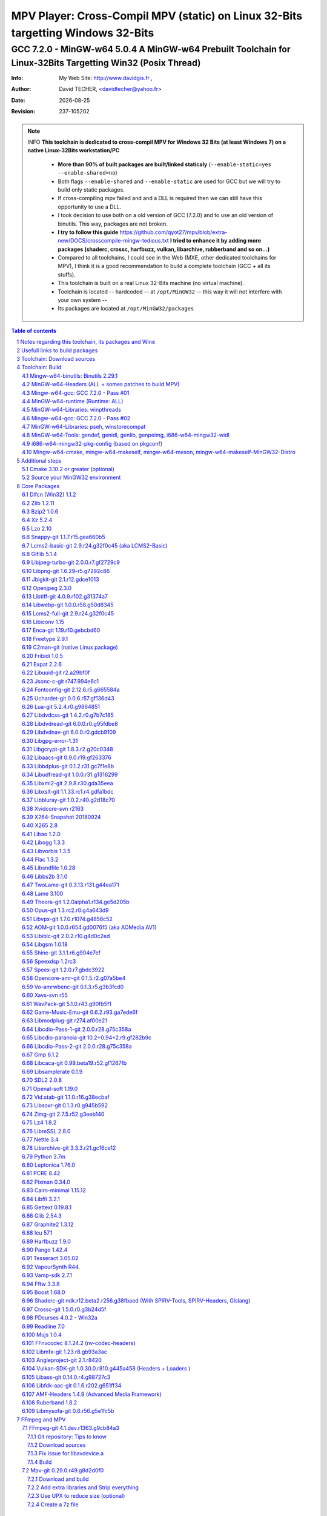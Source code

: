 =============================================================================================================================================
 |mpv| MPV Player: Cross-Compil MPV (static) on Linux 32-Bits targetting Windows 32-Bits 
=============================================================================================================================================
-------------------------------------------------------------------------------------------------------------------------------------------------
|MinGW32_Linux_Distro_Logo| GCC 7.2.0 - MinGW-w64 5.0.4  A  MinGW-w64 Prebuilt Toolchain for Linux-32Bits Targetting Win32 (Posix Thread)
-------------------------------------------------------------------------------------------------------------------------------------------------

:Info:		My Web Site: http://www.davidgis.fr ,
:Author:	David TECHER, <davidtecher@yahoo.fr>
:Date:		|R_Date|
:Revision: 	|R_Revision|

.. note::

	INFO **This toolchain is dedicated to cross-compil MPV for Windows 32 Bits (at least Windows 7) on a native Linux-32Bits workstation/PC**

		* **More than 90% of built packages are built/linked staticaly** (``--enable-static=yes --enable-shared=no``)
		* Both flags ``--enable-shared`` and ``--enable-static`` are used for GCC but we will try to build only static packages. 
		* If cross-compiling mpv failed and and a DLL is required then we can still have this opportunity to use a DLL.
		* I took decision to use both on a old version of GCC (7.2.0) and to use an old version of binutils. This way, packages are not broken.
		* **I try to follow this guide**  https://github.com/qyot27/mpv/blob/extra-new/DOCS/crosscompile-mingw-tedious.txt **I tried to enhance it by adding more packages (shaderc, crossc, harfbuzz, vulkan, libarchive, rubberband and so on...)**
		* Compared to all toolchains, I could see in the Web (MXE, other dedicated toolchains for MPV), I think it is a good recommendation to build a complete toolchain (GCC +  all its stuffs).
		* This toolchain is built on a real Linux 32-Bits machine (no virtual machine).
		* Toolchain is located -- hardcoded -- at ``/opt/MinGW32`` -- this way it will not interfere with your own system --
		* Its packages are located at ``/opt/MinGW32/packages``


.. sectnum::

.. contents:: Table of contents

Notes regarding this toolchain, its packages and Wine
======================================================
**Packages**

* All packages built from any Git repository are suffixed by ``-git``
* When a package is built from a Git repository, I use a function called  ``_pkgver()`` -- based on Arch --. This function will return both the latest commit and its revision name.
* To reduce disk storage consumption, in all  packages

	- exe files are removed: we don't need them!
	- man files are removed: we don't need them!
	- We try to build only static library avoiding any dynamic library -- as much as we can --

**Wine**

* To avoid any issue while building package, it is strongly recommended not to upgrade wine version while building all packages.
* Wine-Staging 3.15 was used and this version was kept as-it-is while building all packages.
* On my rig:
	
	- ``wine`` is indeed installed at ``/opt/wine/apps/MinGW32_Environment/``
	- My ``WINEPREFIX`` is set to ``/opt/Builds/wine/data/MinGW32_Environment``
	- Since the toolchain is located at ``/opt/MinGW32`` then it means that any exe file should be installed at ``/opt/MinGW32̀/i686-w64-mingw/bin``


Usefull links to build packages
===============================

I strongly recommend to have a look at https://aur.archlinux.org/packages/?SeB=n&K=mingw-w64&SB=c&PP=250 to see if there is any existing package from AUR. Even if there is a PKGBUILD then don't use it :). But it could be useful 

* https://github.com/shinchiro/mpv-winbuild-cmake
* Official repo for MinGW-w64 https://github.com/Alexpux/MINGW-packages
* AUR (Arch Users Repo) https://aur.archlinux.org
* https://github.com/Warblefly/MultimediaTools-mingw-w64/blob/master/cross_compile_ffmpeg_shared.sh
* https://github.com/rdp/ffmpeg-windows-build-helpers/blob/master/cross_compile_ffmpeg.sh
* http://git.yoctoproject.org/cgit.cgi/meta-mingw
* MXE sources https://github.com/mxe/mxe/tree/master/src 
* Build MPV from a Linux 64 Bits https://github.com/qyot27/mpv/blob/extra-new/DOCS/crosscompile-mingw-tedious.txt
* Build a Toolchain from a Linux 32 Bits inside a virtual machine (Linux 32 Bits) https://github.com/qyot27/mpv/blob/extra-new/DOCS/crosscompile-mingw-tedious_32bit.txt
* Packages of one the guy who provided binaries for MPV on windows https://obs.cirno.systems/project/show/mingw-w64:i686


Toolchain: Download sources
=============================

.. code-block:: console

	export MINGW_PREFIX=/opt/MinGW32
	export PATH=${MINGW_PREFIX}/bin:$PATH
	export _host=i686-w64-mingw32
	export _build=i686-pc-linux-gnu
	export _target=i686-w64-mingw32
	export _mingw_prefix=${MINGW_PREFIX}/${_target}

	mkdir /build
	cd /build

	git clone --depth=1 --branch v5.0.4 git://git.code.sf.net/p/mingw-w64/mingw-w64

	wget http://ftp.gnu.org/gnu/binutils/binutils-2.29.1.tar.bz2
	wget ftp://ftp.uvsq.fr/pub/gcc/releases/gcc-7.2.0/gcc-7.2.0.tar.xz
	wget https://ftp.gnu.org/gnu/mpfr/mpfr-4.0.1.tar.gz
	wget https://gmplib.org/download/gmp/gmp-6.1.2.tar.xz
	wget ftp://ftp.gnu.org/gnu/mpc/mpc-1.1.0.tar.gz
	wget http://isl.gforge.inria.fr/isl-0.18.tar.gz

	tar -jxf binutils-2.29.1.tar.bz2
	tar -xf gcc-7.2.0.tar.xz
	tar xf mpc-1.1.0.tar.gz && tar xf mpfr-4.0.1.tar.gz && tar xf gmp-6.1.2.tar.xz && tar xf isl-0.18.tar.gz

	cd mpfr-4.0.1 && \
	wget http://www.mpfr.org/mpfr-4.0.1/allpatches && \
	patch -N -Z -p1 < allpatches

	ln -s /build/mpfr-4.0.1 /build/binutils-2.29.1/mpfr
	ln -s /build/gmp-6.1.2 /build/binutils-2.29.1/gmp
	ln -s /build/mpc-1.1.0 /build/binutils-2.29.1/mpc
	ln -s /build/isl-0.18 /build/binutils-2.29.1/isl

	ln -s /build/gmp-6.1.2 /build/gcc-7.2.0/gmp
	ln -s /build/isl-0.18 /build/gcc-7.2.0/isl
	ln -s /build/mpc-1.1.0 /build/gcc-7.2.0/mpc
	ln -s /build/mpfr-4.0.1 /build/gcc-7.2.0/mpfr


Toolchain: Build
===================

.. note::

	INFO Content of this section is based on 
		* 70% https://developer.mozilla.org/en-US/docs/Mozilla/Developer_guide/Build_Instructions/Cross_Compile_Mozilla_for_Mingw32
		* 20% for GCC options and strip commands to free up disk space https://aur.archlinux.org/cgit/aur.git/tree/PKGBUILD?h=mingw-w64-gcc
		* 10% for binutils options https://aur.archlinux.org/cgit/aur.git/tree/PKGBUILD?h=mingw-w64-binutils

.. note::

	INFO **All commands provided in this section are done being ``root`` user**

Mingw-w64-binutils: Binutils 2.29.1
------------------------------------

::

	mkdir /build/binutils-2.29.1-build32/ && cd /build/binutils-2.29.1-build32/
	/build/binutils-2.29.1/configure --prefix=${MINGW_PREFIX} --build=${_build} --target=${_target} --enable-lto --disable-nls  \
	        --infodir=${MINGW_PREFIX}/share/info/${_target} --enable-plugins --libdir=${MINGW_PREFIX}/lib \
	        --enable-static --disable-shared --disable-multilib --disable-nls --disable-werror --with-system-zlib --enable-libssp --with-sysroot=${MINGW_PREFIX}
	make -j$(nproc) && make install && make install-strip
	ln -s $MINGW_PREFIX/${_target} $MINGW_PREFIX/mingw


MinGW-w64-Headers (ALL + somes patches to build MPV)
--------------------------------------------------------

::

	# Patches for MPV
	cd /build/mingw-w64/mingw-w64-headers/direct-x/
	wget "https://raw.githubusercontent.com/Warblefly/MultimediaTools-mingw-w64/master/mingw-w64-headers-d3d11_1.h.patch" -O - | patch -p0
	wget "https://raw.githubusercontent.com/Warblefly/MultimediaTools-mingw-w64/master/mingw-w64-headers-dxgi1_2.h.patch" -O - |patch -p0
	wget "https://raw.githubusercontent.com/Warblefly/MultimediaTools-mingw-w64/master/mingw-w64-headers-processor_format.patch" -O - |patch -p0
	cd /build/mingw-w64/mingw-w64-headers
	wget "http://techer.pascal.free.fr/mingw-w64-headers-D3D11_UAV_FLAG.patch" -O - | patch -p0
	cd /build/mingw-w64/mingw-w64-headers/crt
	wget "https://raw.githubusercontent.com/Warblefly/MultimediaTools-mingw-w64/master/mingw-w64-headers-math.h.patch" -O - |patch -p1
	
	
	cd /build/mingw-w64/mingw-w64-headers
	/build/mingw-w64/mingw-w64-headers/configure --host=${_host} --build=${_build}  --prefix=$MINGW_PREFIX/$_target/ --includedir=$MINGW_PREFIX/$_target/include \
		--enable-sdk=all --enable-secure-api --enable-idl
	make -j$(nproc)  && make install && make install-strip


Mingw-w64-gcc: GCC 7.2.0 - Pass #01
------------------------------------

::

	mkdir /build/gcc-7.2.0-mingw32 && cd /build/gcc-7.2.0-mingw32
	/build/gcc-7.2.0/configure --prefix=$MINGW_PREFIX --target=${_target}  --disable-shared --enable-static --disable-multilib --enable-threads=posix  \
		--enable-fully-dynamic-string --enable-libstdcxx-time=yes --enable-lto --enable-languages=c,c++,objc,obj-c++,fortran,lto --with-system-zlib \
		--disable-libstdcxx-verbose --enable-cloog-backend=isl --disable-dw2-exceptions --disable-nls --enable-libgomp --enable-checking=release  \
		--with-sysroot=${MINGW_PREFIX}  --with-as=$MINGW_PREFIX/bin/${_target}-as --with-ld=$MINGW_PREFIX/bin/${_target}-ld 
	make -j4 all-gcc && make install-gcc

MinGW-w64-runtime (Runtime: ALL)
---------------------------------

::

	mkdir mingw-w64-crt32 && cd mingw-w64-crt32
	 /build/mingw-w64/mingw-w64-crt/configure --host=${_target} --prefix=${MINGW_PREFIX}/${_target}/ --with-sysroot=${MINGW_PREFIX} --enable-wildcard --enable-experimental=registeredprintf
	make -j$(nproc)  && make install && make install-strip


MinGW-w64-Libraries: winpthreads
--------------------------------

:: 

	for library in winpthreads
	do
        	mkdir -pv /build/mingw-w64-$library &&  cd /build/mingw-w64-$library
	        /build/mingw-w64/mingw-w64-libraries/$library/configure --host=${_target} --prefix=${MINGW_PREFIX}/${_target}/  --disable-shared --enable-static --with-sysroot=${MINGW_PREFIX}
        	make -j$(nproc)  && make install && make install-strip
	done


Mingw-w64-gcc: GCC 7.2.0 - Pass #02
------------------------------------

::

	cd /build/gcc-7.2.0-mingw32/
	make -j$(nproc) all && make install && make install-strip
	# Everything should be already stripped properly. But for the peace of mind, just try to strip it again :)
	strip -v ${MINGW_PREFIX}/bin/${_target}-*
	strip -v ${MINGW_PREFIX}/libexec/gcc/i686-w64-mingw32/7.2.0/{cc1*,collect2,f951,lto*}

MinGW-w64-Libraries: pseh, winstorecompat
-------------------------------------------

:: 

	for library in pseh winstorecompat
	do
	        mkdir -pv /build/mingw-w64-$library && cd /build/mingw-w64-$library
	        /build/mingw-w64/mingw-w64-libraries/$library/configure --host=${_target} --prefix=${MINGW_PREFIX}/${_target}/  > build.log 2>&1
	        make -j$(nproc)  >> build.log 2>&1 && make install && make install-strip >> build.log 2>&1
	done


MinGW-w64-Tools: gendef, genidl, genlib, genpeimg, i686-w64-mingw32-widl
------------------------------------------------------------------------

::

	for tools in gendef genidl genlib genpeimg;
	do
	        mkdir -pv /build/mingw-w64-tools32/build-$tools
	        cd /build/mingw-w64-tools32/build-$tools
	        /build/mingw-w64/mingw-w64-tools/$tools/configure --prefix=${MINGW_PREFIX}
	        make -j$(nproc) && make install && make install-strip
	done

	cd /build
	mkdir widl32 && cd widl32
	/build/mingw-w64/mingw-w64-tools/widl/configure --prefix=${MINGW_PREFIX} --target=${_target} --includedir=$PREFIX/${_target}/include
	make -j$(nproc) && make install-strip

i686-w64-mingw32-pkg-config (based on pkgconf)
------------------------------------------------
I took decision to give a try to ``pkgconf`` instead of using the well-known ``pkg-config``.

::


        wget https://distfiles.dereferenced.org/pkgconf/pkgconf-1.5.3.tar.xz
        tar xvJf pkgconf-1.5.3.tar.xz 
        cd pkgconf-1.5.3
        ./configure --prefix=$MINGW_PREFIX/$_target  --with-sysroot=$MINGW_PREFIX/  \
                --with-pkg-config-dir=$MINGW_PREFIX/$_target/lib/pkgconfig \
                --with-system-libdir=$MINGW_PREFIX/$_target/lib \
                --with-system-includedir=$MINGW_PREFIX/$_target/include
        make -j$(nproc) && make install-strip
        ln -s $MINGW_PREFIX/$_target/bin/pkgconf $MINGW_PREFIX/bin/${_target}-pkg-config

Mingw-w64-cmake, mingw-w64-makeself, mingw-w64-meson, mingw-w64-makeself-MinGW32-Distro
-----------------------------------------------------------------------------------------------------------------------------------------------------------------------------------

.. note::

	INFO ``WINEPATH`` is filled in ``/opt/MinGW32/bin/i686-w64-mingw32-wine``. Don't forget to modify its value to point to your local wine location.

:: 

 export PREFIX=/opt/MinGW32
 export target=i686-w64-mingw32
 cat << _EOF_ > $PREFIX/README
 ##################################################################################################################
 #
 #            MinGW64: Prebuilt Toolchain for Linux-32Bits Targetting Win32 (Posix Thread)
 #
 ##################################################################################################################
 #
 # You have to source this file to set up the environment. By default it should be installed at /opt/MinGW32
 #	
 # Note: if wine is installed on your system then you have to modify the file /opt/MinGW32/bin/i686-w64-mingw32-wine 
 #
 # - GCC 7.2.0: 
 #		Thread Posix, 
 #		Languages c,lto,c++,objc,obj-c++,fortran
 # - MinGW-w64 5.0.4 (Headers, CRT,  Tools and Libraries)
 #
 # MinGW - Environment variables
 #______________________________
 export PREFIX="/opt/MinGW32"
 export target="i686-w64-mingw32"
 export CPPFLAGS="-I\${PREFIX}/\${target}/include"
 export LDFLAGS="-L\${PREFIX}/\${target}/lib"
 export mingw_c_flags="-O2 -g -pipe -Wall -Wp,-D_FORTIFY_SOURCE=2 -fexceptions --param=ssp-buffer-size=4"
 export CFLAGS="\$mingw_c_flags \$CFLAGS"
 export CXXFLAGS="\$mingw_c_flags \$CXXFLAGS"
 export PKG_CONFIG_LIBDIR="\${PREFIX}/\${target}/lib/pkgconfig"
 export PKG_CONFIG="\${PREFIX}/bin/\${target}-pkg-config"
 export PKG_CONFIG_PATH="\${PREFIX}/\${target}/lib/pkgconfig/"
 export PATH=\${PREFIX}/bin:\${PATH}
 export SRCDIR="/TMP_MinGW32/sources"
 export DESTDIR="/TMP_MinGW32/build"
 export EXEEXT=".exe"
 export CC=\${PREFIX}/bin/\${target}-gcc
 export CXX=\${PREFIX}/bin/\${target}-g++
 export STRIP=\${PREFIX}/bin/\${target}-strip
 export AR=\${PREFIX}/bin/\${target}-ar
 export RANLIB=\${PREFIX}/bin/\${target}-ranlib
 export AS=\${PREFIX}/bin/\${target}-as
 export DLLTOOL=\${PREFIX}/bin/dlltool
 export DLLWRAP=\${PREFIX}/bin/\${target}-dllwrap
 export WINDRES=\${PREFIX}/bin/\${target}-windres

 _initdir(){
         [ ! -d "\${SRCDIR}" ] && { mkdir -p "\${SRCDIR}"; } || { cd "\${SRCDIR}"; } && { cd "\${SRCDIR}"; }
 }
 
 _pkgver() {
 	( git describe --long --tags > /dev/null 2>&1 ) && \
        { _version=\$( git describe --long --tags | sed 's/\([^-]*-g\)/r\1/;s/-/./g;s/^v//' );  } || \
        { _version=\$(printf "r%s.%s" "\$(git rev-list --count HEAD)" "\$(git rev-parse --short HEAD)"); }
        _gitcommit=\$(git log | head -n1 | awk '{print \$2}' )
        echo "# version = \$_version";
        echo "# commit = \$_gitcommit";
 }

 _get_missing_dll_at_runtime()
 {
        my_file="\${1}"
        local my_path="/opt/MinGW32/i686-w64-mingw32/bin"
        [ ! -f "\${my_file}" ] && { echo "not a regular file!"; exit 1; }
        for file in \$(objdump -p \${my_file} |grep "DLL Name"|awk '{print \$NF}'|sort);
        do  
                [ -f "\${my_path}/\${file}" ] && echo "\${my_path}/\${file}" || echo "# not found: \${file}"
        done
 }
	
 _EOF_
	

 chmod 777 $PREFIX/bin/$target-pkg-config
 cat << _EOF_ > $PREFIX/bin/dlltool
 $PREFIX/bin/$target-dlltool --as=$PREFIX/bin/$target-as "\$@"
 _EOF_
 
 chmod 777 $PREFIX/bin/dlltool
 
 # * Script: mingw-w64-cmake
 # 
 mkdir -pv $PREFIX/share/cmake/Toochains;
 wget "https://aur.archlinux.org/cgit/aur.git/plain/toolchain-mingw.cmake?h=mingw-w64-cmake" -O  - |sed -e "s:@PROCESSOR@:${target:0:4}:g;s:@TRIPLE@:${target}:g;s:/usr:${PREFIX}:g" > $PREFIX/share/cmake/Toochains/toolchain-MinGW32.cmake
 wget "https://aur.archlinux.org/cgit/aur.git/plain/mingw-cmake.sh?h=mingw-w64-cmake" -O - | sed -e "s:@TRIPLE@:${target}:g;s:/usr:${PREFIX}:g;s:/opt/MinGW32/share/mingw/toolchain-i686-w64-mingw32.cmake:$PREFIX/share/cmake/Toochains/toolchain-MinGW32.cmake:g" > $PREFIX/bin/mingw-w64-cmake
 
 #wget "https://aur.archlinux.org/cgit/aur.git/plain/mingw-wine.sh?h=mingw-w64-wine" -O - | sed -e "s:@TRIPLE@:${target}:g;s:/usr:${PREFIX}:g;s:export WINEPATH.*:export WINEPATH=/opt/wine/apps/MinGW32_Environment/bin/:g" > $PREFIX/bin/$target-wine
 wget "https://aur.archlinux.org/cgit/aur.git/plain/mingw-wine.sh?h=mingw-w64-wine" -O - | sed -e "s:@TRIPLE@:${target}:g;s:/usr:${PREFIX}:g;s:export WINEPATH.*:export WINEPATH=/opt/wine/apps/MinGW32_Environment/bin/:g;s:$PREFIX/bin/wine:/opt/wine/apps/MinGW32_Environment/bin/wine:g"  > $PREFIX/bin/$target-wine
 
 chmod 777 $PREFIX/bin/mingw-w64-cmake
 chmod 777 $PREFIX/bin/$target-wine
 sed -i "s:-DBUILD_SHARED_LIBS\:BOOL=ON:-DBUILD_SHARED_LIBS\:BOOL=OFF:g" $PREFIX/bin/mingw-w64-cmake
 # 
 # * Script: mingw-w64-makeself-MinGW32-Distro => To back up the content of /opt/MinGW32
 #
 wget http://techer.pascal.free.fr/mingw-w64-makeself-MinGW32-Distro -O $PREFIX/bin/mingw-w64-makeself-MinGW32-Distro
 chmod 777 $PREFIX/bin/mingw-w64-makeself-MinGW32-Distro

 #
 # * Script: mingw-w64-makeself => to generate a package using makeself
 wget http://techer.pascal.free.fr/mingw-w64-makeself -O $PREFIX/bin/mingw-w64-makeself
 chmod 777 $PREFIX/bin/mingw-w64-makeself

 # Update version for MinGW-w64
 sed -i "s:5\.0\.3:5\.0\.4:" /opt/MinGW32/bin/mingw-w64-makeself*
 
 # * Script:  mingw-w64-meson
 #	
 [ ! -d /tmp/sources ] && mkdir -p /tmp/sources  
 cd /tmp/sources/
 git clone https://aur.archlinux.org/mingw-w64-meson.git
 cd mingw-w64-meson/

 [ ! -d "$PREFIX/share/mingw" ] && { mkdir -pv "$PREFIX/share/mingw"; }
 sed -e "s:@TRIPLE@:${PREFIX}/bin/${target}:g;s:@CPU_FAMILY@:x86:g;s:@PROCESSOR@:x86:g;s:root =.*:root = '${target}':g" toolchain-mingw.meson > toolchain-${target}.meson 
 sed -e "s:@TRIPLE@:${PREFIX}/bin/${target}:g;s:@CPU_FAMILY@:x86:g;s:@PROCESSOR@:x86:g;s:root =.*:root = '${target}':g" toolchain-mingw.meson > toolchain-${target}-wine.meson
 sed -i '/^exe_wrapper/ d' toolchain-${target}.meson
 sed -e "s:/usr:${PREFIX}:g;s:@TRIPLE@:${target}:g;s:/var:${PREFIX}/${target}/var:g" meson-mingw-wrapper > ${target}-meson

 install -m755 ${target}-meson $PREFIX/bin
 install -m644 toolchain-${target}.meson $PREFIX/share/mingw
 install -m644 toolchain-${target}-wine.meson $PREFIX/share/mingw

 mkdir $PREFIX/packages
 chmod 777 -R $PREFIX


Additional steps
================

Cmake 3.10.2 or greater (optional)
----------------------------------

.. note::

        INFO If your cmake version -- provided by your package (apt, yum etc) -- is too old then you can build a recent cmake version using commands below

::

        cd /build
        wget https://cmake.org/files/v3.10/cmake-3.10.2.tar.gz
        tar xvzf cmake-3.10.2.tar.gz 
        cd cmake-3.10.2
        ./configure --prefix=/opt/cmake/3.10.2 --parallel=$(nproc) --no-system-libs --no-system-curl --no-system-expat --no-system-jsoncpp \
                --no-system-zlib --no-system-bzip2 --no-system-liblzma --no-system-libarchive --no-system-librhash --no-qt-gui
        make -j$(nproc) && make install 
        strip /opt/cmake/3.10.2/bin/cmake 
        strip /opt/cmake/3.10.2/bin/cmake
        strip /opt/cmake/3.10.2/bin/ccmake
        strip /opt/cmake/3.10.2/bin/cpack
        strip /opt/cmake/3.10.2/bin/ctest

Then don't forget to add ``/opt/cmake/3.10.2/bin`` to your ``PATH`` environment.

Source your MinGW32 environment
---------------------------------
::

 #
 # MinGW - Environment variables
 #______________________________
 export PREFIX="/opt/MinGW32"
 export target="i686-w64-mingw32"

 # Compilers and linkers
 export CC=${PREFIX}/bin/${target}-gcc
 export CXX=${PREFIX}/bin/${target}-g++ 
 export CPPFLAGS="-I${PREFIX}/${target}/include"
 export LDFLAGS="-L${PREFIX}/${target}/lib"
 export mingw_c_flags="-O2 -g -pipe -Wall -Wp,-D_FORTIFY_SOURCE=2 -fexceptions --param=ssp-buffer-size=4"
 export CFLAGS="$mingw_c_flags $CFLAGS"
 export CXXFLAGS="$mingw_c_flags $CXXFLAGS"
 export EXEEXT=".exe"

 # Tools
 export STRIP=${PREFIX}/bin/${target}-strip
 export AR=${PREFIX}/bin/${target}-ar
 export RANLIB=${PREFIX}/bin/${target}-ranlib
 export AS=${PREFIX}/bin/${target}-as
 export DLLTOOL=${PREFIX}/bin/dlltool
 export DLLWRAP=${PREFIX}/bin/${target}-dllwrap
 export WINDRES=${PREFIX}/bin/${target}-windres

 # Pkg-config
 export PKG_CONFIG="${PREFIX}/bin/${target}-pkg-config"
 export PKG_CONFIG_LIBDIR="${PREFIX}/${target}/lib/pkgconfig"
 export PKG_CONFIG_PATH="${PREFIX}/${target}/lib/pkgconfig/"

 # Folders to download sources, to build/prepare packages
 export SRCDIR="/TMP_MinGW32/sources" # This can be changed; It depends on your own needs
 export DESTDIR="/TMP_MinGW32/build"  #   This can be changed. It depends on your own needs
 
 # Usefull functions
 _initdir(){
         [ ! -d "${SRCDIR}" ] && { mkdir -p "${SRCDIR}"; } || { cd "${SRCDIR}"; } && { cd "${SRCDIR}"; }
 }

 _pkgver() {
         ( git describe --long --tags > /dev/null 2>&1 ) && \
         { _version=$( git describe --long --tags | sed 's/\([^-]*-g\)/r\1/;s/-/./g;s/^v//' );  } || \
         { _version=$(printf "r%s.%s" "$(git rev-list --count HEAD)" "$(git rev-parse --short HEAD)"); }
 
          _gitcommit=$(git log | head -n1 | awk '{print $2}' )
         echo "# version = $_version";
         echo "# commit = $_gitcommit";
 }

 _get_missing_dll_at_runtime()
 {
         my_file="${1}"
         local my_path="/opt/MinGW32/i686-w64-mingw32/bin"
 
         [ ! -f "${my_file}" ] && { echo "not a regular file!"; exit 1; }
 
         for file in $(objdump -p ${my_file} |grep "DLL Name"|awk '{print $NF}'|sort);
         do  
                 [ -f "${my_path}/${file}" ] && echo "${my_path}/${file}" || echo "# not found: ${file}";
         done
 }
 
 # Add MinGW to to beginning of the PATH
 export PATH=${PREFIX}/bin:${PATH}

After that 

::

	sudo mkdir /TMP_MinGW32/{build,sources}
	sudo chown $USER /TMP_MinGW32/{build,sources}

Core Packages 
=========================


.. note::

	INFO All packages will be built inside ``SRCDIR=/TMP_MinGW32/sources`` folder and temporary installed in ``DESTDIR=/TMP_MinGW32/build``. A couple of packages are built using instruction from ``Arch``.
	
	* These packages are self-extractable archives, generated using makeself (https://github.com/megastep/makeself). ``makeself`` aims at generating self-extractable package.

Dlfcn (Win32) 1.1.2
----------------------
* URL https://aur.archlinux.org/packages/mingw-w64-dlfcn

::

	_initdir 

        wget https://github.com/dlfcn-win32/dlfcn-win32/archive/v1.1.2.tar.gz -O - | tar xvzf - && cd dlfcn-win32-1.1.2/
        ./configure --prefix=$PREFIX/$target/ --libdir=$PREFIX/$target/lib --incdir=$PREFIX/$target/include --disable-shared --enable-static --cross-prefix=$target-
        make -j$(nproc)

	make DESTDIR=$DESTDIR install
	[ -d "$DESTDIR/$PREFIX/$target/share/man" ] && { rm -rf "$DESTDIR/$PREFIX/$target/share/man"; }
	find $DESTDIR/$PREFIX/$target/ -name '*.exe' -exec rm -vf {} \;
	find $DESTDIR/$PREFIX/$target/ -name '*.dll' -exec ${target}-strip --strip-unneeded {} \;
	find $DESTDIR/$PREFIX/$target/ -name '*.a'   -exec ${target}-strip -g {} \;

	cp -avf $DESTDIR/$PREFIX/$target/* $PREFIX/$target/
	mingw-w64-makeself dlfcn 1.1.2 $DESTDIR/$PREFIX/$target delete

Zlib 1.2.11
-----------

* URL https://aur.archlinux.org/packages/mingw-w64-zlib/

::

	_initdir

	wget http://zlib.net/zlib-1.2.11.tar.gz -O - | tar xvzf - && cd zlib-1.2.11
	wget "https://raw.githubusercontent.com/lachs0r/mingw-w64-cmake/master/packages/zlib-1-win32-static.patch" -O - |patch -p1
	CFLAGS="$CFLAGS" CC=$CC AR=$AR RANLIB=$RANLIB ./configure --prefix=$PREFIX/$target --static
	make -j$(nproc)

	make DESTDIR=$DESTDIR install
        [ -d "$DESTDIR/$PREFIX/$target/share/man" ] && { rm -rf "$DESTDIR/$PREFIX/$target/share/man"; }
        find $DESTDIR/$PREFIX/$target/ -name '*.exe' -exec ${target}-strip {} \;
        find $DESTDIR/$PREFIX/$target/ -name '*.dll' -exec ${target}-strip --strip-unneeded {} \;
        find $DESTDIR/$PREFIX/$target/ -name '*.a'   -exec ${target}-strip -g {} \;

	cp -avf $DESTDIR/$PREFIX/$target/* $PREFIX/$target
	mingw-w64-makeself zlib 1.2.11 $DESTDIR/$PREFIX/$target delete
	
Bzip2 1.0.6
------------------

* URL https://aur.archlinux.org/cgit/aur.git/tree/PKGBUILD?h=mingw-w64-bzip2

::

	_initdir

	wget https://src.fedoraproject.org/lookaside/pkgs/bzip2/bzip2-1.0.6.tar.gz/00b516f4704d4a7cb50a1d97e6e8e15b/bzip2-1.0.6.tar.gz -O - |tar xvzf - && cd bzip2-1.0.6/
	git clone https://aur.archlinux.org/mingw-w64-bzip2.git
	patch -p1 -i mingw-w64-bzip2/bzip2-1.0.5-autoconfiscated.patch 
	patch -p1 -i mingw-w64-bzip2/bzip2-use-cdecl-calling-convention.patch
	patch -p1 -i mingw-w64-bzip2/mingw32-bzip2-1.0.5-slash.patch 
	sh autogen.sh 
	./configure --host=$target --prefix=$PREFIX/$target --enable-static --disable-shared --with-sysroot=$PREFIX
	make -j4

	make DESTDIR=$DESTDIR install-strip || make DESTDIR=$DESTDIR install
        [ -d "$DESTDIR/$PREFIX/$target/share/man" ] && { rm -rf "$DESTDIR/$PREFIX/$target/share/man"; }
        find $DESTDIR/$PREFIX/$target/ -name '*.exe' -exec rm -vf  {} \;
        find $DESTDIR/$PREFIX/$target/ -name '*.dll' -exec ${target}-strip --strip-unneeded {} \;
        find $DESTDIR/$PREFIX/$target/ -name '*.a'   -exec ${target}-strip -g {} \;

	cp -avf $DESTDIR//$PREFIX/$target/* $PREFIX/$target/
	mingw-w64-makeself bzip2 1.0.6 $DESTDIR/$PREFIX/$target delete


Xz 5.2.4
----------
* URL https://aur.archlinux.org/packages/mingw-w64-xz/

:: 

	_initdir

	wget --no-check-certificate http://tukaani.org/xz/xz-5.2.4.tar.gz -O - | tar xvzf - && cd xz-5.2.4/
	./configure --host=$target  --prefix=$PREFIX/$target/  --disable-shared --enable-static --disable-nls --enable-silent-rules
	make -j$(nproc) 

	make DESTDIR=$DESTDIR install-strip || make DESTDIR=$DESTDIR install
        [ -d "$DESTDIR/$PREFIX/$target/share/man" ] && { rm -rf "$DESTDIR/$PREFIX/$target/share/man"; }
        find $DESTDIR/$PREFIX/$target/ -name '*.exe' -exec rm -vf  {} \;
        find $DESTDIR/$PREFIX/$target/ -name '*.dll' -exec ${target}-strip --strip-unneeded {} \;
        find $DESTDIR/$PREFIX/$target/ -name '*.a'   -exec ${target}-strip -g {} \;

	cp -avf $DESTDIR/$PREFIX/$target/* $PREFIX/$target/
	mingw-w64-makeself xz 5.2.4 $DESTDIR/$PREFIX/$target delete

Lzo 2.10
----------

* URL https://aur.archlinux.org/packages/mingw-w64-lzo

::

	_initdir

	wget http://www.oberhumer.com/opensource/lzo/download/lzo-2.10.tar.gz -O - | tar xvzf - && cd lzo-2.10/
	make distclean # to clean up sources
	mkdir build && cd build
	../configure --host=$target  --prefix=$PREFIX/$target/  --disable-shared --enable-static
	make -j$(nproc) 

	make DESTDIR=$DESTDIR install-strip || make DESTDIR=$DESTDIR install
	[ -d "$DESTDIR/$PREFIX/$target/share/man" ] && { rm -rf "$DESTDIR/$PREFIX/$target/share/man"; }
	find $DESTDIR/$PREFIX/$target/ -name '*.exe' -exec rm -vf  {} \;
	find $DESTDIR/$PREFIX/$target/ -name '*.dll' -exec ${target}-strip --strip-unneeded {} \;
	find $DESTDIR/$PREFIX/$target/ -name '*.a'   -exec ${target}-strip -g {} \;	

	cp -avf $DESTDIR/$PREFIX/$target/* $PREFIX/$target/
	mingw-w64-makeself lzo 2.10 $DESTDIR/$PREFIX/$target delete

Snappy-git 1.1.7.r15.gea660b5
-----------------------------------

::

	_initdir

	git clone git://github.com/google/snappy.git &&	cd snappy

	_pkgver
	# version = 1.1.7.r15.gea660b5
	# commit = ea660b57d65d68d521287c903459b6dd3b2804d0
	
	mkdir build-$target && cd build-$target
	mingw-w64-cmake .. -DBUILD_SHARED_LIBS=OFF -DSNAPPY_BUILD_TESTS:bool=OFF  -DCMAKE_SYSROOT=$PREFIX
	make -j$(nproc)

	make DESTDIR=$DESTDIR install-strip || make DESTDIR=$DESTDIR install
        [ -d "$DESTDIR/$PREFIX/$target/share/man" ] && { rm -rf "$DESTDIR/$PREFIX/$target/share/man"; }
        find $DESTDIR/$PREFIX/$target/ -name '*.exe' -exec rm -vf  {} \;
        find $DESTDIR/$PREFIX/$target/ -name '*.dll' -exec ${target}-strip --strip-unneeded {} \;
        find $DESTDIR/$PREFIX/$target/ -name '*.a'   -exec ${target}-strip -g {} \;     

        cp -avf $DESTDIR/$PREFIX/$target/* $PREFIX/$target/
        mingw-w64-makeself snappy-git 1.1.7.r15.gea660b5 $DESTDIR/$PREFIX/$target delete

Lcms2-basic-git 2.9.r24.g32f0c45 (aka LCMS2-Basic)
-----------------------------------------------------

::

	_initdir

	git clone git://github.com/mm2/Little-CMS.git && cd Little-CMS

	_pkgver
	# version = lcms2.9.r24.g32f0c45
	# commit = 32f0c458c910a033375c57b46d7a3c1c606e6cbc
	
	./configure --host=$target  --prefix=$PREFIX/$target/  --disable-shared --enable-static  --without-jpeg --without-tiff --enable-silent-rules
	make -j$(nproc)

	make DESTDIR=$DESTDIR install-strip || make DESTDIR=$DESTDIR install
        [ -d "$DESTDIR/$PREFIX/$target/share/man" ] && { rm -rf "$DESTDIR/$PREFIX/$target/share/man"; }
        find $DESTDIR/$PREFIX/$target/ -name '*.exe' -exec rm -vf  {} \;
        find $DESTDIR/$PREFIX/$target/ -name '*.dll' -exec ${target}-strip --strip-unneeded {} \;
        find $DESTDIR/$PREFIX/$target/ -name '*.a'   -exec ${target}-strip -g {} \;     

        cp -avf $DESTDIR/$PREFIX/$target/* $PREFIX/$target/
        mingw-w64-makeself lcms2-basic-git 2.9.r24.g32f0c45 $DESTDIR/$PREFIX/$target delete
	
Giflib 5.1.4
-----------------------------------------

::

	_initdir

	wget http://downloads.sourceforge.net/project/giflib/giflib-5.1.4.tar.bz2 -O - | tar -xjvf - &&	cd giflib-5.1.4
	./configure --host=$target  --prefix=$PREFIX/$target/  --disable-shared --enable-static --with-sysroot=$PREFIX	
	make -j$(nproc)

	make DESTDIR=$DESTDIR install-strip || make DESTDIR=$DESTDIR install
        [ -d "$DESTDIR/$PREFIX/$target/share/man" ] && { rm -rf "$DESTDIR/$PREFIX/$target/share/man"; }
        find $DESTDIR/$PREFIX/$target/ -name '*.exe' -exec rm -vf  {} \;
        find $DESTDIR/$PREFIX/$target/ -name '*.dll' -exec ${target}-strip --strip-unneeded {} \;
        find $DESTDIR/$PREFIX/$target/ -name '*.a'   -exec ${target}-strip -g {} \;     

        cp -avf $DESTDIR/$PREFIX/$target/* $PREFIX/$target/
        mingw-w64-makeself giflib 5.1.4 $DESTDIR/$PREFIX/$target delete

Libjpeg-turbo-git 2.0.0.r7.gf2729c9
-----------------------------------------------------------

::

	_initdir

	git clone git://github.com/libjpeg-turbo/libjpeg-turbo && cd libjpeg-turbo

	_pkgver
	# version = 2.0.0.r7.gf2729c9
	# commit = f2729c983afbc093a5afea7dde9b469cf08aaa61

	mkdir build-$target && cd build-$target 
	mingw-w64-cmake  .. -DENABLE_SHARED:bool=off -DWITH_12BIT:bool=on -DCMAKE_SYSTEM_PROCESSOR="i686"
	make -j$(nproc)

	make DESTDIR=$DESTDIR install-strip || make DESTDIR=$DESTDIR install
        [ -d "$DESTDIR/$PREFIX/$target/share/man" ] && { rm -rf "$DESTDIR/$PREFIX/$target/share/man"; }
        find $DESTDIR/$PREFIX/$target/ -name '*.exe' -exec rm -vf  {} \;
        find $DESTDIR/$PREFIX/$target/ -name '*.dll' -exec ${target}-strip --strip-unneeded {} \;
        find $DESTDIR/$PREFIX/$target/ -name '*.a'   -exec ${target}-strip -g {} \;     

        cp -avf $DESTDIR/$PREFIX/$target/* $PREFIX/$target/
        mingw-w64-makeself libjpeg-turbo-git 2.0.0.r7.gf2729c9 $DESTDIR/$PREFIX/$target delete

Libpng-git 1.6.29-r5.g7292c86
-------------------------------------------------------

::

	_initdir
	
	git clone git://git.code.sf.net/p/libpng/code libpng && cd libpng
	
	_pkgver
	# version = libpng.1.6.29.master.signed.r5.g7292c86
	# commit = 7292c861b165ae4279267083e273aa31b7e42004

	sed -i 's/ASM C/C ASM/' CMakeLists.txt 
	mkdir build-$target && cd build-$target
	mingw-w64-cmake .. -DPNG_SHARED:bool=off -DPNG_TESTS:bool=off
	make -j$(nproc)

	make DESTDIR=$DESTDIR install-strip || make DESTDIR=$DESTDIR install
        [ -d "$DESTDIR/$PREFIX/$target/share/man" ] && { rm -rf "$DESTDIR/$PREFIX/$target/share/man"; }
        find $DESTDIR/$PREFIX/$target/ -name '*.exe' -exec rm -vf  {} \;
        find $DESTDIR/$PREFIX/$target/ -name '*.dll' -exec ${target}-strip --strip-unneeded {} \;
        find $DESTDIR/$PREFIX/$target/ -name '*.a'   -exec ${target}-strip -g {} \;     

        cp -avf $DESTDIR/$PREFIX/$target/* $PREFIX/$target/
	ln -s $PREFIX/$target/bin/libpng-config $PREFIX/bin/ # Adding a symbolic link to the main MinGW prefix
	ln -s $PREFIX/$target/bin/libpng16-config $PREFIX/bin/ # Adding a symbolic link to the main MinGW prefi
        mingw-w64-makeself libpng-git 1.6.29-r5.g7292c86 $DESTDIR/$PREFIX/$target delete

Jbigkit-git 2.1.r12.gdce1013
-------------------------------------------------

::

	_initdir

	git clone git://github.com/qyot27/jbigkit.git && cd jbigkit

	_pkgver
	# version = 2.1.r12.gdce1013
	# commit = dce101373d87445ed55a385fddad02d8a8751de4

	git checkout mingw-w64
	autoreconf -fiv

	./configure --host=$target  --prefix=$PREFIX/$target/  --disable-shared --enable-static --with-sysroot=$PREFIX --enable-silent-rules
	make -j$(nproc)

	make DESTDIR=$DESTDIR install-strip || make DESTDIR=$DESTDIR install
        [ -d "$DESTDIR/$PREFIX/$target/share/man" ] && { rm -rf "$DESTDIR/$PREFIX/$target/share/man"; }
        find $DESTDIR/$PREFIX/$target/ -name '*.exe' -exec rm -vf  {} \;
        find $DESTDIR/$PREFIX/$target/ -name '*.dll' -exec ${target}-strip --strip-unneeded {} \;
        find $DESTDIR/$PREFIX/$target/ -name '*.a'   -exec ${target}-strip -g {} \;     

        cp -avf $DESTDIR/$PREFIX/$target/* $PREFIX/$target/
        mingw-w64-makeself jbigkit-git 2.1.r12.gdce1013 $DESTDIR/$PREFIX/$target delete

Openjpeg 2.3.0
-------------------------------------

::

	_initdir

	wget https://github.com/uclouvain/openjpeg/archive/v2.3.0.tar.gz -O - | tar -xzvf - && cd openjpeg-2.3.0/
	mkdir build-$target && cd build-$target
	mingw-w64-cmake .. -DBUILD_SHARED_LIBS:bool=off -DBUILD_MJ2:bool=on -DBUILD_JPWL:bool=on  -DBUILD_THIRDPARTY:bool=on -DBUILD_PKGCONFIG_FILES:bool=on
	make -j$(nproc)

	make DESTDIR=$DESTDIR install-strip || make DESTDIR=$DESTDIR install
        [ -d "$DESTDIR/$PREFIX/$target/share/man" ] && { rm -rf "$DESTDIR/$PREFIX/$target/share/man"; }
        find $DESTDIR/$PREFIX/$target/ -name '*.exe' -exec rm -vf  {} \;
        find $DESTDIR/$PREFIX/$target/ -name '*.dll' -exec ${target}-strip --strip-unneeded {} \;
        find $DESTDIR/$PREFIX/$target/ -name '*.a'   -exec ${target}-strip -g {} \;     

        cp -avf $DESTDIR/$PREFIX/$target/* $PREFIX/$target/
        mingw-w64-makeself openjpeg 2.3.0 $DESTDIR/$PREFIX/$target delete

Libtiff-git 4.0.9.r102.g31374a7
-----------------------------------------
::

        _initdir

        git clone https://gitlab.com/libtiff/libtiff.git && cd libtiff

        _pkgver
	# version = Release.v4.0.9.r102.g31374a7
	# commit = 31374a7bf15a860f679a4b7dcac885e9905076ce

        autoreconf -fvi
        #mkdir build-$target && cd build-$target
	#mingw-w64-cmake .. -DBUILD_SHARED_LIBS:bool=off
	./configure  --host=$target  --prefix=$PREFIX/$target/ --enable-cxx --enable-static --disable-shared
	make -j$(nproc)

	make DESTDIR=$DESTDIR install-strip || make DESTDIR=$DESTDIR install
        [ -d "$DESTDIR/$PREFIX/$target/share/man" ] && { rm -rf "$DESTDIR/$PREFIX/$target/share/man"; }
        find $DESTDIR/$PREFIX/$target/ -name '*.exe' -exec rm -vf  {} \;
        find $DESTDIR/$PREFIX/$target/ -name '*.dll' -exec ${target}-strip --strip-unneeded {} \;
        find $DESTDIR/$PREFIX/$target/ -name '*.a'   -exec ${target}-strip -g {} \;     

        cp -avf $DESTDIR/$PREFIX/$target/* $PREFIX/$target/
        mingw-w64-makeself libtiff-git 4.0.9.r102.g31374a7 $DESTDIR/$PREFIX/$target delete

Libwebp-git 1.0.0.r58.g50d8345
---------------------------------

::

	_initdir

	git clone https://chromium.googlesource.com/webm/libwebp && cd libwebp

	_pkgver
	# version = 1.0.0.r58.g50d8345
	# commit = 50d8345ae6d8e507a6ded2211d5e68cfce2d5332

	autoreconf -fiv
	ac_cv_path_LIBPNG_CONFIG="${PREFIX}/bin/libpng16-config --static" LIBS="-llzma -ljbig -ljpeg" ./configure --host=$target  --prefix=$PREFIX/$target/  \
	--disable-shared --enable-static --with-sysroot=$PREFIX --enable-silent-rules --enable-swap-16bit-csp --enable-tiff --enable-libwebpmux --enable-libwebpdemux --enable-libwebpdecoder
	make -j$(nproc)

	 make DESTDIR=$DESTDIR install-strip || make DESTDIR=$DESTDIR install
        [ -d "$DESTDIR/$PREFIX/$target/share/man" ] && { rm -rf "$DESTDIR/$PREFIX/$target/share/man"; }
        find $DESTDIR/$PREFIX/$target/ -name '*.exe' -exec rm -vf  {} \;
        find $DESTDIR/$PREFIX/$target/ -name '*.dll' -exec ${target}-strip --strip-unneeded {} \;
        find $DESTDIR/$PREFIX/$target/ -name '*.a'   -exec ${target}-strip -g {} \;     

        cp -avf $DESTDIR/$PREFIX/$target/* $PREFIX/$target/
        mingw-w64-makeself libwebp-git 1.0.0.r58.g50d8345 $DESTDIR/$PREFIX/$target delete

Lcms2-full-git 2.9.r24.g32f0c45
------------------------------------

::

	_initdir

	cd Little-CMS # Make sure to use the same version while building the minimalist package
	git clean -xdf
	mkdir build-$target && cd build-$target
	LIBS="-llzma -ljbig -ljpeg" ../configure --host=$target  --prefix=$PREFIX/$target/  --disable-shared --enable-static --enable-silent-rules --with-sysroot=$PREFIX
	make -j$(nproc)	

	make DESTDIR=$DESTDIR install-strip || make DESTDIR=$DESTDIR install
        [ -d "$DESTDIR/$PREFIX/$target/share/man" ] && { rm -rf "$DESTDIR/$PREFIX/$target/share/man"; }
        find $DESTDIR/$PREFIX/$target/ -name '*.exe' -exec rm -vf  {} \;
        find $DESTDIR/$PREFIX/$target/ -name '*.dll' -exec ${target}-strip --strip-unneeded {} \;
        find $DESTDIR/$PREFIX/$target/ -name '*.a'   -exec ${target}-strip -g {} \;     

        cp -avf $DESTDIR/$PREFIX/$target/* $PREFIX/$target/
        mingw-w64-makeself lcms2-full-git 2.9.r24.g32f0c45 $DESTDIR/$PREFIX/$target delete
	
Libiconv 1.15
------------------------------
::

	_initdir

	wget http://ftp.gnu.org/pub/gnu/libiconv/libiconv-1.15.tar.gz -O - | tar -xzvf - && cd libiconv-1.15
	./configure --host=$target  --prefix=$PREFIX/$target/  --disable-shared --enable-static --enable-silent-rules --with-sysroot=$PREFIX
	make -j$n(proc)

	make DESTDIR=$DESTDIR install-strip || make DESTDIR=$DESTDIR install
        [ -d "$DESTDIR/$PREFIX/$target/share/man" ] && { rm -rf "$DESTDIR/$PREFIX/$target/share/man"; }
        find $DESTDIR/$PREFIX/$target/ -name '*.exe' -exec rm -vf  {} \;
        find $DESTDIR/$PREFIX/$target/ -name '*.dll' -exec ${target}-strip --strip-unneeded {} \;
        find $DESTDIR/$PREFIX/$target/ -name '*.a'   -exec ${target}-strip -g {} \;     

        cp -avf $DESTDIR/$PREFIX/$target/* $PREFIX/$target/
        mingw-w64-makeself libiconv 1.15 $DESTDIR/$PREFIX/$target delete	

Enca-git 1.19.r10.gebcbd60
---------------------------
::

	_initdir
	
	git clone git://github.com/nijel/enca.git && cd enca

	_pkgver
	# version = 1.19.r10.gebcbd60
	# commit = ebcbd6001a332f7294346de99afe69529839dc6e

	sed -i -e 's/encodings.dat make_hash/encodings.dat make_hash$(EXEEXT)/' -e 's/\.\/make_hash/\.\/make_hash$(EXEEXT)/' tools/Makefile.in
	./configure --host=$target  --prefix=$PREFIX/$target/  --disable-shared --enable-static --enable-silent-rules --with-sysroot=$PREFIX
        make -j$(nproc) && rrm -vf enca.spec

	make DESTDIR=$DESTDIR install-strip || make DESTDIR=$DESTDIR install
        [ -d "$DESTDIR/$PREFIX/$target/share/man" ] && { rm -rf "$DESTDIR/$PREFIX/$target/share/man"; }
        find $DESTDIR/$PREFIX/$target/ -name '*.exe' -exec rm -vf  {} \;
        find $DESTDIR/$PREFIX/$target/ -name '*.dll' -exec ${target}-strip --strip-unneeded {} \;
        find $DESTDIR/$PREFIX/$target/ -name '*.a'   -exec ${target}-strip -g {} \;     

        cp -avf $DESTDIR/$PREFIX/$target/* $PREFIX/$target/
        mingw-w64-makeself enca-git 1.19.r10.gebcbd60  $DESTDIR/$PREFIX/$target delete

Freetype 2.9.1
----------------
::

	_initdir

	wget http://download.savannah.gnu.org/releases/freetype/freetype-2.9.1.tar.gz -O - | tar -xzvf - && cd freetype-2.9.1
	./configure --host=$target  --prefix=$PREFIX/$target/  --disable-shared --enable-static --with-sysroot=$PREFIX
	make -j$(nproc)

	make DESTDIR=$DESTDIR install-strip || make DESTDIR=$DESTDIR install
        [ -d "$DESTDIR/$PREFIX/$target/share/man" ] && { rm -rf "$DESTDIR/$PREFIX/$target/share/man"; }
        find $DESTDIR/$PREFIX/$target/ -name '*.exe' -exec rm -vf  {} \;
        find $DESTDIR/$PREFIX/$target/ -name '*.dll' -exec ${target}-strip --strip-unneeded {} \;
        find $DESTDIR/$PREFIX/$target/ -name '*.a'   -exec ${target}-strip -g {} \;     

        cp -avf $DESTDIR/$PREFIX/$target/* $PREFIX/$target/
        mingw-w64-makeself freetype 2.9.1 $DESTDIR/$PREFIX/$target delete

C2man-git (native Linux package)
------------------------------------
::

	_initdir


	git clone git://github.com/fribidi/c2man.git && cd c2man
	./Configure -d
	make -j$(nproc)
	sudo make install
	

Fribidi 1.0.5
------------------------------
::

	_initdir

	wget https://github.com/fribidi/fribidi/releases/download/v1.0.5/fribidi-1.0.5.tar.bz2 -O - | tar xvjf - && cd fribidi-1.0.5
	./autogen.sh --prefix=$PREFIX/$target --host=$target --enable-shared=no --enable-static=yes --with-sysroot=$PREFIX --disable-deprecated --disable-debug	
	make -j$(nproc)

	make DESTDIR=$DESTDIR install-strip || make DESTDIR=$DESTDIR install
        [ -d "$DESTDIR/$PREFIX/$target/share/man" ] && { rm -rf "$DESTDIR/$PREFIX/$target/share/man"; }
        find $DESTDIR/$PREFIX/$target/ -name '*.exe' -exec rm -vf  {} \;
        find $DESTDIR/$PREFIX/$target/ -name '*.dll' -exec ${target}-strip --strip-unneeded {} \;
        find $DESTDIR/$PREFIX/$target/ -name '*.a'   -exec ${target}-strip -g {} \;     

        cp -avf $DESTDIR/$PREFIX/$target/* $PREFIX/$target/
        mingw-w64-makeself fribidi 1.0.5 $DESTDIR/$PREFIX/$target delete

Expat 2.2.6
--------------------------
::

	_initdir

	wget https://github.com/libexpat/libexpat/releases/download/R_2_2_6/expat-2.2.6.tar.bz2 -O - |tar xvjf - && cd expat-2.2.6/
	mingw-w64-cmake . -DBUILD_tests:bool=off -DBUILD_examples:bool=off -DBUILD_tools:bool=off -DBUILD_shared:bool=off
	make -j$(nproc)	

	make DESTDIR=$DESTDIR install-strip || make DESTDIR=$DESTDIR install
        [ -d "$DESTDIR/$PREFIX/$target/share/man" ] && { rm -rf "$DESTDIR/$PREFIX/$target/share/man"; }
        find $DESTDIR/$PREFIX/$target/ -name '*.exe' -exec rm -vf  {} \;
        find $DESTDIR/$PREFIX/$target/ -name '*.dll' -exec ${target}-strip --strip-unneeded {} \;
        find $DESTDIR/$PREFIX/$target/ -name '*.a'   -exec ${target}-strip -g {} \;     

        cp -avf $DESTDIR/$PREFIX/$target/* $PREFIX/$target/
        mingw-w64-makeself expat 2.2.6 $DESTDIR/$PREFIX/$target delete

Libuuid-git r2.a29bf0f
--------------------------------------------
::

	_initdir

	git clone git://github.com/cloudbase/libuuid.git && cd libuuid
	
	_pkgver
	# version = r2.a29bf0f
	# commit = a29bf0fe780306ae67802a22502b1e5447a71e73
	
	autoreconf -fvi
	chmod +x configure
	./configure -prefix=$PREFIX/$target --host=$target --enable-shared=no --enable-static=yes --with-sysroot=$PREFIX
	make -j$(nproc)

	make DESTDIR=$DESTDIR install-strip || make DESTDIR=$DESTDIR install
        [ -d "$DESTDIR/$PREFIX/$target/share/man" ] && { rm -rf "$DESTDIR/$PREFIX/$target/share/man"; }
        find $DESTDIR/$PREFIX/$target/ -name '*.exe' -exec rm -vf  {} \;
        find $DESTDIR/$PREFIX/$target/ -name '*.dll' -exec ${target}-strip --strip-unneeded {} \;
        find $DESTDIR/$PREFIX/$target/ -name '*.a'   -exec ${target}-strip -g {} \;     

        cp -avf $DESTDIR/$PREFIX/$target/* $PREFIX/$target/
        mingw-w64-makeself libuuid-git r2.a29bf0f $DESTDIR/$PREFIX/$target delete

Jsonc-c-git r747.994e6c1
--------------------------------------------
::

	_initdir

	git clone git://github.com/json-c/json-c.git && cd json-c	
	
	_pkgver
	# version = r747.994e6c1
	# commit = 994e6c1f6030a052429c50a917a3991c5e2e7646

	./autogen.sh --prefix=$PREFIX/$target --host=$target --enable-shared=no --enable-static=yes --with-sysroot=$PREFIX 
	make -j$(nproc)
	
	make DESTDIR=$DESTDIR install-strip || make DESTDIR=$DESTDIR install
        [ -d "$DESTDIR/$PREFIX/$target/share/man" ] && { rm -rf "$DESTDIR/$PREFIX/$target/share/man"; }
        find $DESTDIR/$PREFIX/$target/ -name '*.exe' -exec rm -vf  {} \;
        find $DESTDIR/$PREFIX/$target/ -name '*.dll' -exec ${target}-strip --strip-unneeded {} \;
        find $DESTDIR/$PREFIX/$target/ -name '*.a'   -exec ${target}-strip -g {} \;     

        cp -avf $DESTDIR/$PREFIX/$target/* $PREFIX/$target/
        mingw-w64-makeself json-c-git r747.994e6c1 $DESTDIR/$PREFIX/$target delete

Fontconfig-git 2.12.6.r5.g665584a
------------------------------------
::

	_initdir

	git clone git://anongit.freedesktop.org/fontconfig && cd fontconfig
	git checkout fc-2-12 

	_pkgver
	# version = 2.12.6.r5.g665584a
	# commit = 665584a19b0ec227c93643ffb0540d11ac8ecf7f
	
	autoreconf -fiv
	sed -i 's/cross_compiling=no/cross_compiling=yes/g' configure
	PKG_CONFIG="${PREFIX}/bin/${target}-pkg-config --static"   ./configure --prefix=$PREFIX/$target --host=$target --enable-shared=no --enable-static=yes 
	make -j$(nproc)

	make DESTDIR=$DESTDIR install-strip || make DESTDIR=$DESTDIR install
        [ -d "$DESTDIR/$PREFIX/$target/share/man" ] && { rm -rf "$DESTDIR/$PREFIX/$target/share/man"; }
        find $DESTDIR/$PREFIX/$target/ -name '*.exe' -exec rm -vf  {} \;
        find $DESTDIR/$PREFIX/$target/ -name '*.dll' -exec ${target}-strip --strip-unneeded {} \;
        find $DESTDIR/$PREFIX/$target/ -name '*.a'   -exec ${target}-strip -g {} \;     

        cp -avf $DESTDIR/$PREFIX/$target/* $PREFIX/$target/
        mingw-w64-makeself fontconfig-git 2.12.6.r5.g665584a $DESTDIR/$PREFIX/$target delete	

Uchardet-git  0.0.6.r57.gf136d43
------------------------------------
::

	_initdir

	git clone git://anongit.freedesktop.org/uchardet/uchardet.git && cd uchardet

	_pkgver
	# version = 0.0.6.r57.gf136d43
	# commit = f136d434f0809e064ac195b5bc4e0b50484a474c
	

	sed -i '74s/^/#/' CMakeLists.txt
	mkdir build-$target && cd build-$target
	mingw-w64-cmake .. -DCMAKE_BUILD_TYPE=Release -DCMAKE_SYSTEM_PROCESSOR="i686" -DBUILD_SHARED_LIBS=OFF
	make -j$(nproc)

	make DESTDIR=$DESTDIR install-strip || make DESTDIR=$DESTDIR install
        [ -d "$DESTDIR/$PREFIX/$target/share/man" ] && { rm -rf "$DESTDIR/$PREFIX/$target/share/man"; }
        find $DESTDIR/$PREFIX/$target/ -name '*.exe' -exec rm -vf  {} \;
        find $DESTDIR/$PREFIX/$target/ -name '*.dll' -exec ${target}-strip --strip-unneeded {} \;
        find $DESTDIR/$PREFIX/$target/ -name '*.a'   -exec ${target}-strip -g {} \;     

        cp -avf $DESTDIR/$PREFIX/$target/* $PREFIX/$target/
        mingw-w64-makeself uchardet-git 0.0.6.r57.gf136d43 $DESTDIR/$PREFIX/$target delete	

.. note::

	INFO We generated a tarball here ``MinGW32-Distro-Linux-20180925_120340_MinGW-w64-5.0.4_Gcc_7.2.0.xz.run``


Lua-git 5.2.4.r0.g9864851
-------------------------------
::

 _initdir

 git clone git://github.com/LuaDist/lua.git && cd lua && git checkout lua-5.2
	
 _pkgver
 # version = 5.2.4.r0.g9864851
 # commit = 98648514bf7c15d12ccb56222a85e06bfcf9317f

 LUAPACKVER=$(grep version dist.info | cut -f2 -d "\"")
 mkdir build-$target && cd build-$target
 mingw-w64-cmake .. -DCMAKE_RC_FLAGS="-F pe-i386" -DBUILD_SHARED_LIBS:bool=off
	
 make DESTDIR=$DESTDIR install-strip || make DESTDIR=$DESTDIR install

 [ -d "$DESTDIR/$PREFIX/$target/share/man" ] && { rm -rf "$DESTDIR/$PREFIX/$target/share/man"; }
 find $DESTDIR/$PREFIX/$target/ -name '*.exe' -exec rm -vf  {} \;
 find $DESTDIR/$PREFIX/$target/ -name '*.dll' -exec ${target}-strip --strip-unneeded {} \;
 find $DESTDIR/$PREFIX/$target/ -name '*.a'   -exec ${target}-strip -g {} \;     
 mkdir $DESTDIR/$PREFIX/$target/lib/pkgconfig/

 cat << _EOF_ > $DESTDIR/$PREFIX/$target/lib/pkgconfig/lua.pc
 prefix=${PREFIX}/${target}
 exec_prefix=\${prefix}
 libdir=\${exec_prefix}/lib
 includedir=\${prefix}/include

 Name: lua
 Description: Lua scripting language
 Version: ${LUAPACKVER}
 Libs: -L\${libdir} -llua
 Cflags: -I\${includedir}
 _EOF_

 cp -avf $DESTDIR/$PREFIX/$target/* $PREFIX/$target/
 mingw-w64-makeself lua-git 5.2.4.r0.g9864851 $DESTDIR/$PREFIX/$target delete	

Libdvdcss-git 1.4.2.r0.g7b7c185
----------------------------------------
::

	_initdir

	git clone https://code.videolan.org/videolan/libdvdcss.git  && cd libdvdcss

	_pkgver
	# version = 1.4.2.r0.g7b7c185
	# commit = 7b7c185704567398627ad0f9a0d948a63514394b

	autoreconf -fiv	
	./configure --host=$target --prefix=$PREFIX/$target/ --disable-shared --enable-static --disable-doc
	make -j$(nproc)

	make DESTDIR=$DESTDIR install-strip || make DESTDIR=$DESTDIR install
	[ -d "$DESTDIR/$PREFIX/$target/share/man" ] && { rm -rf "$DESTDIR/$PREFIX/$target/share/man"; }
	find $DESTDIR/$PREFIX/$target/ -name '*.exe' -exec rm -vf  {} \;
	find $DESTDIR/$PREFIX/$target/ -name '*.dll' -exec ${target}-strip --strip-unneeded {} \;
	find $DESTDIR/$PREFIX/$target/ -name '*.a'   -exec ${target}-strip -g {} \;
	
	cp -avf $DESTDIR/$PREFIX/$target/* $PREFIX/$target/
	mingw-w64-makeself libdvdcss-git 1.4.2.r0.g7b7c185 $DESTDIR/$PREFIX/$target delete

Libdvdread-git 6.0.0.r0.g95fdbe8
-----------------------------------
::

	_initdir

	git clone https://code.videolan.org/videolan/libdvdread.git && cd libdvdread
	
	_pkgver
	# version = 6.0.0.r0.g95fdbe8
	# commit = 95fdbe8337d2ff31dcfb68f35f3e4441dc27d92f

	autoreconf -fiv
	 ./configure --host=$target --prefix=$PREFIX/$target/ --disable-shared --enable-static --disable-apidoc --with-libdvdcss	
	make -j$(nproc)

	make DESTDIR=$DESTDIR install-strip || make DESTDIR=$DESTDIR install
        [ -d "$DESTDIR/$PREFIX/$target/share/man" ] && { rm -rf "$DESTDIR/$PREFIX/$target/share/man"; }
        find $DESTDIR/$PREFIX/$target/ -name '*.exe' -exec rm -vf  {} \;
        find $DESTDIR/$PREFIX/$target/ -name '*.dll' -exec ${target}-strip --strip-unneeded {} \;
        find $DESTDIR/$PREFIX/$target/ -name '*.a'   -exec ${target}-strip -g {} \;
        
        cp -avf $DESTDIR/$PREFIX/$target/* $PREFIX/$target/
        mingw-w64-makeself libdvdread-git 6.0.0.r0.g95fdbe8 $DESTDIR/$PREFIX/$target delete

Libdvdnav-git 6.0.0.r0.gdcb9109
---------------------------------
::

	_initdir

	git clone https://code.videolan.org/videolan/libdvdnav.git && cd libdvdnav 
	
	_pkgver
	# version = 6.0.0.r0.gdcb9109
	# commit = dcb9109e45ccd304ec82a7c7bf46cca63620adf9

	autoreconf -fiv
	./configure --host=$target --prefix=$PREFIX/$target/ --disable-shared --enable-static --with-sysroot=$PREFIX	
	make -j$(nproc)

	make DESTDIR=$DESTDIR install-strip || make DESTDIR=$DESTDIR install
        [ -d "$DESTDIR/$PREFIX/$target/share/man" ] && { rm -rf "$DESTDIR/$PREFIX/$target/share/man"; }
        find $DESTDIR/$PREFIX/$target/ -name '*.exe' -exec rm -vf  {} \;
        find $DESTDIR/$PREFIX/$target/ -name '*.dll' -exec ${target}-strip --strip-unneeded {} \;
        find $DESTDIR/$PREFIX/$target/ -name '*.a'   -exec ${target}-strip -g {} \;
        
        cp -avf $DESTDIR/$PREFIX/$target/* $PREFIX/$target/
        mingw-w64-makeself libdvdnav-git 6.0.0.r0.gdcb9109 $DESTDIR/$PREFIX/$target delete

Libgpg-error-1.31
-----------------------
::

	_initdir

	wget "ftp://ftp.gnupg.org/gcrypt/libgpg-error/libgpg-error-1.31.tar.bz2" -O - | tar -xjvf - && cd libgpg-error-1.31
	./configure --host=$target --prefix=$PREFIX/$target/ --disable-shared --enable-static --with-sysroot=$PREFIX \
		--program-prefix=${target}- --disable-nls --disable-rpath \
		--enable-silent-rules --disable-doc --disable-tests #--build=x86_64-pc-linux-gnu	
	make -j$(nproc)

	make DESTDIR=$DESTDIR install-strip || make DESTDIR=$DESTDIR install
        [ -d "$DESTDIR/$PREFIX/$target/share/man" ] && { rm -rf "$DESTDIR/$PREFIX/$target/share/man"; }
        find $DESTDIR/$PREFIX/$target/ -name '*.exe' -exec rm -vf  {} \;
        find $DESTDIR/$PREFIX/$target/ -name '*.dll' -exec ${target}-strip --strip-unneeded {} \;
        find $DESTDIR/$PREFIX/$target/ -name '*.a'   -exec ${target}-strip -g {} \;
        
        cp -avf $DESTDIR/$PREFIX/$target/* $PREFIX/$target/
	ln -s $PREFIX/$target/bin/${target}-gpg-error-config $PREFIX/bin/gpg-error-config # Added symbolic link to MinGW main prefix
	ln -s $PREFIX/$target/bin/${target}-gpgrt-config $PREFIX/bin/gpgrt-config # Added symbolic link to MinGW main prefix
        mingw-w64-makeself libgpg-error 1.31 $DESTDIR/$PREFIX/$target delete

Libgcrypt-git 1.8.3.r2.g20c0348
----------------------------------
::

	_initdir

	git clone -b LIBGCRYPT-1.8-BRANCH git://git.gnupg.org/libgcrypt.git && cd libgcrypt

	_pkgver
	# version = libgcrypt.1.8.3.r2.g20c0348
	# commit = 20c034865f2dd15ce2871385b6e29c15d1570539

	wget https://git.yoctoproject.org/cgit.cgi/poky/plain/meta/recipes-support/libgcrypt/files/0001-Add-and-use-pkg-config-for-libgcrypt-instead-of-conf.patch -O - | patch -p1
	autoreconf -fiv
	./configure --host=$target --prefix=$PREFIX/$target/ --disable-shared --enable-static --with-sysroot=$PREFIX --disable-doc \
		--datarootdir=$PREFIX/$target/share/libgcrypt --with-gpg-error-prefix=$PREFIX/ --enable-asm #--build=x86_64-pc-linux-gnu
	make -j$(nproc)

	make DESTDIR=$DESTDIR install-strip || make DESTDIR=$DESTDIR install
        [ -d "$DESTDIR/$PREFIX/$target/share/man" ] && { rm -rf "$DESTDIR/$PREFIX/$target/share/man"; }
        find $DESTDIR/$PREFIX/$target/ -name '*.exe' -exec rm -vf  {} \;
        find $DESTDIR/$PREFIX/$target/ -name '*.dll' -exec ${target}-strip --strip-unneeded {} \;
        find $DESTDIR/$PREFIX/$target/ -name '*.a'   -exec ${target}-strip -g {} \;
	mkdir -pv $DESTDIR/$PREFIX/$target/lib/pkgconfig
	cp -vf src/libgcrypt.pc $DESTDIR/$PREFIX/$target/lib/pkgconfig
        
        cp -avf $DESTDIR/$PREFIX/$target/* $PREFIX/$target/
	ln -s $PREFIX/$target/bin/libgcrypt-config $PREFIX/bin/libgcrypt-config
        mingw-w64-makeself libgcrypt-git 1.8.3.r2.g20c0348 $DESTDIR/$PREFIX/$target delete

Libaacs-git 0.9.0.r19.gf263376
-----------------------------------
::

	_initdir

	git clone git://git.videolan.org/libaacs.git && cd libaacs

	_pkgver
	# version = 0.9.0.r19.gf263376
	# commit = f263376b1e6570556031f420b9df08373e346d76

	autoreconf -fiv
	./configure  --host=$target --prefix=$PREFIX/$target/ --disable-shared --enable-static
	make -j$(nproc)

	make DESTDIR=$DESTDIR install-strip || make DESTDIR=$DESTDIR install
        [ -d "$DESTDIR/$PREFIX/$target/share/man" ] && { rm -rf "$DESTDIR/$PREFIX/$target/share/man"; }
        find $DESTDIR/$PREFIX/$target/ -name '*.exe' -exec rm -vf  {} \;
        find $DESTDIR/$PREFIX/$target/ -name '*.dll' -exec ${target}-strip --strip-unneeded {} \;
        find $DESTDIR/$PREFIX/$target/ -name '*.a'   -exec ${target}-strip -g {} \;	

	cp -avf $DESTDIR/$PREFIX/$target/* $PREFIX/$target/
	mingw-w64-makeself libaacs-git 0.9.0.r19.gf263376 $DESTDIR/$PREFIX/$target delete

Libbdplus-git 0.1.2.r31.gc7f1e8b
--------------------------------------
::

	_initdir

	git clone git://git.videolan.org/libbdplus.git  && cd libbdplus

	_pkgver
	# version = 0.1.2.r31.gc7f1e8b
	# commit = c7f1e8bbb22853ffef1feadb100845ae3ad4d562

	./bootstrap
	LDFLAGS="-Wl,--allow-multiple-definition" ./configure  --host=$target --prefix=$PREFIX/$target/ --disable-shared --enable-static --with-libaacs	
	make -j$(nproc)

	make DESTDIR=$DESTDIR install-strip || make DESTDIR=$DESTDIR install
        [ -d "$DESTDIR/$PREFIX/$target/share/man" ] && { rm -rf "$DESTDIR/$PREFIX/$target/share/man"; }
        find $DESTDIR/$PREFIX/$target/ -name '*.exe' -exec rm -vf  {} \;
        find $DESTDIR/$PREFIX/$target/ -name '*.dll' -exec ${target}-strip --strip-unneeded {} \;
        find $DESTDIR/$PREFIX/$target/ -name '*.a'   -exec ${target}-strip -g {} \;     

        cp -avf $DESTDIR/$PREFIX/$target/* $PREFIX/$target/
        mingw-w64-makeself libbdplus-git 0.1.2.r31.gc7f1e8b $DESTDIR/$PREFIX/$target delete	

Libudfread-git 1.0.0.r31.g1316299
------------------------------------------------
::

	_initdir

	git clone git://git.videolan.org/libudfread.git && cd libudfread
	
	_pkgver
	# version = 1.0.0.r31.g1316299
	# commit = 131629921cc756c38eaf3e2d6b69ba2db690b199

	sed -i '40,42s/^/\/\//' src/udfread.c && ./bootstrap
	./configure  --host=$target --prefix=$PREFIX/$target/ --disable-shared --enable-static		
	make -j$(nproc)	

	make DESTDIR=$DESTDIR install-strip || make DESTDIR=$DESTDIR install
	[ -d "$DESTDIR/$PREFIX/$target/share/man" ] && { rm -rf "$DESTDIR/$PREFIX/$target/share/man"; }
	find $DESTDIR/$PREFIX/$target/ -name '*.exe' -exec rm -vf  {} \;
	find $DESTDIR/$PREFIX/$target/ -name '*.dll' -exec ${target}-strip --strip-unneeded {} \;
	find $DESTDIR/$PREFIX/$target/ -name '*.a'   -exec ${target}-strip -g {} \;

	cp -avf $DESTDIR/$PREFIX/$target/* $PREFIX/$target/
	mingw-w64-makeself libudfread-git 1.0.0.r31.g1316299  $DESTDIR/$PREFIX/$target delete

Libxml2-git 2.9.8.r30.gda35eea
--------------------------------------
::

	_initdir

	git clone https://github.com/GNOME/libxml2.git && cd libxml2

	_pkgver
	# version = 2.9.8.r30.gda35eea
	# commit = da35eeae5b92b88d8ebdb64b4b327ac1c2cf1bce

	autoreconf -fiv	
	./autogen.sh   --host=$target --prefix=$PREFIX/$target/ --disable-shared --enable-static --without-python
	make -j$(nproc)

	make DESTDIR=$DESTDIR install-strip || make DESTDIR=$DESTDIR install
        [ -d "$DESTDIR/$PREFIX/$target/share/man" ] && { rm -rf "$DESTDIR/$PREFIX/$target/share/man"; }
        find $DESTDIR/$PREFIX/$target/ -name '*.exe' -exec rm -vf  {} \;
        find $DESTDIR/$PREFIX/$target/ -name '*.dll' -exec ${target}-strip --strip-unneeded {} \;
        find $DESTDIR/$PREFIX/$target/ -name '*.a'   -exec ${target}-strip -g {} \;

        cp -avf $DESTDIR/$PREFIX/$target/* $PREFIX/$target/
	ln -s $PREFIX/$target/bin/xml2-config $PREFIX/bin/ # That should help libxlst to find libxml2 and libbluray later
        mingw-w64-makeself libxml2-git 2.9.8.r30.gda35eea $DESTDIR/$PREFIX/$target delete

Libxslt-git 1.1.33.rc1.r4.gdfa1bdc
---------------------------------------
::

	_initdir

	git clone https://github.com/GNOME/libxslt.git && cd libxslt

	_pkgver
	# version = 1.1.33.rc1.r4.gdfa1bdc
	# commit = dfa1bdceaef73a404d1c6efe58c3618493b36afb

	autoreconf -fiv
	./autogen.sh   --host=$target --prefix=$PREFIX/$target/ --disable-shared --enable-static --without-python
	make -j$(nproc)

	make DESTDIR=$DESTDIR install-strip || make DESTDIR=$DESTDIR install
        [ -d "$DESTDIR/$PREFIX/$target/share/man" ] && { rm -rf "$DESTDIR/$PREFIX/$target/share/man"; }
        find $DESTDIR/$PREFIX/$target/ -name '*.exe' -exec rm -vf  {} \;
        find $DESTDIR/$PREFIX/$target/ -name '*.dll' -exec ${target}-strip --strip-unneeded {} \;
        find $DESTDIR/$PREFIX/$target/ -name '*.a'   -exec ${target}-strip -g {} \;

        cp -avf $DESTDIR/$PREFIX/$target/* $PREFIX/$target/
        ln -s $PREFIX/$target/bin/xslt-config $PREFIX/bin/ # That should help libbluray to find libxslt
        mingw-w64-makeself libxslt-git 1.1.33.rc1.r4.gdfa1bdc $DESTDIR/$PREFIX/$target delete	
	
Libbluray-git 1.0.2.r40.g2d18c70
---------------------------------------------------------
::

	_initdir

	git clone git://git.videolan.org/libbluray.git && cd libbluray

	_pkgver
	# version = 1.0.2.r40.g2d18c70
	# commit = 2d18c7099fec196a1009ddd54029baff31c9282a

	git submodule init && git submodule update	
	sed -i '40,42s/^/\/\//' contrib/libudfread/src/udfread.c
	./bootstrap
	./configure  --host=$target --prefix=$PREFIX/$target/ --disable-shared --enable-static --disable-examples --disable-bdjava-jar \
		--disable-shared --disable-doxygen-doc  --disable-doxygen-dot	
	make -j$(nproc)

	make DESTDIR=$DESTDIR install-strip || make DESTDIR=$DESTDIR install
        [ -d "$DESTDIR/$PREFIX/$target/share/man" ] && { rm -rf "$DESTDIR/$PREFIX/$target/share/man"; }
        find $DESTDIR/$PREFIX/$target/ -name '*.exe' -exec rm -vf  {} \;
        find $DESTDIR/$PREFIX/$target/ -name '*.dll' -exec ${target}-strip --strip-unneeded {} \;
        find $DESTDIR/$PREFIX/$target/ -name '*.a'   -exec ${target}-strip -g {} \;

        cp -avf $DESTDIR/$PREFIX/$target/* $PREFIX/$target/
        mingw-w64-makeself libbluray-git 1.0.2.r40.g2d18c70 $DESTDIR/$PREFIX/$target delete

Xvidcore-svn r2163
-------------------------------
::

	_initdir

	wget "http://techer.pascal.free.fr/xvidcore-r2163.tar.bz2" -O - | tar xvjf - 
	cd xvidcore/build/generic &&     sed -i -e '73 s/ $(SHARED_LIB)//' -e '143 s/ $(BUILD_DIR)\/$(SHARED_LIB)//'     -e '152,166 s/^/#/' -e '221 s/^/#/' Makefile
	sed -i -e '32i our_cflags_defaults="$our_cflags_defaults $CPPFLAGS"' configure.in && ./bootstrap.sh
	./configure  --host=$target --prefix=$PREFIX/$target/ 
	make

	make DESTDIR=$DESTDIR install-strip || make DESTDIR=$DESTDIR install
        [ -d "$DESTDIR/$PREFIX/$target/share/man" ] && { rm -rf "$DESTDIR/$PREFIX/$target/share/man"; }
        find $DESTDIR/$PREFIX/$target/ -name '*.exe' -exec rm -vf  {} \;
        find $DESTDIR/$PREFIX/$target/ -name '*.dll' -exec ${target}-strip --strip-unneeded {} \;
        find $DESTDIR/$PREFIX/$target/ -name '*.a'   -exec ${target}-strip -g {} \;

        cp -avf $DESTDIR/$PREFIX/$target/* $PREFIX/$target/
        mingw-w64-makeself xvidcore-svn r2163 $DESTDIR/$PREFIX/$target delete
	
.. note::

	INFO From here we generate a tarball ``MinGW32-Distro-Linux-20180917_002356_MinGW-w64-5.0.4_Gcc_7.2.0.xz.run``

X264-Snapshot 20180924
-------------------------
::

	_initdir

	#wget https://download.videolan.org/x264/snapshots/x264-snapshot-20180916-2245.tar.bz2 -O - | tar xvjf - && cd x264-snapshot-20180916-2245
	wget https://download.videolan.org/x264/snapshots/x264-snapshot-20180924-2245.tar.bz2 -O - | tar xvjf - && cd x264-snapshot-20180924-2245
	wget "https://raw.githubusercontent.com/Alexpux/MINGW-packages/master/mingw-w64-x264-git/0001-beautify-pc.all.patch" -O - | patch -p1
	unset AS
	export RC=${PREFIX}/bin/${target}-ar
	mkdir build-$target && cd build-$target
	../configure --host=$target --prefix=$PREFIX/$target --cross-prefix=$target- --enable-static --disable-shared --enable-strip --enable-pic --disable-win32thread
	make -j$(nproc)

	make DESTDIR=$DESTDIR install-strip || make DESTDIR=$DESTDIR install
        [ -d "$DESTDIR/$PREFIX/$target/share/man" ] && { rm -rf "$DESTDIR/$PREFIX/$target/share/man"; }
        find $DESTDIR/$PREFIX/$target/ -name '*.exe' -exec rm -vf  {} \;
        find $DESTDIR/$PREFIX/$target/ -name '*.dll' -exec ${target}-strip --strip-unneeded {} \;
        find $DESTDIR/$PREFIX/$target/ -name '*.a'   -exec ${target}-strip -g {} \;

        cp -avf $DESTDIR/$PREFIX/$target/* $PREFIX/$target/
        mingw-w64-makeself x264-snapshot 20180924 $DESTDIR/$PREFIX/$target delete	
	
X265 2.8 
---------------------
::

	_initdir

	git clone https://aur.archlinux.org/mingw-w64-x265.git
	wget "https://bitbucket.org/multicoreware/x265/downloads/x265_2.8.tar.gz" -O - | tar xvzf - && cd x265_2.8
	patch -Np1 -i ../mingw-w64-x265/mingw.patch
	mkdir build-$target && cd build-$target
	mingw-w64-cmake -DLIB_INSTALL_DIR="lib" -DENABLE_SHARED::BOOL='FALSE' -DENABLE_CLI='FALSE' -DWINXP_SUPPORT:BOOL='TRUE' ../source
	make -j$(nproc)
	
	make DESTDIR=$DESTDIR install-strip || make DESTDIR=$DESTDIR install
        [ -d "$DESTDIR/$PREFIX/$target/share/man" ] && { rm -rf "$DESTDIR/$PREFIX/$target/share/man"; }
        find $DESTDIR/$PREFIX/$target/ -name '*.exe' -exec rm -vf  {} \;
        find $DESTDIR/$PREFIX/$target/ -name '*.dll' -exec ${target}-strip --strip-unneeded {} \;
        find $DESTDIR/$PREFIX/$target/ -name '*.a'   -exec ${target}-strip -g {} \;

        cp -avf $DESTDIR/$PREFIX/$target/* $PREFIX/$target/
        mingw-w64-makeself x265 2.8 $DESTDIR/$PREFIX/$target delete

Libao 1.2.0
--------------------------
::

	_initdir
	
	wget http://downloads.xiph.org/releases/ao/libao-1.2.0.tar.gz -O - | tar xvzf -  && cd libao-1.2.0
	 ./configure --host=$target --prefix=$PREFIX/$target --disable-shared --enable-static
	make -j$(nproc)

	make DESTDIR=$DESTDIR install-strip || make DESTDIR=$DESTDIR install
        [ -d "$DESTDIR/$PREFIX/$target/share/man" ] && { rm -rf "$DESTDIR/$PREFIX/$target/share/man"; }
        find $DESTDIR/$PREFIX/$target/ -name '*.exe' -exec rm -vf  {} \;
        find $DESTDIR/$PREFIX/$target/ -name '*.dll' -exec ${target}-strip --strip-unneeded {} \;
        find $DESTDIR/$PREFIX/$target/ -name '*.a'   -exec ${target}-strip -g {} \;

        cp -avf $DESTDIR/$PREFIX/$target/* $PREFIX/$target/
        mingw-w64-makeself libao 1.2.0 $DESTDIR/$PREFIX/$target delete

Libogg 1.3.3
--------------------------
::

	_initdir
	
	wget https://ftp.osuosl.org/pub/xiph/releases/ogg/libogg-1.3.3.tar.gz -O - | tar xvzf - && cd libogg-1.3.3
	./configure --host=$target --prefix=$PREFIX/$target --disable-shared --enable-static
	make -j$(nproc)

	make DESTDIR=$DESTDIR install-strip || make DESTDIR=$DESTDIR install
        [ -d "$DESTDIR/$PREFIX/$target/share/man" ] && { rm -rf "$DESTDIR/$PREFIX/$target/share/man"; }
        find $DESTDIR/$PREFIX/$target/ -name '*.exe' -exec rm -vf  {} \;
        find $DESTDIR/$PREFIX/$target/ -name '*.dll' -exec ${target}-strip --strip-unneeded {} \;
        find $DESTDIR/$PREFIX/$target/ -name '*.a'   -exec ${target}-strip -g {} \;

        cp -avf $DESTDIR/$PREFIX/$target/* $PREFIX/$target/
        mingw-w64-makeself libogg 1.3.3 $DESTDIR/$PREFIX/$target delete

Libvorbis 1.3.5
--------------------------
::

	_initdir

	wget https://ftp.osuosl.org/pub/xiph/releases/vorbis/libvorbis-1.3.5.tar.xz -O - | tar xvJf - && cd libvorbis-1.3.5
	./configure --host=$target --prefix=$PREFIX/$target --disable-shared --enable-static
	make -j$(nproc)

	make DESTDIR=$DESTDIR install-strip || make DESTDIR=$DESTDIR install
        [ -d "$DESTDIR/$PREFIX/$target/share/man" ] && { rm -rf "$DESTDIR/$PREFIX/$target/share/man"; }
        find $DESTDIR/$PREFIX/$target/ -name '*.exe' -exec rm -vf  {} \;
        find $DESTDIR/$PREFIX/$target/ -name '*.dll' -exec ${target}-strip --strip-unneeded {} \;
        find $DESTDIR/$PREFIX/$target/ -name '*.a'   -exec ${target}-strip -g {} \;

        cp -avf $DESTDIR/$PREFIX/$target/* $PREFIX/$target/
        mingw-w64-makeself libvorbis 1.3.5 $DESTDIR/$PREFIX/$target delete

Flac 1.3.2
--------------------
::

	_initdir

	wget https://ftp.osuosl.org/pub/xiph/releases/flac/flac-1.3.2.tar.xz -O - | tar xvJf - && cd flac-1.3.2
	./configure --host=$target --prefix=$PREFIX/$target --disable-shared --enable-static  --disable-xmms-plugin --disable-doxygen-docs
	make -j$(nproc)

	make DESTDIR=$DESTDIR install-strip || make DESTDIR=$DESTDIR install
        [ -d "$DESTDIR/$PREFIX/$target/share/man" ] && { rm -rf "$DESTDIR/$PREFIX/$target/share/man"; }
        find $DESTDIR/$PREFIX/$target/ -name '*.exe' -exec rm -vf  {} \;
        find $DESTDIR/$PREFIX/$target/ -name '*.dll' -exec ${target}-strip --strip-unneeded {} \;
        find $DESTDIR/$PREFIX/$target/ -name '*.a'   -exec ${target}-strip -g {} \;

        cp -avf $DESTDIR/$PREFIX/$target/* $PREFIX/$target/
        mingw-w64-makeself flac 1.3.2 $DESTDIR/$PREFIX/$target delete			

Libsndfile 1.0.28
----------------------------
::

	_initdir

	wget http://www.mega-nerd.com/libsndfile/files/libsndfile-1.0.28.tar.gz -O - | tar -xzvf - && cd libsndfile-1.0.28
	./configure --host=$target --prefix=$PREFIX/$target --disable-shared --enable-static  --disable-alsa  --disable-sqlite
	make -j$(nproc)

	make DESTDIR=$DESTDIR install-strip || make DESTDIR=$DESTDIR install
        [ -d "$DESTDIR/$PREFIX/$target/share/man" ] && { rm -rf "$DESTDIR/$PREFIX/$target/share/man"; }
        find $DESTDIR/$PREFIX/$target/ -name '*.exe' -exec rm -vf  {} \;
        find $DESTDIR/$PREFIX/$target/ -name '*.dll' -exec ${target}-strip --strip-unneeded {} \;
        find $DESTDIR/$PREFIX/$target/ -name '*.a'   -exec ${target}-strip -g {} \;

        cp -avf $DESTDIR/$PREFIX/$target/* $PREFIX/$target/
        mingw-w64-makeself libsndfile 1.0.28 $DESTDIR/$PREFIX/$target delete 

Libbs2b 3.1.0
---------------------
::

	_initdir

	wget "http://downloads.sourceforge.net/project/bs2b/libbs2b/3.1.0/libbs2b-3.1.0.tar.lzma" -O - | tar -xJvf - && cd libbs2b-3.1.0 
	./configure --host=$target --prefix=$PREFIX/$target --disable-shared --enable-static 
	make -j$(nproc)

	make DESTDIR=$DESTDIR install-strip || make DESTDIR=$DESTDIR install
        [ -d "$DESTDIR/$PREFIX/$target/share/man" ] && { rm -rf "$DESTDIR/$PREFIX/$target/share/man"; }
        find $DESTDIR/$PREFIX/$target/ -name '*.exe' -exec rm -vf  {} \;
        find $DESTDIR/$PREFIX/$target/ -name '*.dll' -exec ${target}-strip --strip-unneeded {} \;
        find $DESTDIR/$PREFIX/$target/ -name '*.a'   -exec ${target}-strip -g {} \;

        cp -avf $DESTDIR/$PREFIX/$target/* $PREFIX/$target/
        mingw-w64-makeself libbs2b 3.1.0 $DESTDIR/$PREFIX/$target delete	

TwoLame-git 0.3.13.r131.g44ea171
-------------------------------------
::

	_initdir

	git clone git://github.com/njh/twolame.git && cd twolame/

	_pkgver
	# version = 0.3.13.r131.g44ea171
	# commit = 44ea171ccac71b659b55d3513a27f08f6021dbca

	mkdir build-scripts && autoreconf -fiv 
	touch doc/twolame.1
	./configure --host=$target --prefix=$PREFIX/$target --disable-shared --enable-static
	make -j$(nproc)

	make DESTDIR=$DESTDIR install-strip || make DESTDIR=$DESTDIR install
        [ -d "$DESTDIR/$PREFIX/$target/share/man" ] && { rm -rf "$DESTDIR/$PREFIX/$target/share/man"; }
        find $DESTDIR/$PREFIX/$target/ -name '*.exe' -exec rm -vf  {} \;
        find $DESTDIR/$PREFIX/$target/ -name '*.dll' -exec ${target}-strip --strip-unneeded {} \;
        find $DESTDIR/$PREFIX/$target/ -name '*.a'   -exec ${target}-strip -g {} \;

        cp -avf $DESTDIR/$PREFIX/$target/* $PREFIX/$target/
        mingw-w64-makeself twolame-git 0.3.13.r131.g44ea171 $DESTDIR/$PREFIX/$target delete 	

Lame 3.100
-----------------
::

	_initdir

	git clone https://aur.archlinux.org/mingw-w64-lame.git
	wget http://downloads.sourceforge.net/lame/lame-3.100.tar.gz -O - | tar xvzf - && cd lame-3.100
	patch -Np1 -i ../mingw-w64-lame/mingw.patch
	patch -p1 -i /opt/Sources/MINGW-packages/mingw-w64-lame/0007-revert-posix-code.patch
	CFLAGS="$CFLAGS -msse" CPPFLAGS="$CPPFLAGS -msse" ./configure --host=$target  --prefix=$PREFIX/$target/ --disable-shared --enable-static --enable-nasm -enable-expopt=full --with-fileio=lame  --enable-silent-rule
	make -j$(nproc)	

	make DESTDIR=$DESTDIR install-strip || make DESTDIR=$DESTDIR install
        [ -d "$DESTDIR/$PREFIX/$target/share/man" ] && { rm -rf "$DESTDIR/$PREFIX/$target/share/man"; }
        find $DESTDIR/$PREFIX/$target/ -name '*.exe' -exec rm -vf  {} \;
        find $DESTDIR/$PREFIX/$target/ -name '*.dll' -exec ${target}-strip --strip-unneeded {} \;
        find $DESTDIR/$PREFIX/$target/ -name '*.a'   -exec ${target}-strip -g {} \;

        cp -avf $DESTDIR/$PREFIX/$target/* $PREFIX/$target/
        mingw-w64-makeself lame 3.100 $DESTDIR/$PREFIX/$target delete

Theora-git 1.2.0alpha1.r134.ge5d205b
-----------------------------------------------
::

	_initdir

	git clone https://git.xiph.org/theora.git && cd theora && autoreconf -fiv

	_pkgver
	# version = 1.2.0alpha1.r134.ge5d205b
	# commit = e5d205bfe849f1b41f45b91a0b71a3bdc6cd458f

	./configure --host=$target --prefix=$PREFIX/$target/ --disable-shared --enable-static  --disable-oggtest --disable-vorbistest --disable-doc --disable-spec  --disable-examples
	make -j$(nproc)	

	make DESTDIR=$DESTDIR install-strip || make DESTDIR=$DESTDIR install
        [ -d "$DESTDIR/$PREFIX/$target/share/man" ] && { rm -rf "$DESTDIR/$PREFIX/$target/share/man"; }
        find $DESTDIR/$PREFIX/$target/ -name '*.exe' -exec rm -vf  {} \;
        find $DESTDIR/$PREFIX/$target/ -name '*.dll' -exec ${target}-strip --strip-unneeded {} \;
        find $DESTDIR/$PREFIX/$target/ -name '*.a'   -exec ${target}-strip -g {} \;

        cp -avf $DESTDIR/$PREFIX/$target/* $PREFIX/$target/
        mingw-w64-makeself theora-git 1.2.0alpha1.r134.ge5d205b $DESTDIR/$PREFIX/$target delete

Opus-git 1.3.rc2.r0.g4a643d9
-------------------------------------------
::

	_initdir

	git clone git://git.opus-codec.org/opus.git && cd opus && autoreconf -fvi && ./autogen.sh

	_pkgver
	# version = 1.3.rc2.r0.g4a643d9
	# commit = 4a643d98c388727e73aebbe626a7379c6fddbbbe

	./configure --host=$target --prefix=$PREFIX/$target/ --disable-shared --enable-static --disable-doc --disable-shared --enable-custom-modes --enable-asm --enable-check-asm
	make -j$(nproc)

	make DESTDIR=$DESTDIR install-strip || make DESTDIR=$DESTDIR install
        [ -d "$DESTDIR/$PREFIX/$target/share/man" ] && { rm -rf "$DESTDIR/$PREFIX/$target/share/man"; }
        find $DESTDIR/$PREFIX/$target/ -name '*.exe' -exec rm -vf  {} \;
        find $DESTDIR/$PREFIX/$target/ -name '*.dll' -exec ${target}-strip --strip-unneeded {} \;
        find $DESTDIR/$PREFIX/$target/ -name '*.a'   -exec ${target}-strip -g {} \;

        cp -avf $DESTDIR/$PREFIX/$target/* $PREFIX/$target/
        mingw-w64-makeself opus-git 1.3.rc2.r0.g4a643d9  $DESTDIR/$PREFIX/$target delete

Libvpx-git 1.7.0.r1074.g4858c52
-------------------------------------
::

	_initdir

	git clone git://github.com/webmproject/libvpx.git && cd libvpx

	_pkgver
	# version = 1.7.0.r1074.g4858c52
	# commit = 4858c5243772a047c1d643647b6a59acb0022c7f

	mkdir build-$target && cd build-$target
	export _arch=$target
	unset target # I need to unset it temporary else we can not build the package
	AS=$(which nasm) CROSS=${_arch}- ../configure --target=x86-win32-gcc --prefix=$PREFIX/$_arch/ --disable-shared --enable-static --disable-examples \
		--disable-unit-tests --disable-docs --enable-vp8 --enable-vp9 --enable-postproc --enable-vp9-postproc --enable-vp9-temporal-denoising \
		--enable-vp9-highbitdepth --enable-webm-io --enable-libyuv --enable-runtime-cpu-detect --enable-multi-res-encoding \
		--extra-cflags="-mstackrealign"  --extra-cxxflags="-mstackrealign"
	make -j$(nproc)

	make DESTDIR=$DESTDIR install-strip || make DESTDIR=$DESTDIR install
	export target=$_arch
        [ -d "$DESTDIR/$PREFIX/$target/share/man" ] && { rm -rf "$DESTDIR/$PREFIX/$target/share/man"; }
        find $DESTDIR/$PREFIX/$target/ -name '*.exe' -exec rm -vf  {} \;
        find $DESTDIR/$PREFIX/$target/ -name '*.dll' -exec ${target}-strip --strip-unneeded {} \;
        find $DESTDIR/$PREFIX/$target/ -name '*.a'   -exec ${target}-strip -g {} \;

        cp -avf $DESTDIR/$PREFIX/$target/* $PREFIX/$target/
        mingw-w64-makeself libvpx-git 1.7.0.r1074.g4858c52  $DESTDIR/$PREFIX/$target delete

AOM-git 1.0.0.r654.gd0076f5  (aka AOMedia AV1) 
-----------------------------------------------------
::

	_initdir

	git clone https://aomedia.googlesource.com/aom && cd aom
	
	_pkgver
	# version = 1.0.0.r654.gd0076f5
	# commit = d0076f507a6027455540e2e4f25f84ca38803e07

	mkdir build-$target && cd build-$target
	mingw-w64-cmake .. -DBUILD_SHARED_LIBS=OFF -DCMAKE_SYSTEM_PROCESSOR="x86" -DENABLE_DOCS:bool=off -DENABLE_NASM:bool=on -DENABLE_TESTS:bool=off -DCONFIG_UNIT_TESTS=0
	make -j$(nproc)

	make DESTDIR=$DESTDIR install-strip || make DESTDIR=$DESTDIR install
        [ -d "$DESTDIR/$PREFIX/$target/share/man" ] && { rm -rf "$DESTDIR/$PREFIX/$target/share/man"; }
        find $DESTDIR/$PREFIX/$target/ -name '*.exe' -exec rm -vf  {} \;
        find $DESTDIR/$PREFIX/$target/ -name '*.dll' -exec ${target}-strip --strip-unneeded {} \;
        find $DESTDIR/$PREFIX/$target/ -name '*.a'   -exec ${target}-strip -g {} \;

        cp -avf $DESTDIR/$PREFIX/$target/* $PREFIX/$target/
        mingw-w64-makeself aom-git 1.0.0.r654.gd0076f5 $DESTDIR/$PREFIX/$target delete	

Libiblc-git 2.0.2.r10.g4d0c2ed
---------------------------------------------------
::

	_initdir

	git clone git://github.com/TimothyGu/libilbc.git && cd libilbc && autoreconf -fiv

	_pkgver
	# version = 2.0.2.r10.g4d0c2ed
	# commit = 4d0c2edf1f9477f80e361e17de638806b1399a51

	./configure --host=$target --prefix=$PREFIX/$target/ --disable-shared --enable-static
	make -j$(nproc)

	make DESTDIR=$DESTDIR install-strip || make DESTDIR=$DESTDIR install
        [ -d "$DESTDIR/$PREFIX/$target/share/man" ] && { rm -rf "$DESTDIR/$PREFIX/$target/share/man"; }
        find $DESTDIR/$PREFIX/$target/ -name '*.exe' -exec rm -vf  {} \;
        find $DESTDIR/$PREFIX/$target/ -name '*.dll' -exec ${target}-strip --strip-unneeded {} \;
        find $DESTDIR/$PREFIX/$target/ -name '*.a'   -exec ${target}-strip -g {} \;

        cp -avf $DESTDIR/$PREFIX/$target/* $PREFIX/$target/
        mingw-w64-makeself libilbc-git 2.0.2.r10.g4d0c2ed $DESTDIR/$PREFIX/$target delete	

Libgsm 1.0.18
----------------------------------------------------
::

	_initdir

	git clone https://aur.archlinux.org/mingw-w64-gsm.git
	wget http://www.quut.com/gsm/gsm-1.0.18.tar.gz -O - | tar xvzf - && cd gsm-1.0-pl18
	patch -Np1 -i ../mingw-w64-gsm/makefile.patch
	patch -Np1 -i ../mingw-w64-gsm/win32.patch
	make -f Makefile.mingw64 CC=$target-gcc AR=$target-ar RANLIB=$target-ranlib

	install -m755 -d  $DESTDIR/$PREFIX/$target/{bin,lib,include/gsm,share/{licenses/gsm,man/man{1,3}}}

	make -f Makefile.mingw64 CC=$target-gcc AR=$target-ar RANLIB=$target-ranlib \
	        INSTALL_ROOT=$DESTDIR/$PREFIX/$target/ \
	        GSM_INSTALL_INC=$DESTDIR/$PREFIX/$target/include/gsm \
	        GSM_INSTALL_MAN=$DESTDIR/$PREFIX/$target/share/man/man3 \
	        TOAST_INSTALL_MAN=$DESTDIR/$PREFIX/$target//share/man/man1 install

	[ -d "$DESTDIR/$PREFIX/$target/share/man" ] && { rm -rf "$DESTDIR/$PREFIX/$target/share/man"; }
        find $DESTDIR/$PREFIX/$target/ -name '*.exe' -exec rm -vf  {} \;
        find $DESTDIR/$PREFIX/$target/ -name '*.dll' -exec ${target}-strip --strip-unneeded {} \;
        find $DESTDIR/$PREFIX/$target/ -name '*.a'   -exec ${target}-strip -g {} \;

        cp -avf $DESTDIR/$PREFIX/$target/* $PREFIX/$target/
        mingw-w64-makeself libgsm 1.0.18 $DESTDIR/$PREFIX/$target delete 
	
Shine-git 3.1.1.r6.g904e7ef 
----------------------------------
::

	_initdir

	git clone git://github.com/toots/shine.git && cd shine && autoreconf -fiv
	
	_pkgver
	# version = 3.1.1.r6.g904e7ef
	# commit = 904e7efffab50935283465afad489956ae47186d

	./configure --host=$target --prefix=$PREFIX/$target/ --disable-shared --enable-static
	make -j$(nproc)

	make DESTDIR=$DESTDIR install-strip || make DESTDIR=$DESTDIR install
        [ -d "$DESTDIR/$PREFIX/$target/share/man" ] && { rm -rf "$DESTDIR/$PREFIX/$target/share/man"; }
        find $DESTDIR/$PREFIX/$target/ -name '*.exe' -exec rm -vf  {} \;
        find $DESTDIR/$PREFIX/$target/ -name '*.dll' -exec ${target}-strip --strip-unneeded {} \;
        find $DESTDIR/$PREFIX/$target/ -name '*.a'   -exec ${target}-strip -g {} \;

        cp -avf $DESTDIR/$PREFIX/$target/* $PREFIX/$target/
        mingw-w64-makeself shine-git 3.1.1.r6.g904e7ef $DESTDIR/$PREFIX/$target delete

Speexdsp 1.2rc3
--------------------------------
Adding this package to make speex-git package happy

::

	_initdir

	wget http://downloads.xiph.org/releases/speex/speexdsp-1.2rc3.tar.gz -O - | tar xvzf - && cd speexdsp-1.2rc3/
	./configure --host=$target --prefix=$PREFIX/$target/  --enable-static --disable-shared
	make -j$(nproc)

	make DESTDIR=$DESTDIR install-strip || make DESTDIR=$DESTDIR install
        [ -d "$DESTDIR/$PREFIX/$target/share/man" ] && { rm -rf "$DESTDIR/$PREFIX/$target/share/man"; }
        find $DESTDIR/$PREFIX/$target/ -name '*.exe' -exec rm -vf  {} \;
        find $DESTDIR/$PREFIX/$target/ -name '*.dll' -exec ${target}-strip --strip-unneeded {} \;
        find $DESTDIR/$PREFIX/$target/ -name '*.a'   -exec ${target}-strip -g {} \;

        cp -avf $DESTDIR/$PREFIX/$target/* $PREFIX/$target/
        mingw-w64-makeself speexdsp 1.2rc3 $DESTDIR/$PREFIX/$target delete

Speex-git 1.2.0.r7.gbdc3922
-----------------------------------
::

	_initdir

	git clone https://git.xiph.org/speex.git && cd speex && autoreconf -fiv 

	_pkgver
	# version = Speex.1.2.0.r7.gbdc3922
	# commit = bdc392257c330e49872a5217dfb56becd1ee8f45

	LIBS+="-lwinmm" ./configure --host=$target --prefix=$PREFIX/$target/ --disable-shared --enable-static --enable-sse  --enable-vorbis-psy
	make -j$(nproc)

	make DESTDIR=$DESTDIR install-strip || make DESTDIR=$DESTDIR install
        [ -d "$DESTDIR/$PREFIX/$target/share/man" ] && { rm -rf "$DESTDIR/$PREFIX/$target/share/man"; }
        find $DESTDIR/$PREFIX/$target/ -name '*.exe' -exec rm -vf  {} \;
        find $DESTDIR/$PREFIX/$target/ -name '*.dll' -exec ${target}-strip --strip-unneeded {} \;
        find $DESTDIR/$PREFIX/$target/ -name '*.a'   -exec ${target}-strip -g {} \;

        cp -avf $DESTDIR/$PREFIX/$target/* $PREFIX/$target/
        mingw-w64-makeself speex-git 1.2.0.r7.gbdc3922 $DESTDIR/$PREFIX/$target delete

Opencore-amr-git 0.1.5.r2.g07a5be4
--------------------------------------
::

	_initdir

	git clone git://git.code.sf.net/p/opencore-amr/code opencore-amr && cd opencore-amr && autoreconf -fiv 

	_pkgver
	# version = 0.1.5.r2.g07a5be4
	# commit = 07a5be4fd8a04abb03c1b60a10b1d84bca8b415f

	./configure --host=$target --prefix=$PREFIX/$target/ --disable-shared --enable-static 
	make -j$(nproc)

	make DESTDIR=$DESTDIR install-strip || make DESTDIR=$DESTDIR install
        [ -d "$DESTDIR/$PREFIX/$target/share/man" ] && { rm -rf "$DESTDIR/$PREFIX/$target/share/man"; }
        find $DESTDIR/$PREFIX/$target/ -name '*.exe' -exec rm -vf  {} \;
        find $DESTDIR/$PREFIX/$target/ -name '*.dll' -exec ${target}-strip --strip-unneeded {} \;
        find $DESTDIR/$PREFIX/$target/ -name '*.a'   -exec ${target}-strip -g {} \;

        cp -avf $DESTDIR/$PREFIX/$target/* $PREFIX/$target/
        mingw-w64-makeself opencore-amr-git 0.1.5.r2.g07a5be4 $DESTDIR/$PREFIX/$target delete

Vo-amrwbenc-git 0.1.3.r5.g3b3fcd0
------------------------------------------
::

	_initdir

	git clone git://github.com/mstorsjo/vo-amrwbenc.git && cd vo-amrwbenc && autoreconf -fiv

	_pkgver
	# version = 0.1.3.r5.g3b3fcd0
	# commit = 3b3fcd0d250948e74cd67e7ea81af431ab3928f9
	
	./configure --host=$target --prefix=$PREFIX/$target/ --disable-shared --enable-static 
	make -j$(nproc)

	make DESTDIR=$DESTDIR install-strip || make DESTDIR=$DESTDIR install
        [ -d "$DESTDIR/$PREFIX/$target/share/man" ] && { rm -rf "$DESTDIR/$PREFIX/$target/share/man"; }
        find $DESTDIR/$PREFIX/$target/ -name '*.exe' -exec rm -vf  {} \;
        find $DESTDIR/$PREFIX/$target/ -name '*.dll' -exec ${target}-strip --strip-unneeded {} \;
        find $DESTDIR/$PREFIX/$target/ -name '*.a'   -exec ${target}-strip -g {} \;

        cp -avf $DESTDIR/$PREFIX/$target/* $PREFIX/$target/
        mingw-w64-makeself vo-amrwbenc-git 0.1.3.r5.g3b3fcd0 $DESTDIR/$PREFIX/$target delete

Xavs-svn r55
----------------------------------
::

	_initdir

	svn checkout svn://svn.code.sf.net/p/xavs/code/trunk xavs # That was revision 55 when I did it
	cd xavs
	./configure --host=$target --prefix=$PREFIX/$target/ --enable-pic  --cross-prefix=$target-
	make -j$(nproc)

	make DESTDIR=$DESTDIR install-strip || make DESTDIR=$DESTDIR install
        [ -d "$DESTDIR/$PREFIX/$target/share/man" ] && { rm -rf "$DESTDIR/$PREFIX/$target/share/man"; }
        find $DESTDIR/$PREFIX/$target/ -name '*.exe' -exec rm -vf  {} \;
        find $DESTDIR/$PREFIX/$target/ -name '*.dll' -exec ${target}-strip --strip-unneeded {} \;
        find $DESTDIR/$PREFIX/$target/ -name '*.a'   -exec ${target}-strip -g {} \;

        cp -avf $DESTDIR/$PREFIX/$target/* $PREFIX/$target/
        mingw-w64-makeself xavs-svn r55 $DESTDIR/$PREFIX/$target delete

WavPack-git 5.1.0.r43.g90fb5f1
---------------------------------
::

	_initdir

	git clone git://github.com/dbry/WavPack.git && cd WavPack && autoreconf -fiv

	_pkgver
	# version = 5.1.0.r43.g90fb5f1
	# commit = 90fb5f1af8ce449448b53244b0e64a066e15d959
	
	# I don't really know if on Linux32 this RC is really required. I can build the package without him.
	# But for the peace of mind, I will use it
	RC="${WINDRES} -F pe-i386" ./configure --host=$target --prefix=$PREFIX/$target/ --enable-static --disable-shared --enable-silent-rules
	make -j$(nproc)

	make DESTDIR=$DESTDIR install-strip || make DESTDIR=$DESTDIR install
        [ -d "$DESTDIR/$PREFIX/$target/share/man" ] && { rm -rf "$DESTDIR/$PREFIX/$target/share/man"; }
        find $DESTDIR/$PREFIX/$target/ -name '*.exe' -exec rm -vf  {} \;
        find $DESTDIR/$PREFIX/$target/ -name '*.dll' -exec ${target}-strip --strip-unneeded {} \;
        find $DESTDIR/$PREFIX/$target/ -name '*.a'   -exec ${target}-strip -g {} \;

        cp -avf $DESTDIR/$PREFIX/$target/* $PREFIX/$target/
        mingw-w64-makeself wavpack-git 5.1.0.r43.g90fb5f1 $DESTDIR/$PREFIX/$target delete	

Game-Music-Emu-git 0.6.2.r93.ga7ede6f
-------------------------------------------
::

	_initdir

	git clone https://bitbucket.org/mpyne/game-music-emu.git && cd game-music-emu

	_pkgver
	# version = 0.6.2.r93.ga7ede6f
	# commit = a7ede6f376c2fe00df200334fe0daed685ed64b1

	mkdir build-$target && cd build-$target 
	mingw-w64-cmake .. -DBUILD_SHARED_LIBS:bool=off -DENABLE_UBSAN:bool=off -DZLIB_LIBRARY_RELEASE="${PREFIX}/${target}/lib/libz.a"	
	make -j$(nproc)
	
	make DESTDIR=$DESTDIR install-strip || make DESTDIR=$DESTDIR install
        [ -d "$DESTDIR/$PREFIX/$target/share/man" ] && { rm -rf "$DESTDIR/$PREFIX/$target/share/man"; }
        find $DESTDIR/$PREFIX/$target/ -name '*.exe' -exec rm -vf  {} \;
        find $DESTDIR/$PREFIX/$target/ -name '*.dll' -exec ${target}-strip --strip-unneeded {} \;
        find $DESTDIR/$PREFIX/$target/ -name '*.a'   -exec ${target}-strip -g {} \;

        cp -avf $DESTDIR/$PREFIX/$target/* $PREFIX/$target/
        mingw-w64-makeself game-music-emu-git 0.6.2.r93.ga7ede6f $DESTDIR/$PREFIX/$target delete	


Libmodplug-git r274.af00e21
--------------------------------
::

	_initdir

	git clone git://github.com/Konstanty/libmodplug && cd libmodplug

	_pkgver
	# version = r274.af00e21
	# commit = af00e21737839465d0dc253cf356d2b9c7554eed

	sed -i '134,145s/WIN32/WIN32 OR (MINGW OR MSYS)/' CMakeLists.txt 
	mingw-w64-cmake . -DBUILD_SHARED_LIBS=OFF
	make -j$(nproc)

	make DESTDIR=$DESTDIR install-strip || make DESTDIR=$DESTDIR install
        [ -d "$DESTDIR/$PREFIX/$target/share/man" ] && { rm -rf "$DESTDIR/$PREFIX/$target/share/man"; }
        find $DESTDIR/$PREFIX/$target/ -name '*.exe' -exec rm -vf  {} \;
        find $DESTDIR/$PREFIX/$target/ -name '*.dll' -exec ${target}-strip --strip-unneeded {} \;
        find $DESTDIR/$PREFIX/$target/ -name '*.a'   -exec ${target}-strip -g {} \;

        cp -avf $DESTDIR/$PREFIX/$target/* $PREFIX/$target/
        mingw-w64-makeself libmodplug-git r274.af00e21 $DESTDIR/$PREFIX/$target delete

Libcdio-Pass-1-git 2.0.0.r28.g75c358a
----------------------------------------
::

	_initdir

	git clone git://git.savannah.gnu.org/libcdio.git && cd libcdio
	
	_pkgver
	# version = release.2.0.0.r28.g75c358a
	# commit = 75c358a5a35b08de21ccce794598d821fd77ba18

	touch ../config.rpath # Required else autoreconf will fail
	touch doc/version.texi src/cd-drive.1 src/cd-info.1 src/cd-read.1 src/iso-info.1 src/iso-read.1
	autoreconf -fiv
	./configure --host=$target --prefix=$PREFIX/$target/ --enable-static --disable-shared --enable-silent-rules
	make -j$(nproc)

	make DESTDIR=$DESTDIR install-strip || make DESTDIR=$DESTDIR install
        [ -d "$DESTDIR/$PREFIX/$target/share/man" ] && { rm -rf "$DESTDIR/$PREFIX/$target/share/man"; }
        find $DESTDIR/$PREFIX/$target/ -name '*.exe' -exec rm -vf  {} \;
        find $DESTDIR/$PREFIX/$target/ -name '*.dll' -exec ${target}-strip --strip-unneeded {} \;
        find $DESTDIR/$PREFIX/$target/ -name '*.a'   -exec ${target}-strip -g {} \;

        cp -avf $DESTDIR/$PREFIX/$target/* $PREFIX/$target/
        mingw-w64-makeself libcdio-pass-1-git 2.0.0.r28.g75c358a  $DESTDIR/$PREFIX/$target delete
	
Libcdio-paranoia-git 10.2+0.94+2.r9.gf282b9c
--------------------------------------------------
::

	_initdir

	git clone git://github.com/rocky/libcdio-paranoia.git && cd libcdio-paranoia && autoreconf -fiv

	_pkgver
	# version = release.10.2+0.94+2.r9.gf282b9c
	# commit = f282b9c296c6c3142d94241af91154f057fddef5

	./configure --host=$target --prefix=$PREFIX/$target/ --enable-static --disable-shared --enable-silent-rules
	make -j$(nproc)

	make DESTDIR=$DESTDIR install-strip || make DESTDIR=$DESTDIR install
        [ -d "$DESTDIR/$PREFIX/$target/share/man" ] && { rm -rf "$DESTDIR/$PREFIX/$target/share/man"; }
        find $DESTDIR/$PREFIX/$target/ -name '*.exe' -exec rm -vf  {} \;
        find $DESTDIR/$PREFIX/$target/ -name '*.dll' -exec ${target}-strip --strip-unneeded {} \;
        find $DESTDIR/$PREFIX/$target/ -name '*.a'   -exec ${target}-strip -g {} \;

        cp -avf $DESTDIR/$PREFIX/$target/* $PREFIX/$target/
        mingw-w64-makeself libcdio-paranoia-git "10.2+0.94+2.r9.gf282b9c" $DESTDIR/$PREFIX/$target delete

Libcdio-Pass-2-git 2.0.0.r28.g75c358a
----------------------------------------
::

        _initdir

	cd $SRCDIR/libcdio
	make clean distclean
	./configure --host=$target --prefix=$PREFIX/$target/ --enable-static --disable-shared --enable-silent-rules
        make -j$(nproc)

        make DESTDIR=$DESTDIR install-strip || make DESTDIR=$DESTDIR install
        [ -d "$DESTDIR/$PREFIX/$target/share/man" ] && { rm -rf "$DESTDIR/$PREFIX/$target/share/man"; }
        find $DESTDIR/$PREFIX/$target/ -name '*.exe' -exec rm -vf  {} \;
        find $DESTDIR/$PREFIX/$target/ -name '*.dll' -exec ${target}-strip --strip-unneeded {} \;
        find $DESTDIR/$PREFIX/$target/ -name '*.a'   -exec ${target}-strip -g {} \;

        cp -avf $DESTDIR/$PREFIX/$target/* $PREFIX/$target/
        mingw-w64-makeself libcdio-pass-2-git 2.0.0.r28.g75c358a  $DESTDIR/$PREFIX/$target delete

Gmp 6.1.2
--------------
::

	_initdir

	wget https://gmplib.org/download/gmp/gmp-6.1.2.tar.xz -O - | tar -xJvf - && cd gmp-6.1.2
	./configure --host=$target --prefix=$PREFIX/$target/ --enable-static --disable-shared --datarootdir=$PREFIX/$target/share/gmp --enable-cxx
	make -j$(nproc)

        make DESTDIR=$DESTDIR install-strip || make DESTDIR=$DESTDIR install
        [ -d "$DESTDIR/$PREFIX/$target/share/man" ] && { rm -rf "$DESTDIR/$PREFIX/$target/share/man"; }
        find $DESTDIR/$PREFIX/$target/ -name '*.exe' -exec rm -vf  {} \;
        find $DESTDIR/$PREFIX/$target/ -name '*.dll' -exec ${target}-strip --strip-unneeded {} \;
        find $DESTDIR/$PREFIX/$target/ -name '*.a'   -exec ${target}-strip -g {} \;

        cp -avf $DESTDIR/$PREFIX/$target/* $PREFIX/$target/
        mingw-w64-makeself gmp 6.1.2 $DESTDIR/$PREFIX/$target delete	
		

Libcaca-git 0.99.beta19.r52.gf1267fb
--------------------------------------
::

	_initdir

	git clone git://github.com/cacalabs/libcaca.git && cd libcaca

	_pkgver
	# version = 0.99.beta19.r52.gf1267fb
	# commit = f1267fbd3cd3635a628c30e523fe1217f0f8a3b3

	sed -i -e '617,631d' -e '352,356d' -e '358d' -e '39,47d' caca/string.c && sed -i -e '643,662d' caca/figfont.c && sed -i -e 's/src //g' -e 's/examples //g' Makefile.am
	autoreconf -fiv
	CPPFLAGS="${CPPFLAGS} -DCACA_STATIC"  ./configure --host=$target --prefix=$PREFIX/$target/ --enable-static --disable-shared --disable-doc
	make -j$(nproc)

	make DESTDIR=$DESTDIR install-strip || make DESTDIR=$DESTDIR install
        [ -d "$DESTDIR/$PREFIX/$target/share/man" ] && { rm -rf "$DESTDIR/$PREFIX/$target/share/man"; }
        find $DESTDIR/$PREFIX/$target/ -name '*.exe' -exec rm -vf  {} \;
        find $DESTDIR/$PREFIX/$target/ -name '*.dll' -exec ${target}-strip --strip-unneeded {} \;
        find $DESTDIR/$PREFIX/$target/ -name '*.a'   -exec ${target}-strip -g {} \;

        cp -avf $DESTDIR/$PREFIX/$target/* $PREFIX/$target/
	ln -s $PREFIX/$target/bin/caca-config $PREFIX/bin/
        mingw-w64-makeself libcaca-git 0.99.beta19.r52.gf1267fb $DESTDIR/$PREFIX/$target delete

Libsamplerate 0.1.9
------------------------
* Required by Rubberband

::

        _initdir

        wget http://www.mega-nerd.com/SRC/libsamplerate-0.1.9.tar.gz -O - | tar xvzf - && cd libsamplerate-0.1.9/
        wget "https://aur.archlinux.org/cgit/aur.git/plain/no-examples-or-tests.patch?h=mingw-w64-libsamplerate" -O - |patch -p1
        autoreconf -fi
        ./configure --host=$target --prefix=$PREFIX/$target/ --enable-shared=no --enable-static=yes --enable-sndfile
        make -j$(nproc)

        make DESTDIR=$DESTDIR install
        [ -d "$DESTDIR/$PREFIX/$target/share/man" ] && { rm -rf "$DESTDIR/$PREFIX/$target/share/man"; }
        find $DESTDIR/$PREFIX/$target/ -name '*.exe' -exec rm -vf  {} \;
        find $DESTDIR/$PREFIX/$target/ -name '*.dll' -exec ${target}-strip --strip-unneeded {} \;
        find $DESTDIR/$PREFIX/$target/ -name '*.a'   -exec ${target}-strip -g {} \;

        cp -avf $DESTDIR/$PREFIX/$target/* $PREFIX/$target/
        mingw-w64-makeself libsamplerate 0.1.9 $DESTDIR/$PREFIX/$target delete


SDL2 2.0.8
---------------

::

        _initdir

        wget http://www.libsdl.org/release/SDL2-2.0.8.tar.gz -O - | tar -xzvf - && cd SDL2-2.0.8
        for n in configure configure.in;
        do 
                sed -i 's/\ -XCClinker//' "$n" ;
        done
        ./configure --host=$target  --prefix=$PREFIX/$target/  --enable-shared=no --enable-static=yes  --with-sysroot=$PREFIX
        make -j$(nproc)

        make DESTDIR=$DESTDIR install-strip || make DESTDIR=$DESTDIR install
        [ -d "$DESTDIR/$PREFIX/$target/share/man" ] && { rm -rf "$DESTDIR/$PREFIX/$target/share/man"; }
        find $DESTDIR/$PREFIX/$target/ -name '*.exe' -exec rm -vf  {} \;
        find $DESTDIR/$PREFIX/$target/ -name '*.dll' -exec ${target}-strip --strip-unneeded {} \;
        find $DESTDIR/$PREFIX/$target/ -name '*.a'   -exec ${target}-strip -g {} \;     

        cp -avf $DESTDIR/$PREFIX/$target/* $PREFIX/$target/
        ln -s $PREFIX/$target/bin/sdl2-config $PREFIX/bin
        mingw-w64-makeself SDL2 2.0.8 $DESTDIR/$PREFIX/$target delete

Openal-soft 1.19.0
----------------------------------------------	
I got an issue while trying building OpenAL-Soft 1.19.0. You need first to modify one of its configuration file else while building OpenAL an error about ``rdynamic`` will occur.

* Become root user
* Back up file ``/opt/cmake/3.10.2/share/cmake-3.10/Modules/Platform/Linux-GNU.cmake``

	::

		cp /opt/cmake/3.10.2/share/cmake-3.10/Modules/Platform/Linux-GNU.cmake 	/opt/cmake/3.10.2/share/cmake-3.10/Modules/Platform/Linux-GNU.cmake_orig

* Its current content is shown below

	::

		# Distributed under the OSI-approved BSD 3-Clause License.  See accompanying
		# file Copyright.txt or https://cmake.org/licensing for details.
		
		
		# This module is shared by multiple languages; use include blocker.
		if(__LINUX_COMPILER_GNU)
		  return()
		endif()
		set(__LINUX_COMPILER_GNU 1)
			
		macro(__linux_compiler_gnu lang)
		  # We pass this for historical reasons.  Projects may have
		  # executables that use dlopen but do not set ENABLE_EXPORTS.
		  set(CMAKE_SHARED_LIBRARY_LINK_${lang}_FLAGS "-rdynamic")
		  set(CMAKE_${lang}_COMPILER_PREDEFINES_COMMAND "${CMAKE_${lang}_COMPILER}" "-dM" "-E" "-c" "${CMAKE_ROOT}/Modules/CMakeCXXCompilerABI.cpp")
		endmacro()

*  Replace it by this new content

	::

		# Distributed under the OSI-approved BSD 3-Clause License.  See accompanying
		# file Copyright.txt or https://cmake.org/licensing for details.
		
		
		# This module is shared by multiple languages; use include blocker.
		if(__LINUX_COMPILER_GNU)
		  return()
		endif()
		set(__LINUX_COMPILER_GNU 1)
		
		macro(__linux_compiler_gnu lang)
		  # We pass this for historical reasons.  Projects may have
		  # executables that use dlopen but do not set ENABLE_EXPORTS.
		  #set(CMAKE_SHARED_LIBRARY_LINK_${lang}_FLAGS "-rdynamic")
		  if(MINGW)
		    set(CMAKE_SHARED_LIBRARY_LINK_${lang}_FLAGS "")
		  else()
		    set(CMAKE_SHARED_LIBRARY_LINK_${lang}_FLAGS "-rdynamic")
		  endif()
		  set(CMAKE_${lang}_COMPILER_PREDEFINES_COMMAND "${CMAKE_${lang}_COMPILER}" "-dM" "-E" "-c" "${CMAKE_ROOT}/Modules/CMakeCXXCompilerABI.cpp")
		endmacro()


Now we can build it	 

::

	_initdir

	wget http://kcat.strangesoft.net/openal-releases/openal-soft-1.19.0.tar.bz2 -O - | tar xvjf - && cd openal-soft-1.19.0/

	# Apply some patches
	wget "https://raw.githubusercontent.com/Alexpux/MINGW-packages/master/mingw-w64-openal/0001-versioned-w32-dll.mingw.patch" -O - | patch -p1
	wget "https://raw.githubusercontent.com/Alexpux/MINGW-packages/master/mingw-w64-openal/0002-w32ize-portaudio-loading.mingw.patch" -O - | patch -p1
	wget "https://raw.githubusercontent.com/Alexpux/MINGW-packages/master/mingw-w64-openal/0003-openal-not-32.mingw.patch" -O - | patch -p1
	wget "https://raw.githubusercontent.com/Alexpux/MINGW-packages/master/mingw-w64-openal/0004-disable-OSS-windows.patch" -O - | patch -p1

	mkdir build-${target}-{shared,static}

	cd $SRCDIR/openal-soft-1.19.0/build-${target}-shared
	DXSDK_DIR=$PREFIX/$target mingw-w64-cmake .. -DALSOFT_EXAMPLES=OFF -DALSOFT_UTILS=OFF -DALSOFT_NO_CONFIG_UTIL=ON -DLIBTYPE=SHARED -DDSOUND_INCLUDE_DIR=$PREFIX/$target/include -DDSOUND_LIBRARY=$PREFIX/$target/lib/libsound.a -DBUILD_SHARED_LIBS=ON
	#* INFO*: We have to go this way else wine will not be able to execute some exe files
	make -j$(nproc) || { cp native-tools/bin2h native-tools/bin2h.exe;cp native-tools/bsincgen native-tools/bsincgen.exe;make -j$(nproc); }

	cd $SRCDIR/openal-soft-1.19.0/build-${target}-static
	DXSDK_DIR=$PREFIX/$target mingw-w64-cmake .. -DALSOFT_EXAMPLES=OFF -DALSOFT_UTILS=OFF -DALSOFT_NO_CONFIG_UTIL=ON -DLIBTYPE=STATIC -DDSOUND_INCLUDE_DIR=$PREFIX/$target/include -DDSOUND_LIBRARY=$PREFIX/$target/lib/libsound.a -DBUILD_SHARED_LIBS=OFF
	#* INFO*: We have to go this way else wine will not be able to execute some exe files
	make -j$(nproc) || { cp native-tools/bin2h native-tools/bin2h.exe;cp native-tools/bsincgen native-tools/bsincgen.exe;make -j$(nproc); }
	
	cd $SRCDIR/openal-soft-1.19.0/build-$target-shared && make DESTDIR=$DESTDIR install-strip || make DESTDIR=$DESTDIR install
	cd $SRCDIR/openal-soft-1.19.0/build-$target-static && make DESTDIR=$DESTDIR install-strip || make DESTDIR=$DESTDIR install
        [ -d "$DESTDIR/$PREFIX/$target/share/man" ] && { rm -rf "$DESTDIR/$PREFIX/$target/share/man"; }
        find $DESTDIR/$PREFIX/$target/ -name '*.exe' -exec rm -vf  {} \;
        find $DESTDIR/$PREFIX/$target/ -name '*.dll' -exec ${target}-strip --strip-unneeded {} \;
        find $DESTDIR/$PREFIX/$target/ -name '*.a'   -exec ${target}-strip -g {} \;

	cp -avf $DESTDIR/$PREFIX/$target/* $PREFIX/$target/
	mingw-w64-makeself openal-soft 1.19.0 $DESTDIR/$PREFIX/$target delete

Vid.stab-git 1.1.0.r16.g38ecbaf
------------------------------------------
::

	_initdir

	git clone git://github.com/georgmartius/vid.stab.git && cd vid.stab

	_pkgver
	# version = 1.1.0.r16.g38ecbaf
	# commit = 38ecbaf8ece45edd907994660ecd50f0db817b98

	mkdir build-$target && cd build-$target
	mingw-w64-cmake .. -DBUILD_SHARED_LIBS:bool=off
	make -j$(nproc)

	make DESTDIR=$DESTDIR install-strip || make DESTDIR=$DESTDIR install
        [ -d "$DESTDIR/$PREFIX/$target/share/man" ] && { rm -rf "$DESTDIR/$PREFIX/$target/share/man"; }
        find $DESTDIR/$PREFIX/$target/ -name '*.exe' -exec rm -vf  {} \;
        find $DESTDIR/$PREFIX/$target/ -name '*.dll' -exec ${target}-strip --strip-unneeded {} \;
        find $DESTDIR/$PREFIX/$target/ -name '*.a'   -exec ${target}-strip -g {} \;

        cp -avf $DESTDIR/$PREFIX/$target/* $PREFIX/$target/
        mingw-w64-makeself "vid.stab-git" 1.1.0.r16.g38ecbaf $DESTDIR/$PREFIX/$target delete

Libsoxr-git 0.1.3.r0.g945b592
---------------------------------------------------
::

	_initdir

	git clone git://git.code.sf.net/p/soxr/code libsoxr && cd libsoxr

	_pkgver
	# version = 0.1.3.r0.g945b592
	# commit = 945b592b70470e29f917f4de89b4281fbbd540c0

	mkdir build-$target && cd build-$target
	mingw-w64-cmake .. -DBUILD_SHARED_LIBS:bool=off -DWITH_OPENMP:bool=off -DWITH_CR32S:bool=on -DWITH_CR64S:bool=off -DBUILD_EXAMPLES:bool=off -DBUILD_TESTS:bool=off -DBUILD_LSR_TESTS:bool=off
	make -j$(nproc)

	make DESTDIR=$DESTDIR install-strip || make DESTDIR=$DESTDIR install
        [ -d "$DESTDIR/$PREFIX/$target/share/man" ] && { rm -rf "$DESTDIR/$PREFIX/$target/share/man"; }
        find $DESTDIR/$PREFIX/$target/ -name '*.exe' -exec rm -vf  {} \;
        find $DESTDIR/$PREFIX/$target/ -name '*.dll' -exec ${target}-strip --strip-unneeded {} \;
        find $DESTDIR/$PREFIX/$target/ -name '*.a'   -exec ${target}-strip -g {} \;

        cp -avf $DESTDIR/$PREFIX/$target/* $PREFIX/$target/
        mingw-w64-makeself libsoxr-git 0.1.3.r0.g945b592 $DESTDIR/$PREFIX/$target delete

Zimg-git 2.7.5.r52.g3eeb140
-----------------------------------------
::

	_initdir

	git clone git://github.com/sekrit-twc/zimg.git && cd zimg

	_pkgver
	# version = release.2.7.5.r52.g3eeb140
	# commit = 3eeb14080178833a6ad6cd09f65e22a4a4cae7c7

	autoreconf -fiv && ./configure --host=$target  --prefix=$PREFIX/$target/  --enable-shared=no --enable-static=yes 
	make -j$(nproc)

	make DESTDIR=$DESTDIR install-strip || make DESTDIR=$DESTDIR install
        [ -d "$DESTDIR/$PREFIX/$target/share/man" ] && { rm -rf "$DESTDIR/$PREFIX/$target/share/man"; }
        find $DESTDIR/$PREFIX/$target/ -name '*.exe' -exec rm -vf  {} \;
        find $DESTDIR/$PREFIX/$target/ -name '*.dll' -exec ${target}-strip --strip-unneeded {} \;
        find $DESTDIR/$PREFIX/$target/ -name '*.a'   -exec ${target}-strip -g {} \;

        cp -avf $DESTDIR/$PREFIX/$target/* $PREFIX/$target/
        mingw-w64-makeself zimg-git 2.7.5.r52.g3eeb140 $DESTDIR/$PREFIX/$target delete


.. note::

	INFO Here we generate a tarball as backup ``MinGW32-Distro-Linux-20180917_202503_MinGW-w64-5.0.4_Gcc_7.2.0.xz.run``

Lz4 1.8.2
--------------
::

	_initdir

	wget https://github.com/lz4/lz4/archive/v1.8.2.zip
	unzip v1.8.2.zip
	cd lz4-1.8.2/
	cd contrib/cmake_unofficial/
	mingw-w64-cmake . -DBUILD_STATIC_LIBS=ON -DBUILD_SHARED_LIBS=OFF
	make -j$(nproc)

	make DESTDIR=$DESTDIR install-strip || make DESTDIR=$DESTDIR install
        [ -d "$DESTDIR/$PREFIX/$target/share/man" ] && { rm -rf "$DESTDIR/$PREFIX/$target/share/man"; }
        find $DESTDIR/$PREFIX/$target/ -name '*.exe' -exec rm -vf  {} \;
        find $DESTDIR/$PREFIX/$target/ -name '*.dll' -exec ${target}-strip --strip-unneeded {} \;
        find $DESTDIR/$PREFIX/$target/ -name '*.a'   -exec ${target}-strip -g {} \;

        cp -avf $DESTDIR/$PREFIX/$target/* $PREFIX/$target/
        mingw-w64-makeself lz4 1.8.2 $DESTDIR/$PREFIX/$target delete

LibreSSL 2.8.0
--------------------
::

	_initdir

	wget https://ftp.openbsd.org/pub/OpenBSD/LibreSSL/libressl-2.8.0.tar.gz -O - | tar xvzf - && cd libressl-2.8.0
	CC=$target-gcc ./configure --host=$target --target=$target --build=i686-pc-linux-gnu --prefix=$PREFIX/$target/  \
		CPPFLAGS="-I/$PREFIX/$target/include -D__MINGW_USE_VC2005_COMPAT" --enable-shared=no --enable-static=yes --enable-windows-ssp
	make -j$(nproc)

	make DESTDIR=$DESTDIR install-strip || make DESTDIR=$DESTDIR install
        [ -d "$DESTDIR/$PREFIX/$target/share/man" ] && { rm -rf "$DESTDIR/$PREFIX/$target/share/man"; }
        find $DESTDIR/$PREFIX/$target/ -name '*.exe' -exec rm -vf  {} \;
        find $DESTDIR/$PREFIX/$target/ -name '*.dll' -exec ${target}-strip --strip-unneeded {} \;
        find $DESTDIR/$PREFIX/$target/ -name '*.a'   -exec ${target}-strip -g {} \;

        cp -avf $DESTDIR/$PREFIX/$target/* $PREFIX/$target/
        mingw-w64-makeself libressl 2.8.0 $DESTDIR/$PREFIX/$target delete

Nettle 3.4
---------------
::

	_initdir

	wget https://ftp.gnu.org/gnu/nettle/nettle-3.4.tar.gz -O - | tar xvzf - && cd nettle-3.4
	./configure --host=$target  --prefix=$PREFIX/$target/  --enable-shared=no --enable-static=yes
	make -j$(nproc)

	make DESTDIR=$DESTDIR install-strip || make DESTDIR=$DESTDIR install
        [ -d "$DESTDIR/$PREFIX/$target/share/man" ] && { rm -rf "$DESTDIR/$PREFIX/$target/share/man"; }
        find $DESTDIR/$PREFIX/$target/ -name '*.exe' -exec rm -vf  {} \;
        find $DESTDIR/$PREFIX/$target/ -name '*.dll' -exec ${target}-strip --strip-unneeded {} \;
        find $DESTDIR/$PREFIX/$target/ -name '*.a'   -exec ${target}-strip -g {} \;

        cp -avf $DESTDIR/$PREFIX/$target/* $PREFIX/$target/
        mingw-w64-makeself nettle 3.4 $DESTDIR/$PREFIX/$target delete
	
	
Libarchive-git 3.3.3.r21.gc16ce12
-------------------------------------
* Dependancies: LibreSSL, Nettle, LibXML2, Lz4, zlib, bzip, lzma 
* ``--without-cng`` is required to avoid any issue when linking mpv

::

	_initdir

	git clone https://github.com/libarchive/libarchive.git && cd libarchive

	_pkgver
	# version = 3.3.3.r21.gc16ce12
	# commit = c16ce12acb997e6ebd81eeb37bf5f9a20e95ea19

	/bin/sh build/autogen.sh
	#** INFO **: I had to add LIBS="-lws2_32 -lwsock32 -liconv" to fix issues for libxml2
	LIBS="-lws2_32 -lwsock32 -liconv" ./configure --host=$target  --prefix=$PREFIX/$target/  --enable-shared=no --enable-static=yes --disable-bsdtar --disable-bsdcpio  --disable-bsdcat --without-cng
	make -j$(nproc)

	make DESTDIR=$DESTDIR install-strip || make DESTDIR=$DESTDIR install
        [ -d "$DESTDIR/$PREFIX/$target/share/man" ] && { rm -rf "$DESTDIR/$PREFIX/$target/share/man"; }
        find $DESTDIR/$PREFIX/$target/ -name '*.exe' -exec rm -vf  {} \;
        find $DESTDIR/$PREFIX/$target/ -name '*.dll' -exec ${target}-strip --strip-unneeded {} \;
        find $DESTDIR/$PREFIX/$target/ -name '*.a'   -exec ${target}-strip -g {} \;

        cp -avf $DESTDIR/$PREFIX/$target/* $PREFIX/$target/
        mingw-w64-makeself libarchive-git 3.3.3.r21.gc16ce12 $DESTDIR/$PREFIX/$target delete		
	

Python 3.7m
--------------
::

	_initdir

	
	( wget -q https://www.python.org/ftp/python/3.7.0/Python-3.7.0.tar.xz -O - | tar -xJf - ) && cd Python-3.7.0
	sed -i "s:#include <crypt.h>::g" Include/Python.h
	sed -i "s:#include <sys/select.h>::g" Include/pyport.h	
	./configure --host=$target --build=$target --prefix=$PREFIX/$target --enable-optimizations
	make inclinstall
	#make distclean
	mkdir -p $DESTDIR/$PREFIX/$target/lib/pkgconfig	
	cp Misc/python.pc  $DESTDIR/$PREFIX/$target/lib/pkgconfig
	for((iter=4;iter<=7;iter++));
	do
	        cp -vf Misc/python.pc $DESTDIR/$PREFIX/$target/lib/pkgconfig/python-3.${iter}.pc;
	done

	_initdir
	wget https://www.python.org/ftp/python/3.7.0/python-3.7.0-embed-win32.zip
	7za x -opython37_i686 python-3.7.0-embed-win32.zip
	cd python37_i686/
	gendef python37.dll
	${target}-dlltool  -m i386 --as-flags="--32" --output-delaylib  $DESTDIR/$PREFIX/$target/lib/libpython3.7m.a --input-def python37.def

	# I don't really know if what I am doing below is required. Well whatever let's go :)
	mkdir -p $DESTDIR/$PREFIX/$target/bin
	cp python37.dll $DESTDIR/$PREFIX/$target/bin

	cp -avf $DESTDIR/$PREFIX/$target/* $PREFIX/$target/
	mingw-w64-makeself python 3.7m $DESTDIR/$PREFIX/$target delete

Leptonica 1.76.0
------------------------
Building this package statically is a real pain. I will let my own commands as-they-are. It works. That's all I want!!!

::

	_initdir

	wget https://github.com/DanBloomberg/leptonica/releases/download/1.76.0/leptonica-1.76.0.tar.gz -O - | tar xvzf - && cd leptonica-1.76.0/
	./autobuild
	sed -i "s:#include \"allheaders.h\":#include <openjpeg-2.3/openjpeg.h>\n#include \"allheaders.h\":g" prog/convertformat.c prog/converttopdf.c prog/convertsegfilestopdf.c prog/convertfilestopdf.c prog/convertsegfilestops.c
	CFLAGS="$CFLAGS -DOPJ_STATIC" CXXFLAGS="$CXXFLAGS -DOPJ_STATIC"  ./configure --host=$target --prefix=$PREFIX/$target --disable-shared --enable-static 
	#./configure --host=$target --prefix=$PREFIX/$target --disable-shared --enable-static
	make -j$(nproc) LIBS="-llzma -lm -lz -ljpeg -lopenjp2 -lpng -ljbig"

	make DESTDIR=$DESTDIR install
	[ -d "$DESTDIR/$PREFIX/$target/share/man" ] && { rm -rf "$DESTDIR/$PREFIX/$target/share/man"; }
	find $DESTDIR/$PREFIX/$target/ -name '*.exe' -exec rm -vf  {} \;
	find $DESTDIR/$PREFIX/$target/ -name '*.dll' -exec ${target}-strip --strip-unneeded {} \;
	find $DESTDIR/$PREFIX/$target/ -name '*.a'   -exec ${target}-strip -g {} \;

	cp -avf $DESTDIR/$PREFIX/$target/* $PREFIX/$target/
	mingw-w64-makeself leptonica 1.76.0 $DESTDIR/$PREFIX/$target delete

PCRE 8.42
---------------------------
::

	_initdir

	wget "ftp://ftp.csx.cam.ac.uk/pub/software/programming/pcre/pcre-8.42.tar.bz2" -O - | tar xvjf - && cd pcre-8.42
	./configure --host=$target  --prefix=$PREFIX/$target/  --enable-shared=no --enable-static=yes --enable-unicode-properties --enable-jit --enable-pcre16 --enable-pcre32 --enable-pcregrep-libz --enable-pcregrep-libbz2	
	make -j$(nproc)

	make DESTDIR=$DESTDIR install
        [ -d "$DESTDIR/$PREFIX/$target/share/man" ] && { rm -rf "$DESTDIR/$PREFIX/$target/share/man"; }
        find $DESTDIR/$PREFIX/$target/ -name '*.exe' -exec rm -vf  {} \;
        find $DESTDIR/$PREFIX/$target/ -name '*.dll' -exec ${target}-strip --strip-unneeded {} \;
        find $DESTDIR/$PREFIX/$target/ -name '*.a'   -exec ${target}-strip -g {} \;

        cp -avf $DESTDIR/$PREFIX/$target/* $PREFIX/$target/
	ln -s $PREFIX/$target/bin/pcre-config $PREFIX/bin/
        mingw-w64-makeself pcre 8.42 $DESTDIR/$PREFIX/$target delete

Pixman 0.34.0
---------------
* Required by Cairo

::

	_initdir

	wget https://www.cairographics.org/releases/pixman-0.34.0.tar.gz -O - | tar xvzf - && cd pixman-0.34.0
	./configure --host=$target  --prefix=$PREFIX/$target/  --enable-shared=no --enable-static=yes
	make -j$(nproc)

	make DESTDIR=$DESTDIR install
        [ -d "$DESTDIR/$PREFIX/$target/share/man" ] && { rm -rf "$DESTDIR/$PREFIX/$target/share/man"; }
        find $DESTDIR/$PREFIX/$target/ -name '*.exe' -exec rm -vf  {} \;
        find $DESTDIR/$PREFIX/$target/ -name '*.dll' -exec ${target}-strip --strip-unneeded {} \;
        find $DESTDIR/$PREFIX/$target/ -name '*.a'   -exec ${target}-strip -g {} \;

        cp -avf $DESTDIR/$PREFIX/$target/* $PREFIX/$target/
        mingw-w64-makeself pixman 0.34.0 $DESTDIR/$PREFIX/$target delete		
	
Cairo-minimal 1.15.12
---------------------------
* Optional for Tesseract

::

	_initdir

	wget "http://cairographics.org/snapshots/cairo-1.15.12.tar.xz" -O - | tar xvJf - && cd cairo-1.15.12
	./configure --host=$target  --prefix=$PREFIX/$target/  --enable-shared=no --enable-static=yes
	make -j$(nproc)
	
	make DESTDIR=$DESTDIR install
        [ -d "$DESTDIR/$PREFIX/$target/share/man" ] && { rm -rf "$DESTDIR/$PREFIX/$target/share/man"; }
        find $DESTDIR/$PREFIX/$target/ -name '*.exe' -exec rm -vf  {} \;
        find $DESTDIR/$PREFIX/$target/ -name '*.dll' -exec ${target}-strip --strip-unneeded {} \;
        find $DESTDIR/$PREFIX/$target/ -name '*.a'   -exec ${target}-strip -g {} \;

        cp -avf $DESTDIR/$PREFIX/$target/* $PREFIX/$target/
        mingw-w64-makeself cairo-minimal 1.15.12 $DESTDIR/$PREFIX/$target delete

Libffi 3.2.1
-----------------------
* Required by Glib

::

	_initdir

	git clone https://aur.archlinux.org/mingw-w64-libffi.git
	wget "https://github.com/libffi/libffi/archive/v3.2.1.tar.gz" -O - | tar xvzf - && cd libffi-3.2.1/
	patch -p2 -i ../mingw-w64-libffi/fix_return_size.patch
	sh autogen.sh;
	./configure --host=$target --prefix=$PREFIX/$target --disable-shared --enable-static HOST=$target --enable-pax_emutramp
	make -j$(nproc)

	make DESTDIR=$DESTDIR install
        [ -d "$DESTDIR/$PREFIX/$target/share/man" ] && { rm -rf "$DESTDIR/$PREFIX/$target/share/man"; }
        find $DESTDIR/$PREFIX/$target/ -name '*.exe' -exec rm -vf  {} \;
        find $DESTDIR/$PREFIX/$target/ -name '*.dll' -exec ${target}-strip --strip-unneeded {} \;
        find $DESTDIR/$PREFIX/$target/ -name '*.a'   -exec ${target}-strip -g {} \;

        cp -avf $DESTDIR/$PREFIX/$target/* $PREFIX/$target/
        mingw-w64-makeself libffi 3.2.1 $DESTDIR/$PREFIX/$target delete

Gettext 0.19.8.1
-----------------------
* Required by Glib
* I took it from my main toolchain for MinGW32

::

	_initdir

	git clone https://aur.archlinux.org/mingw-w64-gettext.git
	wget https://ftp.gnu.org/gnu/gettext/gettext-0.19.8.1.tar.gz -O - | tar xvzf -&& cd gettext-0.19.8.1/
	patch -p0 -i ../mingw-w64-gettext/05-always-use-libintl-vsnprintf.mingw.patch
	patch -p0 -i ../mingw-w64-gettext/06-dont-include-ctype-after-gnulibs-wctype.mingw.patch
	patch -p0 -i ../mingw-w64-gettext/07-fix-asprintf-conflict.mingw.patch
	patch -p0 -i ../mingw-w64-gettext/08-vs-compatible.patch
	patch -p0 -i ../mingw-w64-gettext/09-gnulib-fix-underscore-cond.patch

	#** INFO **: -DIN_LIBXML is required to avoid error "undefined reference to _imp__xmlFree"
	CFLAGS="$CFLAGS -DIN_LIBXML" CXXFLAGS="$CXXFLAGS -DIN_LIBXML" ./configure --host=$target --prefix=$PREFIX/$target/ \
		--enable-shared=no --enable-static=yes --disable-java --disable-native-java --disable-csharp --enable-threads=win32 	

	make -j$(nproc)

	make DESTDIR=$DESTDIR install
        [ -d "$DESTDIR/$PREFIX/$target/share/man" ] && { rm -rf "$DESTDIR/$PREFIX/$target/share/man"; }
        find $DESTDIR/$PREFIX/$target/ -name '*.exe' -exec rm -vf  {} \;
        find $DESTDIR/$PREFIX/$target/ -name '*.dll' -exec ${target}-strip --strip-unneeded {} \;
        find $DESTDIR/$PREFIX/$target/ -name '*.a'   -exec ${target}-strip -g {} \;

        cp -avf $DESTDIR/$PREFIX/$target/* $PREFIX/$target/
        mingw-w64-makeself gettext 0.19.8.1 $DESTDIR/$PREFIX/$target delete

Glib 2.54.3
----------------------------
* Required by Pango
* I took it from my main toolchain for MinGW32

::

	_initdir

	wget http://ftp.gnome.org/pub/gnome/sources/glib/2.54/glib-2.54.3.tar.xz -O - | tar xvJf - && cd glib-2.54.3
	patch -p1 -i  /opt/Sources/MINGW-packages/mingw-w64-glib2/0001-Use-CreateFile-on-Win32-to-make-sure-g_unlink-always.patch
	patch -p1 -i  /opt/Sources/MINGW-packages/mingw-w64-glib2/0004-glib-prefer-constructors-over-DllMain.patch
	patch -p1 -i  /opt/Sources/MINGW-packages/mingw-w64-glib2/0017-glib-use-gnu-print-scanf.patch
	patch -p1 -i  /opt/Sources/MINGW-packages/mingw-w64-glib2/0023-print-in-binary-more-for-testing.all.patch
	patch -p1 -i  /opt/Sources/MINGW-packages/mingw-w64-glib2/0027-no_sys_if_nametoindex.patch
	patch -p1 -i  /opt/Sources/MINGW-packages/mingw-w64-glib2/0028-inode_directory.patch
	NOCONFIGURE=1 ./autogen.sh
	mkdir build_static && cd build_static
	../configure --host=$target --prefix=$PREFIX/$target  --enable-static --disable-shared --disable-libelf  -with-threads=posix HOST=$target
	make -j$(nproc)

	make DESTDIR=$DESTDIR install
        [ -d "$DESTDIR/$PREFIX/$target/share/man" ] && { rm -rf "$DESTDIR/$PREFIX/$target/share/man"; }
        find $DESTDIR/$PREFIX/$target/ -name '*.exe' -exec rm -vf  {} \;
        find $DESTDIR/$PREFIX/$target/ -name '*.dll' -exec ${target}-strip --strip-unneeded {} \;
        find $DESTDIR/$PREFIX/$target/ -name '*.a'   -exec ${target}-strip -g {} \;

        cp -avf $DESTDIR/$PREFIX/$target/* $PREFIX/$target/
        mingw-w64-makeself glib 2.54.3 $DESTDIR/$PREFIX/$target delete		


Graphite2 1.3.12
-------------------
::

	_initdir

	wget "https://github.com/silnrsi/graphite/releases/download/1.3.12/graphite2-1.3.12.tgz" -O - | tar xvzf - && cd graphite2-1.3.12
	wget "https://raw.githubusercontent.com/Alexpux/MINGW-packages/master/mingw-w64-graphite2/001-graphite2-1.3.12-win64.patch" -O - | patch -p1
	wget "https://raw.githubusercontent.com/Alexpux/MINGW-packages/master/mingw-w64-graphite2//002-graphite2-1.2.1-pkgconfig.patch" -O - | patch -p1
	wget "https://raw.githubusercontent.com/Alexpux/MINGW-packages/master/mingw-w64-graphite2/003-graphite2-1.3.12-staticbuild.patch" -O - | patch -p1
	wget "https://raw.githubusercontent.com/Alexpux/MINGW-packages/master/mingw-w64-graphite2//004-graphite2-1.3.12-dllimport-fix.patch" -O - | patch -p1

	sed -i "s:\/usr\/bin\/python:\/usr\/bin\/python2:" tests/{corrupt.py,defuzz,fnttxtrender,fuzzbidi,fuzztest,hbspeeds,jsoncmp}
	mkdir build-$target && cd build-$target
	#** INFO**: Well only one thing to say: It's weird!!! It's ugly But it works :)
	CXXFLAGS="$CXXFLAGS -DGRAPHITE2_STATIC" CPPFLAGS="$CPPFLAGS -DGRAPHITE2_STATIC" LDFLAGS="-static $LDFLAGS -DGRAPHITE2_STATIC" CFLAGS="$CFLAGS -DGRAPHITE2_STATIC" mingw-w64-cmake .. -DCMAKE_BUILD_TYPE=Release -DGRAPHITE2_COMPARE_RENDERER=OFF -DBUILD_SHARED_LIBS=OFF
	for file in $(grep -lr libgraphite2.dll .);do sed -i "s:libgraphite2.dll:libgraphite2.a:g" $file;done
	make -j$(nproc)  CXXFLAGS="$CXXFLAGS -DGRAPHITE2_STATIC" CPPFLAGS="$CPPFLAGS -DGRAPHITE2_STATIC" LDFLAGS="-static $LDFLAGS -DGRAPHITE2_STATIC" CFLAGS="$CFLAGS -DGRAPHITE2_STATIC" 

	make DESTDIR=$DESTDIR install
        [ -d "$DESTDIR/$PREFIX/$target/share/man" ] && { rm -rf "$DESTDIR/$PREFIX/$target/share/man"; }
        find $DESTDIR/$PREFIX/$target/ -name '*.exe' -exec rm -vf  {} \;
        find $DESTDIR/$PREFIX/$target/ -name '*.dll' -exec ${target}-strip --strip-unneeded {} \;
        find $DESTDIR/$PREFIX/$target/ -name '*.a'   -exec ${target}-strip -g {} \;

        cp -avf $DESTDIR/$PREFIX/$target/* $PREFIX/$target/
        mingw-w64-makeself graphite2 1.3.12 $DESTDIR/$PREFIX/$target delete 
	

Icu 57.1
-----------------
* Required by harfbuzz. This way we should have a complete package for harfbuzz. This is not required for MPV but I added it just in case I want to reuse my Toolchain
* As of 2018-09-17, it seems that there are new packages but there are not compliant with MinGW-w64 5.0.3 (Read comments from https://aur.archlinux.org/packages/mingw-w64-icu/). So we stay on this version

::

	_initdir       
 
        git clone https://aur.archlinux.org/mingw-w64-icu.git
        wget http://download.icu-project.org/files/icu4c/57.1/icu4c-57_1-src.tgz -O - |  tar xvzf - &&  cd icu/
        patch -p1 -i $SRCDIR/mingw-w64-icu/0004-move-to-bin.mingw.patch
        patch -p1 -i $SRCDIR/mingw-w64-icu/0007-actually-move-to-bin.mingw.patch
        patch -p1 -i $SRCDIR/mingw-w64-icu/0008-data-install-dir.mingw.patch
        patch -p1 -i $SRCDIR/mingw-w64-icu/0009-fix-bindir-in-config.mingw.patch
        patch -p1 -i $SRCDIR/mingw-w64-icu/0010-msys-rules-for-makefiles.mingw.patch
        patch -p1 -i $SRCDIR/mingw-w64-icu/0011-sbin-dir.mingw.patch
        patch -p1 -i $SRCDIR/mingw-w64-icu/0012-libprefix.mingw.patch
        patch -p1 -i $SRCDIR/mingw-w64-icu/0014-mingwize-pkgdata.mingw.patch
        patch -p1 -i $SRCDIR/mingw-w64-icu/0015-debug.mingw.patch
        patch -p1 -i $SRCDIR/mingw-w64-icu/0016-icu-pkgconfig.patch
        patch -p1 -i $SRCDIR/mingw-w64-icu/0017-icu-config-versioning.patch
        cd source
        autoreconf -fi
        #
        # Phase 1: Build natively on Linux
        #
        mkdir -p nativebuild && pushd nativebuild
        CFLAGS=-fno-stack-protector
        unset CPPFLAGS
        unset LDFLAGS
        CC=gcc CXX=g++ ../configure --enable-static --disable-shared
        make -j$(nproc)
        popd
        #
        # Phase 2: Cross-Compil 
        #
        mkdir build-$target
        cd build-$target
        export CPPFLAGS=-I$PREFIX/$target//include
        export LDFLAGS=-L$PREFIX/$target/lib
        ../configure --host=$target  --prefix=$PREFIX/$target/ --with-cross-build=$PWD/../nativebuild --with-data-packaging=library --disable-rpath --enable-release --disable-tests --disable-samples --enable-static --disable-shared
        make -j$(nproc)

        make install DESTDIR=$DESTDIR
        mv -vf $DESTDIR/$PREFIX/$target/lib/*dll $DESTDIR/$PREFIX/$target/bin/
	rm -vf $DESTDIR/$PREFIX/$target/lib/libsicudt.a
        cp -vf lib/ssicudt.a $DESTDIR/$PREFIX/$target/lib/libssicudt.a
	cd $DESTDIR/$PREFIX/$target/lib/
	ln -s libssicudt.a libsicudt.a	
	_initdir
	[ -d "$DESTDIR/$PREFIX/$target/share/man" ] && { rm -rf "$DESTDIR/$PREFIX/$target/share/man"; }
	find $DESTDIR/$PREFIX/$target/ -name '*.exe' -exec rm -vf  {} \;
	find $DESTDIR/$PREFIX/$target/ -name '*.dll' -exec ${target}-strip --strip-unneeded {} \;
	find $DESTDIR/$PREFIX/$target/ -name '*.a'   -exec ${target}-strip -g {} \;

        cp -avf $DESTDIR/$PREFIX/$target/* $PREFIX/$target/
        ln -s $PREFIX/$target/bin/icu-config $PREFIX/bin/
        mingw-w64-makeself icu 57.1 $DESTDIR/$PREFIX/$target delete     

Harfbuzz 1.9.0
------------------------
* Required by libass to support some languages for subtitles (Persian...)
* Optional for Tesseract

::

	_initdir	

	wget "https://www.freedesktop.org/software/harfbuzz/release/harfbuzz-1.9.0.tar.bz2" -O - | tar xvjf - && cd harfbuzz-1.9.0
	sed -i '/SUBDIRS/s/test//' Makefile.am
	NOCONFIGURE=1 ./autogen.sh	
	mkdir build-$target-static && cd build-$target-static
	CFLAGS=-DGRAPHITE2_STATIC CXXFLAGS=-DGRAPHITE2_STATIC ../configure --host=$target --prefix=$PREFIX/$target --with-glib --with-freetype --with-cairo --with-icu --with-gobject --with-graphite2 --enable-static=yes --enable-shared=no
	make -j$(nproc)

	make install DESTDIR=$DESTDIR
	[ -d "$DESTDIR/$PREFIX/$target/share/man" ] && { rm -rf "$DESTDIR/$PREFIX/$target/share/man"; }
        find $DESTDIR/$PREFIX/$target/ -name '*.exe' -exec rm -vf  {} \;
        find $DESTDIR/$PREFIX/$target/ -name '*.dll' -exec ${target}-strip --strip-unneeded {} \;
        find $DESTDIR/$PREFIX/$target/ -name '*.a'   -exec ${target}-strip -g {} \;

        cp -avf $DESTDIR/$PREFIX/$target/* $PREFIX/$target/
        mingw-w64-makeself harfbuzz 1.9.0 $DESTDIR/$PREFIX/$target delete

Pango 1.42.4
---------------
* Optional for Tesseract

::

	_initdir

	wget "http://ftp.gnome.org/pub/GNOME/sources/pango/1.42/pango-1.42.4.tar.xz" -O - | tar xvJf - && cd pango-1.42.4
	sed -i "s/^if help2man.found()/if help2man.found() and not meson.is_cross_build()/g" utils/meson.build
	LIBS="-lstdc++" ./configure --host=$target --prefix=$PREFIX/$target  --enable-shared=no --enable-static=yes
	make -j$(nproc)

	make install DESTDIR=$DESTDIR
        [ -d "$DESTDIR/$PREFIX/$target/share/man" ] && { rm -rf "$DESTDIR/$PREFIX/$target/share/man"; }
        find $DESTDIR/$PREFIX/$target/ -name '*.exe' -exec rm -vf  {} \;
        find $DESTDIR/$PREFIX/$target/ -name '*.dll' -exec ${target}-strip --strip-unneeded {} \;
        find $DESTDIR/$PREFIX/$target/ -name '*.a'   -exec ${target}-strip -g {} \;

        cp -avf $DESTDIR/$PREFIX/$target/* $PREFIX/$target/
        mingw-w64-makeself pango 1.42.4 $DESTDIR/$PREFIX/$target delete
	
Tesseract 3.05.02
---------------------
* URL https://github.com/Alexpux/MINGW-packages/tree/master/mingw-w64-tesseract-ocr
* As of 2019-09-18, I noticed that there is a new version but I wanted to stay a version that I know may works. Moreover the new version is still in beta

::
        
        _initdir

        wget https://github.com/tesseract-ocr/tesseract/archive/3.05.02.tar.gz -O - | tar xzvf - && cd tesseract-3.05.02/
        wget "https://raw.githubusercontent.com/Alexpux/MINGW-packages/master/mingw-w64-tesseract-ocr/001-proper-include-thread.patch" -O - | patch -p1
        wget "https://github.com/tesseract-ocr/tessdata/raw/3.04.00/osd.traineddata"
        ./autogen.sh 
        mkdir build-$target && cd build-$target

	# I had to add these flags to fix issues for OpenJPEG and Leptonica
	CFLAGS="$CFLAGS -DOPJ_STATIC" CXXFLAGS="$CXXFLAGS -DOPJ_STATIC" \
	LIBS="-llzma -lm -lz -ljpeg -lopenjp2 -lpng -ljbig" \
        ../configure --host=$target --prefix=$PREFIX/$target --enable-shared=no --enable-static=yes LIBLEPT_HEADERSDIR=${PREFIX}/${target}/include
        make -j$(nproc) && make -j$(nproc) training
        
        make DESTDIR=$DESTDIR install
        make DESTDIR=$DESTDIR training-install
        mkdir -pv $DESTDIR/$PREFIX/$target/share/tessdata
        install -Dm0644 ../osd.traineddata $DESTDIR/$PREFIX/$target/share/tessdata/     
        [ -d "$DESTDIR/$PREFIX/$target/share/man" ] && { rm -rf "$DESTDIR/$PREFIX/$target/share/man"; }
        find $DESTDIR/$PREFIX/$target/ -name '*.exe' -exec rm -vf  {} \;
        find $DESTDIR/$PREFIX/$target/ -name '*.dll' -exec ${target}-strip --strip-unneeded {} \;
        find $DESTDIR/$PREFIX/$target/ -name '*.a'   -exec ${target}-strip -g {} \;

        cp -avf $DESTDIR/$PREFIX/$target/* $PREFIX/$target/
        mingw-w64-makeself tesseract 3.05.02 $DESTDIR/$PREFIX/$target delete
	
VapourSynth R44.
-------------------
* URL https://github.com/qyot27/mpv/blob/extra-new/DOCS/crosscompile-mingw-tedious.txt

::
        
        _initdir

        wget https://github.com/vapoursynth/vapoursynth/archive/R44.tar.gz -O - | tar xvzf - && cd vapoursynth-R44/
        ./autogen.sh 
        sed -i "s:Windows.h:windows.h:g" src/vsscript/vsscript.cpp
        mkdir build-$target && cd build-$target

        CPPFLAGS="-m32" LDFLAGS="-m32 -L${PREFIX}/${target}"     PYTHON3_CFLAGS="-I${PREFIX}/${target}/include/python3.7m"     \
                PYTHON3_LIBS="-L${PREFIX}/${target}/lib -lpython3.7m"     PKG_CONFIG_PATH=${PREFIX}/${target}/lib/pkgconfig     \
                ASFLAGS="-DARCH_X86_64=0 -f win32"  \
                ../configure --prefix=${PREFIX}/${target} --enable-static  --disable-shared --disable-vspipe --disable-python-module     --disable-plugins --host=${target}

        sed -i 's/-DARCH_X86_64=1 -DPIC -f win64/-DARCH_X86_64=0 -f win32/' Makefile
        make -j$(nproc)

        make DESTDIR=$DESTDIR install
        # Here I don't try to strip anything. Keep it as it is

        cp -avf $DESTDIR/$PREFIX/$target/* $PREFIX/$target/
        mingw-w64-makeself vapoursynth R44 $DESTDIR/$PREFIX/$target delete

Vamp-sdk 2.7.1
-----------------------------------
* URL https://github.com/Warblefly/MultimediaTools-mingw-w64/blob/master/cross_compile_ffmpeg_shared.sh

::

        _initdir

        wget https://github.com/c4dm/vamp-plugin-sdk/archive/vamp-plugin-sdk-v2.7.1.tar.gz -O - | tar xzvf -  && cd vamp-plugin-sdk-vamp-plugin-sdk-v2.7.1/
        sed -i.bak 's/sdk plugins host rdfgen test/sdk plugins host rdfgen/' configure
        wget "https://raw.githubusercontent.com/Warblefly/MultimediaTools-mingw-w64/master/vamp-M_PI.patch" -O - | patch -p0
        wget "https://raw.githubusercontent.com/Warblefly/MultimediaTools-mingw-w64/master/vamp-configure.patch" -O - |patch -p0
        export SNDFILE_LIBS="-lsndfile -lspeex -logg -lspeexdsp -lFLAC -lvorbisenc -lvorbis -logg -lvorbisfile -logg -lFLAC++ -lsndfile"
        ./configure --host=$target --prefix=$PREFIX/$target 
        make AR=$AR RANLIB=$RANLIB

        make DESTDIR=$DESTDIR install
        [ -d "$DESTDIR/$PREFIX/$target/share/man" ] && { rm -rf "$DESTDIR/$PREFIX/$target/share/man"; }
        find $DESTDIR/$PREFIX/$target/ -name '*.exe' -exec rm -vf {} \;
        find $DESTDIR/$PREFIX/$target/ -name '*.dll' -exec ${target}-strip --strip-unneeded {} \;
        find $DESTDIR/$PREFIX/$target/ -name '*.a'   -exec ${target}-strip -g {} \;

        cp -avf $DESTDIR/$PREFIX/$target/* $PREFIX/$target/
        mingw-w64-makeself vamp-sdk 2.7.1 $DESTDIR/$PREFIX/$target delete

Fftw 3.3.8
------------
* Required by Rubberband
* URL https://aur.archlinux.org/packages/mingw-w64-fftw/ 

.. note::

        INFO Options were used following recommendations from http://www.fftw.org/install/windows.html

::

	_initdir

        wget http://www.fftw.org/fftw-3.3.8.tar.gz -O - | tar xvzf - && cd fftw-3.3.8
        export confflags="--host=$target --prefix=$PREFIX/$target/ --enable-shared=no --enable-static=yes --with-windows-f77-mangling --disable-dependency-tracking  --enable-threads --with-combined-threads --with-our-malloc --with-incoming-stack-boundary=2"
        # Run 1
        mkdir build-$target--double && cd build-$target--double
        ../configure $confflags --enable-sse2 --enable-avx
        make -j$(nproc)
        # Run 2
        cd ..
        mkdir build-$target--long-double && cd build-$target--long-double
        ../configure $confflags --enable-long-double
        make -j$(nproc)
        # Run 3
        cd ..
        mkdir build-$target-single && cd build-$target-single
        ../configure $confflags --enable-sse --enable-avx --enable-float
        make -j$(nproc)
        # Run 4
        cd ..
        mkdir build-$target-quad-precision && cd build-$target-quad-precision
        ../configure $confflags --enable-quad-precision
        make -j$(nproc)
        # Run check using wine
        cd ..
        sed -i "s|\$program=\$arglist\[0\]|\$program=\"wine \$arglist[0]\"|g" tests/check.pl
        cd build-$target--double
        make check

        for dir in build-i686-w64-mingw32--double/ build-i686-w64-mingw32--long-double/ build-i686-w64-mingw32-quad-precision/ build-i686-w64-mingw32-single/;
        do 
                cd $SRCDIR/fftw-3.3.8/$dir; 
                make DESTDIR=$DESTDIR install;
        done
        find $DESTDIR/$PREFIX/$target/ -name '*.exe' -exec rm -vf {} \;
        find $DESTDIR/$PREFIX/$target/ -name '*.dll' -exec ${target}-strip --strip-unneeded {} \;
        find $DESTDIR/$PREFIX/$target/ -name '*.a' -o -name '*.dll' | xargs ${target}-strip -g

        cp -avf $DESTDIR/$PREFIX/$target/* $PREFIX/$target/
        mingw-w64-makeself fftw 3.3.8 $DESTDIR/$PREFIX/$target delete

Boost 1.68.0
--------------------
* Required by glslang

::

        git clone https://aur.archlinux.org/mingw-w64-boost.git
        wget https://dl.bintray.com/boostorg/release/1.68.0/source/boost_1_68_0.tar.bz2
        tar xvjf boost_1_68_0.tar.bz2
        cd boost_1_68_0/
        patch -Np0 -i ../mingw-w64-boost/boost-mingw.patch
        cd ..
        cp -r boost_1_68_0 build-i686-w64-mingw32
        cd build-i686-w64-mingw32/
        cat > user-config.jam << _EOF_
        using gcc : mingw64 : i686-w64-mingw32-g++
                :
                <rc>i686-w64-mingw32-windres
                <archiver>i686-w64-mingw32-ar
        ;
        _EOF_
        ./bootstrap.sh --with-toolset=gcc --with-python=/usr/bin/python2
        ./b2 -d+2 -q target-os=windows variant=release threading=multi threadapi=win32 link=shared,static runtime-link=shared --prefix=$DESTDIR/$PREFIX/$target \
                --user-config=user-config.jam --without-python --without-mpi --without-graph_parallel \
                cxxflags="-std=c++11 -O2 -g -pipe -Wall -Wp,-D_FORTIFY_SOURCE=2 -fexceptions --param=ssp-buffer-size=4" \
                address-model=32 architecture=x86 binary-format=pe --layout=tagged install > build.log 2>&1

        mkdir $DESTDIR/$PREFIX/$target/bin
        mv $DESTDIR/$PREFIX/$target/lib/*dll $DESTDIR/$PREFIX/$target/bin/
        $target-strip --strip-unneeded $DESTDIR/$PREFIX/$target/bin/*dll
        $target-strip -g $DESTDIR/$PREFIX/$target/lib/*.a

        cp -avf $DESTDIR/$PREFIX/$target/* $PREFIX/$target/
        mingw-w64-makeself boost 1.68.0 $DESTDIR/$PREFIX/$target delete

Shaderc-git ndk.r12.beta2.r256.g38fbaed (With SPIRV-Tools, SPIRV-Headers, Glslang)
------------------------------------------------------------------------------------
* URL https://github.com/google/shaderc

::

	_initdir

	git clone https://github.com/google/shaderc.git shaderc-git

	cd ${SRCDIR}/shaderc-git
	_pkgver
	# version = ndk.r12.beta2.r256.g38fbaed
	# commit = 38fbaeda7b34543042367547bc3cb025c9b84a9f

	cd ${SRCDIR}/shaderc-git/third_party/ && git clone https://github.com/google/googletest.git && cd googletest
	_pkgver
	# version = release.1.8.1.r113.g440527a
	# commit = 440527a61e1c91188195f7de212c63c77e8f0a45

	cd ${SRCDIR}/shaderc-git/third_party/ && git clone https://github.com/google/glslang.git && cd glslang
	_pkgver
	# version = GoogleGlslang20160218.r1968.g91ac429
	# commit = 91ac4290bcf2cb930b4fb0981f09c00c0b6797e1

	cd ${SRCDIR}/shaderc-git/third_party/ && git clone https://github.com/KhronosGroup/SPIRV-Tools.git spirv-tools && cd spirv-tools
	_pkgver
	# version = 2018.5.r31.g80564a5
	# commit = 80564a56ec85b0aa083111a3e153d84a680bec02
	
	cd ${SRCDIR}/shaderc-git/third_party/ && git clone https://github.com/KhronosGroup/SPIRV-Headers.git spirv-headers && cd spirv-headers
	_pkgver
	# version = r113.d5b2e12
	# commit = d5b2e1255f706ce1f88812217e9a554f299848af

	mkdir ${SRCDIR}/shaderc-git-build && cd ${SRCDIR}/shaderc-git-build
	mingw-w64-cmake -DCMAKE_BUILD_TYPE=Release -DSHADERC_SKIP_TESTS=ON  -DBUILD_SHARED_LIBS=OFF -DSHADERC_ENABLE_SHARED_CRT=ON ${SRCDIR}/shaderc-git -Dgtest_disable_pthreads=ON 
	make -j$(nproc)

	make DESTDIR=$DESTDIR install
	[ -d "$DESTDIR/$PREFIX/$target/share/man" ] && { rm -rf "$DESTDIR/$PREFIX/$target/share/man"; }
	find $DESTDIR/$PREFIX/$target/ -name '*.exe' -exec rm -vf  {} \;
	find $DESTDIR/$PREFIX/$target/ -name '*.dll' -exec ${target}-strip --strip-unneeded {} \;
	find $DESTDIR/$PREFIX/$target/ -name '*.a'   -exec ${target}-strip -g {} \;	

	cp -avf $DESTDIR/$PREFIX/$target/* $PREFIX/$target/
	mingw-w64-makeself shaderc-git ndk.r12.beta2.r256.g38fbaed $DESTDIR/$PREFIX/$target delete

Crossc-git  1.5.0.r0.g3b24d5f
---------------------------------

::

        _initdir

        git clone https://github.com/rossy/crossc/
        cd crossc/

	_pkgver
	# version = 1.5.0.r0.g3b24d5f
	# commit = 3b24d5f76ec8d204ebf3588747b8024ce351a860

        git clone https://github.com/KhronosGroup/SPIRV-Cross.git

	_pkgver
	# version = 2018.08.07.r122.g69b034f
	# commit = 69b034f26e28a76a6f4e5d9521123072b24d7ea2

	cd $SRCDIR/crossc
        make -j$(nproc)

	make prefix=$PREFIX/$target install-static
        [ -d "$DESTDIR/$PREFIX/$target/share/man" ] && { rm -rf "$DESTDIR/$PREFIX/$target/share/man"; }
        find $DESTDIR/$PREFIX/$target/ -name '*.exe' -exec rm -vf {} \;
        find $DESTDIR/$PREFIX/$target/ -name '*.dll' -exec ${target}-strip --strip-unneeded {} \;
        find $DESTDIR/$PREFIX/$target/ -name '*.a'   -exec ${target}-strip -g {} \;

        cp -avf $DESTDIR/$PREFIX/$target/* $PREFIX/$target/
        mingw-w64-makeself crossc-git 1.5.0.r0.g3b24d5f $DESTDIR/$PREFIX/$target delete

PDcurses 4.0.2 - Win32a
-------------------------
* URL https://aur.archlinux.org/packages/mingw-w64-pdcurses-win32a/

::


	_initdir
        
        git clone https://aur.archlinux.org/mingw-w64-pdcurses-win32a.git
        wget https://github.com/Bill-Gray/PDCurses/archive/v4.0.2.tar.gz -O - | tar xvzf -  && cd PDCurses-4.0.2/
        patch -Np1 -i ../mingw-w64-pdcurses-win32a/pdcurses.diff
        cp -a win32a build_shared
        cd build_shared/
        make -f mingwin32.mak PREFIX=$target- WIDE=Y UTF8=Y DLL=Y
        cd ..
        cp -a win32a build_static
        cd build_static/
        make -f mingwin32.mak PREFIX=$target- WIDE=Y UTF8=Y 

        cd ..
        install -d $DESTDIR/$PREFIX/$target/{bin,lib,include}
        install build_shared/pdcurses.dll $DESTDIR/$PREFIX/$target/bin  
        install build_static/pdcurses.a $DESTDIR/$PREFIX/$target/lib/libpdcurses.dll.a
        install build_static/pdcurses.a $DESTDIR/$PREFIX/$target/lib/libpdcurses.a
        install -m 0644 curses.h panel.h term.h acs_defs.h $DESTDIR/$PREFIX/$target/include/
        $target-strip --strip-unneeded $DESTDIR/$PREFIX/$target/bin/*dll
        $target-strip -g $DESTDIR/$PREFIX/$target/lib/*.a       
        
        cp -avf $DESTDIR/$PREFIX/$target/* $PREFIX/$target/
        mingw-w64-makeself pdcurses 4.02-win32a $DESTDIR/$PREFIX/$target delete

Readline 7.0
------------------
* URL https://aur.archlinux.org/packages/mingw-w64-readline/
* Dependancies: pdcurses-win32a
* Required by Mujs :(

:: 

	_initdir

        git clone https://aur.archlinux.org/mingw-w64-readline.git
        wget https://ftp.gnu.org/gnu/readline/readline-7.0.tar.gz -O - | tar xvzf - && cd readline-7.0/
        for((i=1;i<=3;i++));do wget https://ftp.gnu.org/gnu/readline/readline-7.0-patches/readline70-00$i -O - | patch -Np0 ;done
        patch -Np1 -i ../mingw-w64-readline/readline-1.patch
        sed -i 's|-Wl,-rpath,$(libdir) ||g' support/shobj-conf
        bash_cv_wcwidth_broken=no ./configure --host=$target --prefix=$PREFIX/$target --disable-shared --enable-static --enable-multibyte --with-curses
        make -j$(nproc) SHLIB_LIBS="-mwindows -lpdcurses"

        make install DESTDIR=$DESTDIR SHLIB_LIBS="-mwindows -lpdcurses" # First time
        make install DESTDIR=$DESTDIR SHLIB_LIBS="-mwindows -lpdcurses" # Second time
        $target-strip --strip-unneeded $DESTDIR/$PREFIX/$target/bin/*dll
        $target-strip -g $DESTDIR/$PREFIX/$target/lib/*.a

        cp -avf $DESTDIR/$PREFIX/$target/* $PREFIX/$target/
        mingw-w64-makeself readline 7.0 $DESTDIR/$PREFIX/$target delete


Mujs 1.0.4
----------
* URL https://obs.cirno.systems/package/show/mingw-w64/mingw-w64-mujs

::

        _initdir

        wget "https://mujs.com/downloads/mujs-1.0.4.tar.gz"
        tar xvzf mujs-1.0.4.tar.gz 
        cd mujs-1.0.4/
        wget "http://techer.pascal.free.fr/mujs/mujs-0001-add-exe-suffix.patch" -O - | patch -p1
        make prefix=$PREFIX/$target LIBREADLINE+="-lreadline -mwindows -lpdcurses" LDFLAGS=-g
        make prefix=$PREFIX/$target LIBREADLINE+="-lreadline -mwindows -lpdcurses" LDFLAGS=-g install

        [ -d "$DESTDIR/$PREFIX/$target/share/man" ] && { rm -rf "$DESTDIR/$PREFIX/$target/share/man"; }
        find $DESTDIR/$PREFIX/$target/ -name '*.exe' -exec rm -vf {} \;
        find $DESTDIR/$PREFIX/$target/ -name '*.dll' -exec ${target}-strip --strip-unneeded {} \;
        find $DESTDIR/$PREFIX/$target/ -name '*.a'   -exec ${target}-strip -g {} \;

        cp -avf $DESTDIR/$PREFIX/$target/* $PREFIX/$target/
        mingw-w64-makeself mujs 1.0.4 $DESTDIR/$PREFIX/$target delete

FFnvcodec 8.1.24.2 (nv-codec-headers)
-------------------------------------

::

        _initdir

        wget https://github.com/FFmpeg/nv-codec-headers/releases/download/n8.1.24.2/nv-codec-headers-8.1.24.2.tar.gz
        tar xvzf nv-codec-headers-8.1.24.2.tar.gz 
        cd nv-codec-headers-n8.1.24.2/
        make PREFIX=$PREFIX/$target
        make PREFIX=$PREFIX/$target install

        cp -avf $DESTDIR/$PREFIX/$target/* $PREFIX/$target/
        mingw-w64-makeself ffnvcodec 8.1.24.2 $DESTDIR/$PREFIX/$target delete

Libmfx-git 1.23.r8.gb93a3ac
---------------------------------
* URl https://github.com/Alexpux/MINGW-packages/tree/master/mingw-w64-libmfx

::

        _initdir

        git clone https://github.com/lu-zero/mfx_dispatch/ libmfx-git
        cd libmfx-git/
        _pkgver
        # version = 1.23.r8.gb93a3ac
        # commit = b93a3acb07d4b51c9dd6f251ca5e79dacfe87705
        autoreconf -fvi 
        mkdir build-$target && cd build-$target
        ../configure --host=${target} --prefix=${PREFIX}/${target} --enable-static=yes --enable-shared=no
        make -j$(nproc)

        make DESTDIR=$DESTDIR install
        [ -d "$DESTDIR/$PREFIX/$target/share/man" ] && { rm -rf "$DESTDIR/$PREFIX/$target/share/man"; }
        find $DESTDIR/$PREFIX/$target/ -name '*.exe' -exec ${target}-strip {} \;
        find $DESTDIR/$PREFIX/$target/ -name '*.dll' -exec ${target}-strip --strip-unneeded {} \;
        find $DESTDIR/$PREFIX/$target/ -name '*.a'   -exec ${target}-strip -g {} \;

        cp -avf $DESTDIR/$PREFIX/$target/* $PREFIX/$target/
        mingw-w64-makeself libmfx-git 1.23.r8.gb93a3ac $DESTDIR/$PREFIX/$target delete      

Angleproject-git 2.1.r8420
------------------------------

.. note::

        INFO The author of this package already provide a pkg file with all binaries (\*.dll, \*.h) but I wanted to rebuild them on my own :)


* URL https://github.com/gk7huki/mingw-w64-angleproject

::

        _initdir

        git clone -b mingw-503 https://github.com/gk7huki/mingw-w64-angleproject.git
        git clone https://chromium.googlesource.com/angle/angle angleproject
        cd angleproject
        git checkout 2fc0806f559502882f9d28f2e64445873e0ee884

        cp ${SRCDIR}/mingw-w64-angleproject/d3d11_includes/{d3d11,d3d11_1,d3d11_2,d3d11_3,dxgi,dxgi1_2,dxgi1_3,dxgicommon,dxgiformat,dxgitype}.h include/

        patch -p1 -i ${SRCDIR}/mingw-w64-angleproject/0000-build-fix.patch 
        patch -p1 -i ${SRCDIR}/mingw-w64-angleproject/0001-include-import-library-and-use-def-file.patch 
        patch -p1 -i ${SRCDIR}/mingw-w64-angleproject/0002-provide-windows-xp-support.patch 
        patch -p1 -i ${SRCDIR}/mingw-w64-angleproject/0003-static-build-workaround.patch 
        patch -p1 -i ${SRCDIR}/mingw-w64-angleproject/0004-redist.patch 
        export PYTHON=/usr/bin/python2
        sed -i -e 's_python _python2 _g' -e 's_"python"_"python2"_g' -e "s_'python'_'python2'_g" -e 's_/usr/bin/python$_/usr/bin/python2_g' $(find -not \( -path "./.git*" -prune \) -type f)
        mkdir -pv build-${target}-{shared,static}

        export LINK=$CXX
        export _target=win32
        export  _buildtype="Release"
        export CXXFLAGS="-O2 -pipe -Wall -std=c++14 -msse2 -DUNICODE -D_UNICODE"
        export LDFLAGS="-static"
        export _arch=${target}

	# Shared
        gyp -D angle_enable_vulkan=0 -D use_ozone=0 -D OS=win -D MSVS_VERSION="" -D TARGET=${_target} --format make --generator-output="${SRCDIR}/angleproject/build-${_arch}-shared" --depth . -I "${SRCDIR}/angleproject/gyp/common.gypi" "${SRCDIR}/angleproject/src/angle.gyp"
	#Static
	gyp -D angle_enable_vulkan=0 -D use_ozone=0 -D OS=win -D MSVS_VERSION="" -D TARGET=${_target} --format make --generator-output="${SRCDIR}/angleproject/build-${_arch}-static" --depth . -I "${SRCDIR}/angleproject/gyp/common.gypi" "${SRCDIR}/angleproject/src/angle.gyp" -D angle_gl_library_type=static_library
        make -C ${SRCDIR}/angleproject/build-${_arch}-shared -j$(($(nproc)+1)) V=1 BUILDTYPE=${_buildtype}
	make -C ${SRCDIR}/angleproject/build-${_arch}-static -j$(($(nproc)+1)) V=1 BUILDTYPE=${_buildtype}

        export pkgdir=${DESTDIR}/${PREFIX}
        export srcdir=${SRCDIR}
        
        mkdir -p "${pkgdir}/${_arch}"/{bin,lib,include}
        install "${srcdir}"/angleproject/build-${_arch}-shared/out/${_buildtype}/lib.target/libGLESv2.so "${pkgdir}/${_arch}"/bin/libGLESv2.dll
        install "${srcdir}"/angleproject/build-${_arch}-shared/out/${_buildtype}/lib.target/libGLESv1_CM.so "${pkgdir}/${_arch}"/bin/libGLESv1_CM.dll
        install "${srcdir}"/angleproject/build-${_arch}-shared/out/${_buildtype}/lib.target/libEGL.so "${pkgdir}/${_arch}"/bin/libEGL.dll
        ${_arch}-strip --strip-unneeded "${pkgdir}/${_arch}"/bin/*.dll

        install "${srcdir}"/angleproject/build-${_arch}-shared/libGLESv2.dll.a "${pkgdir}/${_arch}"/lib/
        install "${srcdir}"/angleproject/build-${_arch}-shared/libGLESv1_CM.dll.a "${pkgdir}/${_arch}"/lib/
        install "${srcdir}"/angleproject/build-${_arch}-shared/libEGL.dll.a "${pkgdir}/${_arch}"/lib/
        ${_arch}-strip --strip-unneeded "${pkgdir}/${_arch}"/lib/*.dll.a

	install "${srcdir}"/angleproject/build-${_arch}-static/out/${_buildtype}/obj.target/src/{libGLESv2.a,libGLESv1_CM.a,libEGL.a} "${pkgdir}/${_arch}"/lib/
    	${_arch}-strip --strip-unneeded "${pkgdir}/${_arch}"/lib/{libGLESv2.a,libGLESv1_CM.a,libEGL.a}

        cp -Rv include/{EGL,GLES,GLES2,GLES3,KHR} "${pkgdir}/${_arch}"/include/

        # Now we can build our own package
        cp -avf $DESTDIR/$PREFIX/$target/* $PREFIX/$target/
        mingw-w64-makeself angle-project-git 2.1.r8420 $DESTDIR/$PREFIX/$target delete

Vulkan-SDK-git 1.0.30.0.r810.g445a458  (Headers + Loaders )
-----------------------------------------------------------
* URL https://github.com/shinchiro/mpv-winbuild-cmake/blob/master/packages/vulkan.cmake

::

	##################
	# Vulkan-Headers #
	##################
        _initdir

	git clone https://github.com/KhronosGroup/Vulkan-Headers.git && cd Vulkan-Headers
	_pkgver	
	# version = sdk.1.1.82.0.r7.g79ea168
	# commit = 79ea168fa9e412de9dccb6ca201a3a863e5c850e

	mingw-w64-cmake .

	make DESTDIR=$DESTDIR install
	cp -avf $DESTDIR/$PREFIX/$target/* $PREFIX/$target/

	##################
	# Vulkan-Loaders #
	##################	
	_initdir

	git clone https://github.com/KhronosGroup/Vulkan-Loader.git && cd Vulkan-Loader
	_pkgver
	# version = sdk.1.0.30.0.r810.g445a458
	# commit = 445a45831911fe2639554244fc6bcae6aa5620a4
	
	wget https://raw.githubusercontent.com/shinchiro/mpv-winbuild-cmake/master/packages/vulkan-0001-cross-compile-static-linking-hacks.patch
	git am vulkan-0001-cross-compile-static-linking-hacks.patch

	mkdir build-$target && cd build-$target

	 mingw-w64-cmake .. \
		-DVULKAN_HEADERS_INSTALL_DIR=${PREFIX}/${target} \
		-DCMAKE_RANLIB_COMPILER=${target}-ranlib \
		-DCMAKE_ASM-ATT_COMPILER=${target}-as \
		-DCMAKE_C_FLAGS=' -D_WIN32_WINNT=0x0600 -D__STDC_FORMAT_MACROS' \
		-DCMAKE_CXX_FLAGS=' -D__USE_MINGW_ANSI_STDIO -D__STDC_FORMAT_MACROS -fpermissive -D_WIN32_WINNT=0x0600' \
		-DENABLE_STATIC_LOADER=ON	
		
        make -j$(nproc)

        make DESTDIR=$DESTDIR install
        [ -d "$DESTDIR/$PREFIX/$target/share/man" ] && { rm -rf "$DESTDIR/$PREFIX/$target/share/man"; }
        find $DESTDIR/$PREFIX/$target/ -name '*.exe' -exec ${target}-strip {} \;
        find $DESTDIR/$PREFIX/$target/ -name '*.dll' -exec ${target}-strip --strip-unneeded {} \;
        find $DESTDIR/$PREFIX/$target/ -name '*.a'   -exec ${target}-strip -g {} \;

        cp -avf $DESTDIR/$PREFIX/$target/* $PREFIX/$target/
        mingw-w64-makeself vulkan-sdk-git 1.0.30.0.r811.g37d3304 $DESTDIR/$PREFIX/$target delete

Libass-git 0.14.0.r4.g98727c3
-------------------------------
::

        _initdir

        git clone https://github.com/libass/libass.git &&  cd libass
        _pkgver
        # version = 0.14.0.r4.g98727c3
        # commit = 98727c3b78f44cb3bbc955fcf5d977ebd911d5ca

        ./autogen.sh 
        ./configure --host=${target} --prefix=${PREFIX}/${target} --enable-shared=no --enable-static=yes --enable-directwrite --enable-harfbuzz --enable-fontconfig --enable-require-system-font-provider --enable-asm --enable-large-tiles
        # --disable-directwrite : not sure if I should disable this option? for win32
        # After doing some test than it removed the main menu  from mpv. So I will not use it
        make -j$(nproc)

        make DESTDIR=$DESTDIR install
        [ -d "$DESTDIR/$PREFIX/$target/share/man" ] && { rm -rf "$DESTDIR/$PREFIX/$target/share/man"; }
	find $DESTDIR/$PREFIX/$target/ -name '*.exe' -exec rm -vf  {} \;
        find $DESTDIR/$PREFIX/$target/ -name '*.dll' -exec ${target}-strip --strip-unneeded {} \;
        find $DESTDIR/$PREFIX/$target/ -name '*.a'   -exec ${target}-strip -g {} \;

        cp -avf $DESTDIR/$PREFIX/$target/* $PREFIX/$target/
        mingw-w64-makeself libass-git 0.14.0.r4.g98727c3  $DESTDIR/$PREFIX/$target delete

Libfdk-aac-git 0.1.6.r202.g651ff34
---------------------------------------------
::

	_initdir

	git clone https://github.com/mstorsjo/fdk-aac.git && cd fdk-aac

	_pkgver
	# version = 0.1.6.r202.g651ff34
	# commit = 651ff34d8d35fb6a3b75471d54b271852f5924cc

	./autogen.sh && ./configure --host=$target --prefix=$PREFIX/$target --enable-shared=no --enable-static=yes --enable-silent-rules
	make -j$(nproc)

	make DESTDIR=$DESTDIR install
        [ -d "$DESTDIR/$PREFIX/$target/share/man" ] && { rm -rf "$DESTDIR/$PREFIX/$target/share/man"; }
        find $DESTDIR/$PREFIX/$target/ -name '*.exe' -exec rm -vf  {} \;
        find $DESTDIR/$PREFIX/$target/ -name '*.dll' -exec ${target}-strip --strip-unneeded {} \;
        find $DESTDIR/$PREFIX/$target/ -name '*.a'   -exec ${target}-strip -g {} \;

        cp -avf $DESTDIR/$PREFIX/$target/* $PREFIX/$target/
        mingw-w64-makeself libfdk-aac-git 0.1.6.r202.g651ff34  $DESTDIR/$PREFIX/$target delete

AMF-Headers 1.4.9 (Advanced Media Framework)
----------------------------------------------------
* URL https://github.com/rdp/ffmpeg-windows-build-helpers/blob/master/cross_compile_ffmpeg.sh (see function ``build_amd_amf_headers()``)

::

        _initdir

        wget "https://github.com/GPUOpen-LibrariesAndSDKs/AMF/archive/v1.4.9.tar.gz" -O - | tar xvzf - && cd AMF-1.4.9/
        mkdir -pv ${DESTDIR}/${PREFIX}/${target}/include/AMF
        cp -avf "amf/public/include/." "${DESTDIR}/${PREFIX}/${target}/include/AMF"
        
        cp -avf $DESTDIR/$PREFIX/$target/* $PREFIX/$target/
        mingw-w64-makeself amf-headers 1.4.9 $DESTDIR/$PREFIX/$target delete

Ruberband 1.8.2
------------------
::

	_initdir

	wget https://breakfastquay.com/files/releases/rubberband-1.8.2.tar.bz2 -O -  | tar xvjf - && cd rubberband-1.8.2
	wget "https://www.ladspa.org/ladspa_sdk/ladspa.h.txt" -O $PREFIX/$target/include/ladspa.h
	./configure --host=$target --prefix=$PREFIX/=$target
	make -j4 CC=$CC CXX=$CXX AR=$AR LDFLAGS="-lsndfile -lspeex -logg -lspeexdsp -lFLAC -lvorbisenc -lvorbis -logg -lvorbisfile -logg -lFLAC++ -lsndfile"

	mkdir -pv $DESTDIR/$PREFIX/$target/{include,lib/pkgconfig}
	cp -r rubberband/ $DESTDIR/$PREFIX/$target/include/
	sed -e "s:%PREFIX%:$PREFIX/$target/:g" rubberband.pc.in  > $DESTDIR/$PREFIX/$target/lib/pkgconfig/rubberband.pc
	cp -vf lib/librubberband.a $DESTDIR/$PREFIX/$target/lib/
	find $DESTDIR/$PREFIX/$target/ -name '*.a'   -exec ${target}-strip -g {} \;

	cp -avf $DESTDIR/$PREFIX/$target/* $PREFIX/$target/
        mingw-w64-makeself rubberband 1.8.2 $DESTDIR/$PREFIX/$target delete

Libmysofa-git 0.6.r56.g5e1fc5b
----------------------------------------
::

	_initdir

	git clone https://github.com/hoene/libmysofa.git
	cd libmysofa/

	_pkgver 
	# version = 0.6.r56.g5e1fc5b
	# commit = 5e1fc5b62d6d43cbac123e18dfee61408705c4a1
	
	mkdir build-$target && cd build-$target
	mingw-w64-cmake -DBUILD_TESTS=OFF -DBUILD_SHARED_LIBS=OFF  ..

	make DESTDIR=$DESTDIR install
        [ -d "$DESTDIR/$PREFIX/$target/share/man" ] && { rm -rf "$DESTDIR/$PREFIX/$target/share/man"; }
        find $DESTDIR/$PREFIX/$target/ -name '*.exe' -exec rm -vf  {} \;
        find $DESTDIR/$PREFIX/$target/ -name '*.dll' -exec ${target}-strip --strip-unneeded {} \;
        find $DESTDIR/$PREFIX/$target/ -name '*.a'   -exec ${target}-strip -g {} \;

        cp -avf $DESTDIR/$PREFIX/$target/* $PREFIX/$target/
        mingw-w64-makeself libmysofa-git 0.6.r56.g5e1fc5b $DESTDIR/$PREFIX/$target delete	
	



FFmpeg and MPV
====================

FFmpeg-git 4.1.dev.r1363.g9cb84a3
-----------------------------------
* URL https://github.com/qyot27/mpv/blob/extra-new/DOCS/crosscompile-mingw-tedious.txt

Git repository: Tips to know
~~~~~~~~~~~~~~~~~~~~~~~~~~~~

* If you want to build FFmpeg from its Git repository then you might meet some issues -- running command like ``git pull....``--. Before going ahead I had to do to fix issues for ``git pull....``

        ::

                git config --global user.email "davidtecher@yahoo.fr"
                git config --global user.name "David Techer"

* I met an issue while trying ``configure ...--enable-vapoursynth``. Then I had to generate a false ``python-3.4.pc`` file

        ::

                cat << _EOF_ > $PREFIX/$target/lib/pkgconfig/python-3.4.pc
                prefix=$PREFIX/$target
                exec_prefix=${prefix}
                libdir=${exec_prefix}/lib
                includedir=${prefix}/include

                Name: Python
                Description: Python library
                Requires: 
                Version: 3.7
                Libs.private: -lpthread -ldl  -lutil
                Libs: -L${libdir} -lpython3.7m
                Cflags: -I${includedir}/python3.7m -I${includedir}/python3.7m
                _EOF_

* FFmpeg supports now LibreSSL with ``enable-libtls``



Download sources
~~~~~~~~~~~~~~~~~
::

	_initdir

	# Used in case I want to backup the folder later
	current_time=$(date '+%Y%m%d%H%M%S')

	git clone git://source.ffmpeg.org/ffmpeg.git ffmpeg-git_${current_time}
	cd ffmpeg-git_${current_time}

	git pull git://github.com/qyot27/FFmpeg.git plain_pkgconfig && \
	git pull git://github.com/qyot27/FFmpeg.git datetime && \
	git pull git://github.com/qyot27/FFmpeg.git silent_invoke && \
	git pull git://github.com/qyot27/FFmpeg.git versioninfo 

	# Press Ctrl+X to commit using nano

	_pkgver
	# version = n4.1.dev.r1363.g9cb84a3
	# commit = 9cb84a3a52927b88b986a394e3b7bcbaeb441ff1

Fix issue for libavdevice.a
~~~~~~~~~~~~~~~~~~~~~~~~~~~~~~~
We might meet this issue ``undefined referenced to GUID_NUll`` while building FFmpeg. To fix this issue

* Edit the file ``libavdevice/dshow_enummediatypes.c``
* Add the following code just before ``#include "dshow_capture.h"``

	::

		#include <initguid.h>
		DEFINE_GUID(GUID_NULL, 0x00000000, 0x0000,0x0000,0x00,0x00,0x00,0x00,0x00,0x00,0x00,0x00);

Build
~~~~~~~~


::

	export extra_version="Win32_CrossBuild_On_Linux32Bit"
        #export extralibs="-static-libgcc -static-libstdc++ -lpthread -lz -logg -lvorbis -lvorbisfile -lsamplerate -lsoxr-lsr -lfftw3" # That should fix issue for rubberband
	export extralibs="-static-libgcc -static-libstdc++ -lpthread -lz -logg -lvorbis -lvorbisfile -lsamplerate -lsoxr-lsr -lfftw3 -lstdc++ -lws2_32 -llzma -lm -lz -ljpeg -lopenjp2 -lpng -ljbig -lpthread -ltesseract" # That should fix issue for rubberband and tesseract
        export target_os="mingw32"
        export arch="x86"
        export cross_prefix="${target}-"
        export prefix="${PREFIX}/${target}/"
	
	# Options are sorted here in alphabetical order

	./configure --disable-debug --disable-decoder='aac,aac_fixed' --disable-doc --disable-encoder=aac --disable-w32threads --enable-amf --enable-avcodec \
		--enable-avdevice --enable-avfilter --enable-avformat --enable-avisynth \
		--enable-avresample --enable-bzlib --enable-concise-version --enable-cross-compile --enable-cuda --enable-cuvid --enable-d3d11va --enable-dxva2 \
		--enable-ffnvcodec --enable-fontconfig --enable-gmp --enable-gpl --enable-libaom --enable-libass --enable-libbluray --enable-libbs2b --enable-libcaca \
		--enable-libcdio --enable-libfdk-aac --enable-libfontconfig --enable-libfreetype --enable-libfribidi --enable-libgme --enable-libgsm --enable-libilbc \
		--enable-libmfx --enable-libmodplug --enable-libmp3lame --enable-libmysofa --enable-libopencore-amrnb --enable-libopencore-amrwb --enable-libopenjpeg --enable-libopus \
		--enable-librubberband --enable-libshine --enable-libsnappy --enable-libsoxr --enable-libspeex --enable-libtheora --enable-libtls --enable-libtwolame \
		--enable-libvidstab --enable-libvo-amrwbenc --enable-libvorbis --enable-libvpx --enable-libwavpack --enable-libwebp --enable-libx264 --enable-libx265 \
		--enable-libxavs --enable-libxml2 --enable-libxvid --enable-libzimg --enable-lzma --enable-nonfree --enable-nvdec --enable-nvenc --enable-openal \
		--enable-opengl --enable-pixelutils --enable-postproc --enable-runtime-cpudetect --enable-sdl2 --enable-swresample --enable-swscale --enable-vapoursynth --enable-version3 --enable-zlib \
		--extra-cflags='-m32 -DCACA_STATIC -DMODPLUG_STATIC -DVS_CORE_EXPORTS' \
		--extra-ldflags='-m32 -L/opt/MinGW32/i686-w64-mingw32/lib -lgcrypt -lgpg-error -lrubberband' \
		--extra-ldflags='-Wl,--allow-multiple-definition -lws2_32 -loleaut32 -lole32 -lsapi -luuid -mwindows ' \
		--pkg-config-flags=--static

	make -j$(nproc)
	
	make DESTDIR=$DESTDIR install
        [ -d "$DESTDIR/$PREFIX/$target/share/man" ] && { rm -rf "$DESTDIR/$PREFIX/$target/share/man"; }
        find $DESTDIR/$PREFIX/$target/ -name '*.exe' -exec ${target}-strip {} \;
        find $DESTDIR/$PREFIX/$target/ -name '*.dll' -exec ${target}-strip --strip-unneeded {} \;
        find $DESTDIR/$PREFIX/$target/ -name '*.a'   -exec ${target}-strip -g {} \;

        cp -avf $DESTDIR/$PREFIX/$target/* $PREFIX/$target/
        mingw-w64-makeself ffmpeg 4.1.dev.r1363.g9cb84a3 $DESTDIR/$PREFIX/$target delete	


Mpv-git 0.29.0.r49.g8d2d0f0
-------------------------------
* URL https://raw.githubusercontent.com/qyot27/mpv/extra-new/DOCS/crosscompile-mingw-tedious.txt

Download and build
~~~~~~~~~~~~~~~~~~~~~
::

	_initdir

	current_time=$(date '+%Y%m%d%H%M%S');
	git clone https://github.com/mpv-player/mpv.git mpv-git_${current_time}	
	cd mpv-git_${current_time}

	_pkgver
	# version = 0.29.0.r49.g8d2d0f0
	# commit = 8d2d0f06403b6777e4b591fa84df57b55e9b7809

	./bootstrap

	DEST_OS=win32 \
	TARGET=$target \
	CFLAGS="-DHAVE_GPL -DHAVE_GPL2 -m32 $CFLAGS -DARCHIVE_STATIC -DCACA_STATIC -DVS_CORE_EXPORTS" \
	LDFLAGS=" -m32 ${LDFLAGS} -Wl,--allow-multiple-definition -static-libgcc -static-libstdc++  -lws2_32 -lwsock32 -liconv -ldvdread -ldvdcss \
	-lnettle -llzma -llz4 -lbz2 -lz -lws2_32 -lwsock32 -liconv -lxml2 -ljbig -lbcrypt -larchive -lsamplerate -lsoxr-lsr -lfftw3 -lfftw3f -lfftw3l -lfftw3q -lrubberband  \
	-lglslang -lHLSL -lOGLCompiler -lOSDependent -lSPIRV -lSPVRemapper -lSPIRV-Tools-link -lSPIRV-Tools-opt -lSPIRV-Tools -lshaderc -lshaderc_combined -lshaderc_util"  \
	LINKFLAGS="-m32 -L${PREFIX}/${target}/lib" \
	PKG_CONFIG="${PREFIX}/bin/${target}-pkg-config" \
	PKG_CONFIG_LIBDIR="$PREFIX/$target/lib/pkgconfig" \
	PKG_CONFIG_PATH="$PREFIX/$target/lib/pkgconfig/" \
	./waf configure --prefix=$PREFIX/$target --disable-debug-build --enable-openal --enable-sdl2 --enable-dvdread --enable-dvdnav --enable-cdda --disable-manpage-build \
		--enable-pdf-build --enable-html-build --enable-static-build --enable-d3d9-hwaccel --enable-d3d-hwaccel --enable-vulkan --enable-gl-dxinterop-d3d9  \
		--enable-wasapi --enable-cuda-hwaccel --enable-libbluray \
		--docdir=$PREFIX/$target/portable_config --htmldir=$PREFIX/$target/doc \
		--confdir=$PREFIX/$target/portable_config --bindir=$PREFIX/$target

	#--enable-libmpv-shared

	#* INFO* : it is still doable to add '--enable-libmpv-shared' to the build

	# We wait that seconds are marked as '00'. We should have a nice build date for mpv
	is_flag=true;while ${is_flag};do sleep 1s; [ $(date '+%S') == "59" ] && { is_flag=false; };done && ./waf build
	./waf install

Add extra libraries and Strip everything
~~~~~~~~~~~~~~~~~~~~~~~~~~~~~~~~~~~~~~~~~~
::

 # Move PDF file to the right place
 mv $DESTDIR/$PREFIX/$target/portable_config/mpv.pdf $DESTDIR/$PREFIX/$target/doc

 # Prepare configuration files
 mkdir -p $DESTDIR/$PREFIX/$target/portable_config/script-opts/

 cat << _EOF_ > $DESTDIR/$PREFIX/$target/portable_config/script-opts/osc.conf
 # Old OSC layout 
 # https://github.com/mpv-player/mpv/wiki/FAQ#i-want-the-old-osc-back
 layout=box
 seekbarstyle=slider
 deadzonesize=0
 minmousemove=3
 #scalewindowed=0.666
 #scalefullscreen=0.666
 _EOF_

 # Add extra libairies from Angle
 cp $PREFIX/$target/bin/{libEGL.dll,libGLESv2.dll} $DESTDIR/$PREFIX/$target/

 # Strip everything
 find $DESTDIR/$PREFIX/$target/ -name '*.exe' -exec ${target}-strip --strip-all {} \;
 find $DESTDIR/$PREFIX/$target/ -name '*.com' -exec strip  {} \;
 find $DESTDIR/$PREFIX/$target/ -name '*.dll' -exec ${target}-strip --strip-unneeded {} \;
 find $DESTDIR/$PREFIX/$target/ -name '*.dll' -exec ${target}-strip -g {} \;
	

Use UPX to reduce size (optional)
~~~~~~~~~~~~~~~~~~~~~~~~~~~~~~~~~
.. note::

	INFO I will let/show command as-it-is but I will not use it. This way that shoudl avoid any false-positive on Winows with any Antivirus.

::

	export MPV_FOLDER=${PWD}
	cd $DESTDIR/$PREFIX/$target/

	# Download a recent UPX version
	wget "https://github.com/upx/upx/releases/download/v3.95/upx-3.95-i386_linux.tar.xz" -O - | tar xvJf -

	# Compress
	./upx-3.95-i386_linux/upx --best --strip-relocs=0 *.dll *.exe

	# Delete UPX folder
	rm -rf ./upx-3.95-i386_linux/

Create a 7z file 
~~~~~~~~~~~~~~~~~~~~~~~~~
::

 
 # Get back to MPV folder. We need to get some informations
 cd ${MPV_FOLDER}
 mpv_build_date=$(date --date="$(grep BUILDDATE build/version.h|sed -e "s:#define BUILDDATE ::g;s:\"::g")" '+%Y%m%d-%H%M%S')
 mpv_version=$(_pkgver | head -n1 | awk '{print $NF}')

 # Add a 'README.txt' file
 cat << _EOF_ > $DESTDIR/$PREFIX/$target/README.TXT
 MPV Player
 ============

 * Main URL https://mpv.io/
 * GitHub URL https://github.com/mpv-player/mpv

 $(_pkgver)

 Documentation
 ~~~~~~~~~~~~~
 * Subfolder 'doc' including
 - mpv.pdf: Documentation in PDF format
 - mpv.html: Documentation in HTML format

 Configuration
 ~~~~~~~~~~~~~
 * Subfolfder 'portable_config' (Refer to https://github.com/tmm1/mpv-player/blob/master/DOCS/man/mpv.rst#files-on-windows )
 - mpv.conf: Main configuration file. 
 - encoding-profiles.conf: used for main profiles (to get a complete list, use from CMD 'mpv.exe --profile=help')
 - portable_config/script-opts/osc.conf: To get the old OSC menu 

 Cross-compiled on Linux 32 Bits using MinGW-w64 5.0.4, GCC 7.2.0
 Toolchain http://www.davidgis.fr/documentation/Cross-Compil_MPV_Static_on_Linux-32Bits_For_Windows-32Bits_Using_MinGW-w64_5.0.4_GCC-7.2.0/index.html

 Have fun!
 _EOF_

 cd $DESTDIR/$PREFIX/$target/

 # Download a recent version for 7z
 wget "https://sourceforge.net/projects/p7zip/files/p7zip/16.02/p7zip_16.02_x86_linux_bin.tar.bz2" -O - | tar xvjf -

 # Create the .7z file to distribute
 ./p7zip_16.02/bin/7z a -t7z -m0=lzma -mx=9 -mfb=64 -md=32m -ms=on mpv-build-git_${mpv_version}_win32_${mpv_build_date}.7z README.TXT mpv.{exe,com} lib*.dll doc/ share/ portable_config/

 # Delete p7zip folder
 rm -rf p7zip_16.02

--------------- 

.. |mpv| image:: mpv.png

.. |MinGW32_Linux_Distro_Logo| image:: MinGW32_Linux_Distro_Logo.png

.. |info| image:: info.png

.. |red| image:: red.png
        :width:         32px
        :height:        32px
	:scale:		50

.. |green| image:: green.png
	:width: 	32px
	:height:	32px
	:scale:		50

.. |warning|  image:: warn.png
	:width:		32px
	:height:	32px
	:scale:		50

.. footer::

   <davidtecher@yahoo.fr> - Last modified   : |date|

.. |date| date:: %d %b %Y %R

.. |R_Date| date:: %F

.. |R_Revision| date:: %j-%I%M%S
